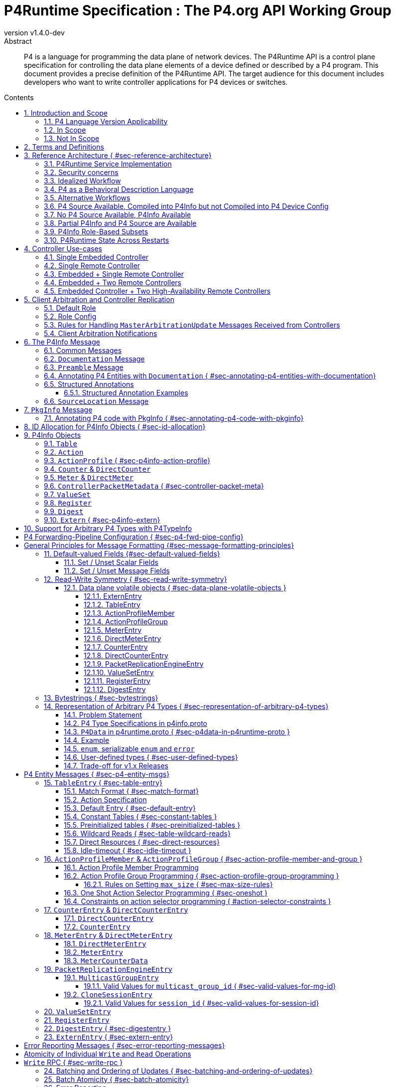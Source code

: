 = P4Runtime Specification : The P4.org API Working Group
:doctype: book
:revnumber: v1.4.0-dev
:imagesdir: resources/figs
:font-size: 10
:sectnums: 5
:sectnumlevels: 5
:toc: macro
:toc-title: Contents
:toclevels: 5
:!chapter-signifier:
:xrefstyle: short
:stem: latexmath
:pdf-themesdir: resources/theme/
:pdf-theme: p4-theme.yml
:stylesdir: resources/theme/
:stylesheet: p4-stylesheet.css
:source-highlighter: rouge
:bibliography-database: resources/theme/references.bib


[abstract]
.Abstract
P4 is a language for programming the data plane of network devices. The
P4Runtime API is a control plane specification for controlling the data plane
elements of a device defined or described by a P4 program. This document
provides a precise definition of the P4Runtime API. The target audience for this
document includes developers who want to write controller applications for P4
devices or switches.

toc::[]

[#sec-scope]
== Introduction and Scope

This document is published by the *P4.org API Working Group*, which was
chartered [@P4APIWGCharter] to design and standardize vendor-independent,
protocol-independent runtime APIs for P4-defined or P4-described data
planes. This document specifies one such API, called *P4Runtime*. It is meant to
disambiguate and augment the programmatic API definition expressed in Protobuf
format and available at
[https://github.com/p4lang/p4runtime/tree/main/proto](https://github.com/p4lang/p4runtime/tree/main/proto).

=== P4 Language Version Applicability

P4Runtime is designed to be implemented in conjunction with the P4~16~ language
version or later. P4~14~ programs should be translated into P4~16~ to be made
compatible with P4Runtime. This version of P4Runtime utilizes features which are
not in P4~16~ 1.0, but were introduced in P4~16~ 1.2.4 [@P4Revisions124]. For
this version of P4Runtime, we recommend using P4~16~ 1.2.4 [@P4Revisions124].

This version of the P4Runtime specification does not yet explicitly
address compatibility with the following P4~16~ language features
introduced in versions 1.2.2 or 1.2.4 of the language specification:

* Added support for generic structures [@P4Revisions122].
* Added support for additional enumeration types [@P4Revisions122].
* Added support for 0-width bitstrings and varbits [@P4Revisions122].
* Clarified restrictions for parameters with default values
  [@P4Revisions124].
* Allow ranges to be specified by serializable enums
  [@P4Revisions124].
* Added `list` type [@P4Revisions124].
* Clarified behavior of table with no `key` property, or if its list
  of keys is empty [@P4Revisions124].


=== In Scope

This specification document defines the *semantics* of *P4Runtime* messages,
whose syntax is defined in Protobuf format. The following are in scope of
P4Runtime:

* Runtime control of P4 built-in objects (tables and Value Sets) and Portable
  Switch Architecture (PSA) [@PSA] externs (&eg; Counters, Meters, Action
  Profiles, ...). We recommend that this version of P4Runtime be used with
  targets that are compliant with PSA version 1.1.0.
* Runtime control of architecture-specific (non-PSA) externs, through an
  extension mechanism.
* Basic session management for Software-Defined Networking (SDN) use-cases,
  including support for controller replication to enable control plane
  redundancy.
* Partition of the P4 forwarding elements into different roles, which can be
  assigned to different control entities.
* Packet I/O to enable streaming packets to & from the control plane.
* Batching support, with different atomicity guarantees.
* In-the-field device-reconfiguration with a new P4 data plane.

The following are in the scope of this specification document:

* Rationale for the P4Runtime design.
* Reference architecture and use-cases for deploying a P4Runtime service.
* Detailed description of the API semantics.
* Requirements for conformant implementations of the API.

=== Not In Scope

The following are not in scope of P4Runtime:

* Runtime control of elements outside the P4 language. For example,
  architecture-dependent elements such as ports, traffic management, etc. are
  outside of the P4 language and are thus not covered by P4Runtime. Efforts are
  underway to standardize the control of these via gNMI and gNOI APIs, using
  description models defined and maintained by the OpenConfig project
  [@OpenConfig]. An open source implementation of these APIs is also in progress
  as part of the Stratum project [@Stratum].
* Protobuf message definitions for runtime control of non-PSA externs. While
  P4Runtime includes an extension mechanism to support additional P4
  architectures, it does not define the syntax or semantics of any additional
  control message for externs introduced by non-PSA architectures.

The following are not in scope of this specification document:

* Description of the P4 programming language; it is assumed that the reader is
  already familiar with P4~16~ [@P4Spec].
* Descriptions of gRPC and Protobuf files in general.
* Controller [role](#sec-arbitration-role-config) definition (for partition of
  P4 entities); the P4.org API Working Group may publish a companion document in
  the future describing one possible role definition scheme.

[#sec-terms-definitions]
== Terms and Definitions 

* arbitration
  : Refers to the process through which P4Runtime ensures that at any given
    time, there is a single primary controller (&ie; a client with write access)
    for a given role. Also referred to as "client arbitration".
* client
  : The gRPC client is the software entity which controls the P4 target or
    device by communicating with the gRPC agent or server. The client may be
    local (within the device) or remote (for example, an SDN controller).
* COS
  : Class of Service.
* device
  : Synonymous with target, although device usually connotes a physical
    appliance or other hardware, whereas target can signify hardware or
    software.
* entity
  : An instantiated P4 program object such as a table or an extern (from PSA or
    any other architecture).
* gRPC
  : gRPC Remote Procedure Calls, an open-source client-server RPC framework. See
    [@gRPC].
* HA
  : High-Availability. Refers to a redundancy architecture.
* Instrumentation
  : The part of the P4Runtime server which implements the calls to the device or
    target native "SDK" or backend.
* IPC
  : Inter-Process Communication.
* P4 Blob
  : A more colloquial term for P4 Device Config (Blob = Binary Large Object).
* P4 Device Config
  : The output of the P4 compiler backend, which is included in the Forwarding
    Pipeline Config. This is opaque, architecture- and target-specific binary
    data which can be loaded onto the device to change its "program."
* P4Info
  : Metadata which specifies the P4 entities which can be accessed via
    P4Runtime. These entities have a one-for-one correspondence with
    instantiated objects in the P4 source code.
* P4RT
  : Abbreviation for P4Runtime.
* Protobuf (Protocol Buffers)
  : The wire serialization format for P4Runtime. Protobuf version 3 (proto3) is
    used to define the P4Runtime interface. See [@Proto].
* PSA
  : Portable Switch Architecture [@PSA]; a target architecture that describes
    common capabilities of network switch devices that process and forward
    packets across multiple interface ports.
* RPC
  : Remote Procedure Call.
* RTT
  : Round-trip time.
* SDN
  : Software-Defined Networking, an approach to networking that advocates the
    separation of the control and forwarding planes, as well as the abstraction
    of the networking infrastructure, in order to promote programmability of the
    network control. SDN is often associated with OpenFlow, a communications
    protocol that enables remote control of the network infrastructure through a
    programmable, centralized network *controller*.
* SDN port
  : A 32-bit port number defined by a remote Software-Defined Network (SDN)
    controller. The SDN port number maps to a unique device port id, which may
    be in a different number space.
* server
  : The gRPC server which accepts P4Runtime requests on the device or target. It
    uses instrumentation to translate P4Runtime API calls into target-specific
    actions.
* stream
  : Refers to a gRPC Stream, which is a RPC on which several messages can be
    sent and received. P4Runtime defines one Stream RPC (`StreamChannel`), which
    is a bidirectional stream (both the client and the server can send messages)
    which is used for packet I/O and client arbitration, among other things.
* switch config
  : Refers to the non-forwarding config (different from the P4 Forwarding
    Pipeline Config) that is delivered to the switch via a different
    interface. For example, the switch config may be captured using OpenConfig
    models and delivered through a gNMI interface.
* target
  : The hardware or software entity which "executes" the P4 pipeline and hosts
    the P4Runtime Service; often used interchangeably with "device".
* URI
  : Uniform Resource Identifier; a string of characters designed for unambiguous
    identification of resources.

== Reference Architecture { #sec-reference-architecture}

Figure <<#fig-reference-arch>> represents the P4Runtime Reference
Architecture. The device or target to be controlled is at the bottom, and one or
more controllers is shown at the top. P4Runtime only grants write access to a
single primary controller for each read/write entity. A role defines a grouping
of P4 entities. P4Runtime allows for a primary controller for each role, and a
role-based client arbitration scheme ensures only one controller has
write access to each read/write entity, or the pipeline config itself. Any
controller may perform read access to any entity or the pipeline config. Later
sections describe this in detail. For the sake of brevity, the term controller
may refer to one or more controllers.

The P4Runtime API defines the messages and semantics of the interface between
the client(s) and the server. The API is specified by the p4runtime.proto
Protobuf file, which is available on GitHub as part of the standard
[@P4RuntimeRepo].  It may be compiled via protoc --- the Protobuf compiler ---
to produce both client and server implementation stubs in a variety of
languages. It is the responsibility of target implementers to instrument the
server.

Reference implementations of P4 targets supporting P4Runtime, as well as sample
clients, may be available on the p4lang/PI GitHub repository [@PIRepo]. A future
goal may be to produce a reference gRPC server which can be instrumented in a
generic way, &eg; via callbacks, thus reducing the burden of implementing
P4Runtime.

The controller can access the P4 entities which are declared in the P4Info
metadata. The P4Info structure is defined by p4info.proto, another Protobuf file
available as part of the standard.

The controller can also set the `ForwardingPipelineConfig`, which amounts to
installing and running the compiled P4 program output, which is included in the
`p4_device_config` Protobuf message field, and installing the associated P4Info
metadata. Furthermore, the controller can query the target for the
`ForwardingPipelineConfig` to retrieve the device config and the P4Info.

.P4Runtime Reference Architecture.
[#fig-reference-arch]
image::reference-architecture.odg[]


=== P4Runtime Service Implementation

The P4Runtime API is implemented by a program that runs a gRPC server which
binds an implementation of auto-generated P4Runtime Service interface. This
program is called the "P4Runtime server." The server must listen on TCP port
9559 by default, which is the port that has been allocated by IANA for the
P4Runtime service. Servers should allow users to override the default port
using a configuration file or flag when starting the server. Uses of other
port numbers as the default should be discontinued.

[#sec-security-concerns]
=== Security concerns

Appropriate measures and security best practices must be in place to protect
the P4Runtime server and client, and the communication channel between the two.
For example, firewalling and authenticating the incoming connections to the
P4Runtime server can prevent a malicious actor from taking over the switch.
Similarly, using TLS to authenticate and encrypt the gRPC channel can prevent
man-in-the-middle attacks between the server and client. Mutual TLS (mTLS) may
be used to facilitate the authentication of the client by the server and
vice-versa.


=== Idealized Workflow

In the idealized workflow, a P4 source program is compiled to produce both a P4
device config and P4Info metadata. These comprise the `ForwardingPipelineConfig`
message. A P4Runtime controller chooses a configuration appropriate to a
particular target and installs it via a `SetForwardingPipelineConfig`
RPC. Metadata in the P4Info describes both the overall program itself
(`PkgInfo`) as well as all entity instances derived from the P4 program ---
tables and extern instances. Each entity instance has an associated numeric ID
assigned by the P4 compiler which serves as a concise "handle" used in API
calls.

In this workflow, P4 compiler backends are developed for each unique type of
target and produce P4Info and a target-specific device config. The P4Info schema
is designed to be target and architecture-independent, although the specific
contents are likely to be architecture-dependent. The compiler ensures the code
is compatible with the specific target and rejects code which is incompatible.

In some use cases, it is expected that a controller will store a
collection of multiple P4 "packages", where each package consists of
the P4 device config and P4Info, and install them at will onto the target. A
controller can also query the `ForwardingPipelineConfig` from the target via the
`GetForwardingPipelineRequest` RPC. This can be useful to obtain the pipeline
configuration from a running device to synchronize the controller to its current
state.

=== P4 as a Behavioral Description Language 

P4 can be considered a behavioral description of a switching device which may or
may not execute "P4" natively. There is no requirement that a P4 compiler be
used in the production of either the P4 device config or the P4Info. There is no
absolute requirement that the target accept a `SetForwardingPipelineRequest` to
change its pipeline "program", as some devices may be fixed in function, or
configured via means other than P4 programs. Furthermore, a controller can run
without a P4 source program, since the P4Info file provides all of the
information necessary to describe the P4Runtime API messages needed to configure
such a device.

While a P4 program does provide a precise description of the data plane
behavior, and this can prove invaluable in writing correct control plane
software, in some cases it is enough for a control plane software developer to
have the control plane API, plus good documentation of the data plane
behavior. Some device vendors may wish to keep their P4 source code private. The
minimum requirement for the controller and device to communicate properly is a
P4Info file that can be loaded by a controller in order to render the correct
P4Runtime API.

In such scenarios, it is crucial to have detailed documentation, perhaps
included in the P4Info file itself, specifically the metadata in the `PkgInfo`
message as well as the embedded `doc` fields. Nevertheless, a P4 program which
describes the pipeline is ideally available. The contents of the P4Info file
will be described in later sections.

=== Alternative Workflows

Given the notions above concerning P4 code as behavioral description and P4Info
as API metadata, some other workflows are possible. The scenarios below are just
examples and actual situations may vary.

[#sec-p4-source-available]
=== P4 Source Available, Compiled into P4Info but not Compiled into P4 Device Config

In this situation, P4 source code is available mainly as a behavioral model and
compiled to produce P4Info, but it is not compiled to produce the
`p4_device_config`. The device's configuration might be derived via some other
means to implement the P4 source code's intentions. The P4 code, if available,
can be studied to understand the pipeline, and the P4Info can be used to
implement the control plane.

[#sec-no-p4-source-available]
=== No P4 Source Available, P4Info Available

In this situation, P4Info is available but no P4 source is available for any
number of reasons, the most likely of which are:

1. The vendor or organization does not wish to divulge the P4 source code, to
   protect intellectual property or maintain security.

2. The target was not implemented using P4 code to begin with, although it still
   obeys the control plane API specified in the P4Info.

As discussed in Section [#sec-p4-as-behavioral-description-language], in the
absence of a P4 program describing the data plane behavior, the detailed
knowledge required to write correct control plane code must come from other
sources, &eg; documentation.

[#sec-partial-p4info]
=== Partial P4Info and P4 Source are Available

In this situation, a subset of the target's pipeline configuration is exposed as
P4 source code and P4Info. The complete device behavior might be expressed as a
larger P4 program and P4Info, but these are not exposed to everybody. This
limits API access to only certain functions and behaviors. The hidden functions
and APIs might be available to select users who would have access to the
complete P4Info and possibly P4 source code.

[#sec-p4info-role]
=== P4Info Role-Based Subsets

In this situation, P4Info is selectively packaged into role-based subsets to
allow some controllers access to just the functionality required. For example, a
controller may only need read access to statistics counters and nothing more.


=== P4Runtime State Across Restarts 

All targets support full restarts, where all forwarding state is reset and the
P4Runtime server starts with a clean state.  Some targets may also support
In-Service Software Upgrade (ISSU), where the software on the target can be
restarted while traffic is being forwarded. In this case, the P4Runtime server
may have the ability to access information from memory before the upgrade.

[#sec-controller]
== Controller Use-cases

P4Runtime allows for more than one controller. The mechanisms and semantics are
described in a later(<<sec-client-arbitration>>). Here we
present a number of use-cases. Each use-case highlights a particular aspect of
P4Runtime's flexibility and is not intended to be exhaustive. Real-world
use-cases may combine various techniques and be more complex.

=== Single Embedded Controller

Figure <<fig-single-embedded-controller]>> shows perhaps the simplest use-case. A
device or target has an embedded controller which communicates to an on-board
switch via P4Runtime. This might be appropriate for an embedded appliance which
is not intended for SDN use-cases.

P4Runtime was designed to be a viable embedded API. Complex controller
architectures typically feature multiple processes communicating with some sort
of IPC (Inter-Process Communications). P4Runtime is thus both an ideal RPC and
an IPC.


.Use-Case: Single Embedded Controller
[#fig-single-embedded-controller]
image::single-embedded-controller.odg[]


=== Single Remote Controller

Figure <<fig-single-remote-controller>> shows a single remote Controller in
charge of the P4 target. In this use-case, the device has no control of the
pipeline, it just hosts the server. While this is possible, it is probably more
practical to have a hybrid use-case as described in subsequent sections.

.Use-Case: Use-Case: Single Remote Controller
[#fig-single-remote-controller]
image::single-embedded-controller.odg[]


=== Embedded + Single Remote Controller

Figure <<fig-embedded-plus-single-remote-controller>> illustrates the use-case of
an embedded controller plus a single remote controller. Both controllers are
clients of the single server. The embedded controller is in charge of one set of
P4 entities plus the pipeline configuration. The remote controller is in charge
of the remainder of the P4 entities. An equally-valid, alternative use-case,
could assign the pipeline configuration to the remote controller.

For example, to minimize round-trip times (RTT) it might make sense for the
embedded controller to manage the contents of a fast-failover table. The remote
controller might manage the contents of routing tables.

.Use-Case: Use-Case: Embedded Plus Single Remote Controller
[#fig-embedded-plus-single-remote-controller]
image::embedded-plus-single-remote-controller.odg[]

=== Embedded + Two Remote Controllers

Figure <<fig-embedded-plus-two-remote-controllers>> illustrates the case of an
embedded controller similar to the previous use-case, and two remote
controllers. One of the remote controllers is responsible for some entities,
&eg; routing tables, and the other remote controller is responsible for other
entities, perhaps statistics tables. Role-based access divides the ownership.

.Use-Case: Embedded Plus Two Remote Controllers
[#fig-embedded-plus-two-remote-controllers]
image::embedded-plus-two-remote-controllers.odg[]

=== Embedded Controller + Two High-Availability Remote Controllers

Figure <<fig-embedded-plus-two-remote-ha-controllers>> illustrates a single
embedded controller plus two remote controllers in an active-standby (&ie;
primary-backup) HA (High-Availability) configuration. Controller #1 is the
active controller and is in charge of some entities. If it fails, Controller #2
takes over and manages the tables formerly owned by Controller #1. The mechanics
of HA architectures are beyond the scope of this document, but the P4Runtime
role-based client arbitration scheme supports it.

.Use-Case: Embedded Plus Two Remote High-Availability Controllers
[#fig-embedded-plus-two-remote-ha-controllers]
image::embedded-plus-two-remote-controllers.odg[]

[#sec-client-arbitration-and-controller-replication]
== Client Arbitration and Controller Replication

The P4Runtime interface allows multiple clients (&ie; controllers) to be
connected to the P4Runtime server running on the device at the same time for the
following reasons:

1. Partitioning of the control plane: Multiple controllers may have orthogonal,
   non-overlapping, "roles" (or "realms") and should be able to push forwarding
   entities simultaneously. The control plane can be partitioned into multiple
   roles and each role will have a set of controllers, one of which is the
   primary and the rest are backups. Role definition, &ie; how P4 entities get
   assigned to each role, is **out-of-scope** of this document.

2. Redundancy and fault tolerance: Supporting multiple controllers allows having
   one or more standby backup controllers. These can already have a connection
   open, which can help them become primary more quickly, especially in the case
   where the control-plane traffic is in-band and connection setup might be more
   involved.

To support multiple controllers, P4Runtime uses the streaming channel (available
via `StreamChannel` RPC) for session management. The workflow is described as
follows:

* Each controller instance (&eg; a controller process) can participate in one or
  more roles. For each (`device_id`, `role`), the controller receives an
  `election_id`. This `election_id` can be the same for different roles and/or
  devices, as long as the tuple (`device_id`, `role`, `election_id`) is
  unique among live controllers, as defined below. For each (`device_id`,
  `role`) that the controller wishes to control, it establishes a
  `StreamChannel` with the P4Runtime server responsible for that device, and
  sends a `MasterArbitrationUpdate` message containing that tuple of
  (`device_id`, `role`, `election_id`) values. The P4Runtime server selects a
  primary independently for each (`device_id`, `role`) pair. The primary is the
  client that has the highest `election_id` that the device has ever received
  for the same (`device_id`, `role`) values.  A connection between a controller
  instance and a device id --- which involves a persistent `StreamChannel` ---
  can be referred to as a P4Runtime client.

  Note that the P4Runtime server does not assign a `role` or `election_id` to
  any controller. It is up to an arbitration mechanism outside of the server to
  decide on the controller roles, and the `election_id` values used for each
  `StreamChannel`. The P4Runtime server only keeps track of the (`device_id`,
  `role`, `election_id`) of each `StreamChannel` that has sent a successful
  `MasterArbitrationUpdate` message, and maintains the invariant that all such
  3-tuples are unique among live controllers. A server must use all three of
  these values from a `WriteRequest` message to identify which client is making
  the `WriteRequest`, not only the `election_id`. This enables controllers to
  re-use the same numeric `election_id` values across different (`device_id`,
  `role`) pairs. P4Runtime does not require `election_id` values be reused
  across such different (`device_id`, `role`) pairs; it allows it.

* To start a controller session, a controller first opens a bidirectional stream
  channel to the server via the `StreamChannel` RPC for each device. This stream
  will be used for two purposes:

    * **Session management:** As soon as the controller opens the stream
      channel, it sends a `StreamMessageRequest` message to the switch. The
      controller populates the `MasterArbitrationUpdate` field in this message
      using its `role` and `election_id`, as well as the `device_id` of the
      device. Note that the `status` field in the `MasterArbitrationUpdate` is
      not populated by the controller. This field is populated by the P4Runtime
      server when it sends a response back to the client, as explained below.

    * **Streaming of notifications (&eg; digests) and packet I/O:** The same
      streaming channel will be used for streaming notifications, as well as for
      packet-in and packet-out messages. Note that unless specified otherwise by
      the role definitions, only the primary controller can participate in
      packet I/O. This feature is explained in more details in the [Packet
      I/O](#sec-packet-i_o) section.

  Note that a controller session is only required if the controller wants to do
  Packet I/O, or modify the forwarding state.

* Note that the stream is opened per device. In case a switching platform has
  multiple devices (&eg; multi-ASIC line card) which are all controlled via the
  same P4Runtime server, it is possible to have different primary clients for
  different devices. In this case, it is the responsibility of the P4Runtime
  server to keep track of the primary for each device (and role). More
  specifically, the P4Runtime server will know which stream corresponds to the
  primary controller for each pair of (`device_id`, `role`) at any point of
  time.

* The streaming channel between the controller and the server defines the
  liveness of the controller session. The controller is considered "offline",
  "disconnected", or "dead" as soon as its stream channel to the switch is
  broken. When a primary channel gets broken:

  1. An advisory message is sent to all other controllers for that `device_id`
     and `role`, as described in a
     [later section](#sec-arbitration-notification); and

  2. The P4Runtime server will be without a primary controller, until a client
     sends a successful `MasterArbitrationUpdate` (as per the rules in a
     [later section](#sec-arbitration-updates)).

* The mechanism through which the controller receives the P4Runtime server
  details are implementation specific and beyond the scope of this
  specification. This includes the `device_id`, `ip` and `port`, as
  well as the Forwarding Pipeline Config. Similarly, the mechanism through
  which the P4Runtime server receives its switch config (which notably includes
  the `device_id`) is beyond the scope of this specification.  Nevertheless, if
  the server details or switch config are transferred via the network, it is
  recommended to use TLS or similar encryption and authentication mechanisms to
  prevent eavesdropping attacks.

gRPC enables the server to identify which client originated each message in the
`StreamChannel` stream. For example, the C++ gRPC library [@gRPCStreamC] in
synchronous mode enables a server process to cause a function to be called when
a new client creates a `StreamChannel` stream. This function should not return
until the stream is closed and the server has completed any cleanup required
when a `StreamChannel` is closed normally (or broken, &eg; because a client
process unexpectedly terminated). Thus the server can easily associate all
`StreamChannel` messages received from the same client, because they are
processed within the context of the same function call.

A P4Runtime implementation need not rely on the gRPC library providing
information with unary RPC messages that identify which client they came from.
Unary RPC messages include requests to write table entries in the data plane, or
read state from the data plane, among others described later. P4Runtime relies
on clients identifying themselves in every write request, by including the
values `device_id`, `role`, and `election_id` in all write requests. The
server trusts clients not to use a triple of values other than their own in
their write requests. gRPC provides authentication methods [@gRPCAuth] that
should be deployed to prevent untrusted clients from creating channels, and thus
from making changes or even reading the state of the server.

=== Default Role

A controller can omit the role message in `MasterArbitrationUpdate`. This
implies the "default role", which corresponds to "full pipeline access".
This also implies that a default role has a `role_id` of `""` (default).
If using a default role, all RPCs from the controller (&eg; `Write`) must
leave the `role` unset.

[#sec-arbitration-role-config]
=== Role Config

The `role.config` field in the `MasterArbitrationUpdate` message sent by the
controller describes the role configuration, &ie; which operations are in the
scope of a given role. In particular, the definition of a role may include the
following:

* A list of P4 entities for which the controller may issue `Write` updates and
  receive notification messages (&eg; `DigestList` and
  `IdleTimeoutNotification`).
* Whether the controller is able to receive `PacketIn` messages, along with a
  filtering mechanism based on the values of the `PacketMetadata` fields to
  select which `PacketIn` messages should be sent to the controller.
* Whether the controller is able to send `PacketOut` messages, along with a
  filtering mechanism based on the values of the `PacketMetadata` fields to
  select which `PacketOut` messages are allowed to be sent by the controller.

An unset `role.config` implies "full pipeline access" (similar to the default
role explained above). In order to support different role definition schemes,
`role.config` is defined as an `Any` Protobuf message [@ProtoAny]. Such schemes
are out-of-scope of this document. When partitioning of the control plane is
desired, the P4Runtime client(s) and server need to agree on a role definition
scheme in an out-of-band fashion.

It is the job of the P4Runtime server to remember the `role.config` for every
`device_id` and `role` pair.

[#sec-arbitration-updates]
=== Rules for Handling `MasterArbitrationUpdate` Messages Received from Controllers

1. If the `MasterArbitrationUpdate` message is received for the first time on
   this particular channel (&ie; for a newly connected controller):

    1. If `device_id` does not match any of the devices known to the P4Runtime
       server, the server shall terminate the stream by returning a
       `NOT_FOUND` error.

    2. If the `election_id` is set and is already used by another live
       controller for the same (`device_id`, `role`), the P4Runtime server shall
       terminate the stream by returning an `INVALID_ARGUMENT` error.

    3. If `role.config` does not match the "out-of-band" scheme previously
       agreed upon, the server must return an `INVALID_ARGUMENT` error.

    4. If the number of open streams for the given (`device_id`, `role`)
       exceeds the supported limit, the P4Runtime server shall terminate the
       stream by returning a `RESOURCE_EXHAUSTED` error.

    5. Otherwise, the controller is added to a list of live controllers for
       the given (`device_id`, `role`) and the server remembers the
       controllers `device_id`, `role` and `election_id` for this gRPC
       channel. See below for the rules to determine if this controller becomes
       a primary or backup, and what notifications are sent as a consequence.

2. Otherwise, if the `MasterArbitrationUpdate` message is received from an
   already live controller:

    1. If the `device_id` does not match the one already assigned to this
       stream, the P4Runtime server shall terminate the stream by returning a
       `FAILED_PRECONDITION` error.

    2. If the `role` does not match the current `role` assigned to this
       stream, the P4Runtime server shall terminate the stream by returning a
       `FAILED_PRECONDITION` error. If the controller wishes to change its role,
       it must close the current stream channel and open a new one.

    3. If `role.config` does not match the "out-of-band" scheme previously
       agreed upon, the server must return an `INVALID_ARGUMENT` error.

    4. If the `election_id` is set and is already used by another live
       controller (excluding the controller making the request) for the same
       (`device_id`, `role`), the P4Runtime server shall terminate the stream
       by returning an `INVALID_ARGUMENT` error.

    5. Otherwise, the server updates the `election_id` it has stored for this
       controller. This change might cause a change in the primary client (this
       controller might become primary, or the controller might have downgraded
       itself to a backup, see below), as well as notifications being sent to
       one or more controllers.

If the `MasterArbitrationUpdate` is accepted by either of the two steps above
(cases 1.5. and 2.5. above), then the server determines if there are changes in
the primary client. Let `election_id_past` be the highest election ID the server
has ever seen for the given `device_id` and `role` (including the one of the
current primary if there is one).

1. If `election_id` is greater than or equal to `election_id_past`, then the
   controller becomes, or stays, primary. The server updates the role
   configuration to `role.config` for the given `role`. Furthermore:

    1. If there was no primary for this `device_id` and `role` before and
       there are no `Write` requests still processing from a previous primary,
       then the server immediately sends an advisory notification to all
       controllers for this `device_id` and `role`. See the
       [following section](#sec-arbitration-notification) for the format of the
       advisory message.

    2. If there was a previous primary, including this controller, or `Write`
       requests in flight, then the server carries out the following steps
       (in this order):

        1. The server stops accepting `Write` requests from the previous primary
           (if there is one). At this point, the server will reject all `Write`
           requests with `PERMISSION_DENIED`.

        2. The server notifies all controllers other than the new primary client
           of the change by sending the advisory notification described in
           the [following section](#sec-arbitration-notification).

        3. The server will finish processing any `Write` requests that have
           already started. If there are errors, they are reported as usual to
           the previous primary. If the previous primary has already
           disconnected, any possible errors are dropped and not reported.

        4. The server now accepts the current controller as the new primary,
           thus accepting `Write` requests from this controller. The server
           updates the highest election ID (&ie; `election_id_past`) it has seen
           for this `device_id` and `role` to `election_id`.

        5. The server notifies the new primary by sending the advisory message
           described in the [following section](#sec-arbitration-notification).

2. Otherwise, the controller becomes a backup. If the controller was previously
   a primary (and downgraded itself), then an advisory message is sent to all
   controllers for this `device_id` and `role`.  Otherwise, the advisory
   message is only sent to the controller that sent the initial
   `MasterArbitrationUpdate`.  See the
   [following section](#sec-arbitration-notification) for the format of the
   advisory message.

[#sec-arbitration-notification]
=== Client Arbitration Notifications

For any given `device_id` and `role`, any time a new primary is chosen, a
primary downgrades its status to a backup, a primary disconnects, or the
`role.config` is updated by the primary, all controllers for that
(`device_id`, `role`) are informed of this by sending a
`StreamMessageResponse`. The `MasterArbitrationUpdate` is populated as follows:

* `device_id` and `role` as given.

* `role.config` is set to the role configuration the server received most
  recently in a `MasterArbitrationUpdate` from a primary.

* `election_id` is populated as follows:

    * If there has not been any primary at all, the election_id is left unset.

    * Otherwise, `election_id` is set to the highest election ID that the server
      has seen for this `device_id` and `role` (which is the `election_id` of
      the current primary if there is any).

* `status` is set differently based on whether the notification is sent to the
  primary or a backup controller:

    * If there is a primary:

        * For the primary, `status` is OK (with `status.code` set to
          `google.rpc.OK`).

        * For all backup controllers, `status` is set to non-OK (with
          `status.code` set to `google.rpc.ALREADY_EXISTS`).

    * Otherwise, if there is no primary currently, for all backup controllers,
      `status` is set to non-OK (with `status.code` set to
      `google.rpc.NOT_FOUND`).

Note that on primary client changes with outstanding `Write` request, some
notifications might be delayed, see the
[previous section](#sec-arbitration-updates) for details.

== The P4Info Message

The purpose of P4Info was described under
[Reference Architecture](#sec-reference-architecture).
Here we describe the various
components.

=== Common Messages

These messages appear nested within many other messages.

=== `Documentation` Message

`Documentation` is used to carry both brief and long descriptions of something.
Good content within a documentation field is extremely helpful to P4Runtime
application developers.

~ Begin Proto
message Documentation {
  // A brief description of something, e.g. one sentence
  string brief = 1;
  // A more verbose description of something.
  // Multiline is accepted. Markup format (if any) is TBD.
  string description = 2;
}
~ End Proto

=== `Preamble` Message

The preamble serves as the "descriptor" for each entity and contains the unique
instance ID, name, alias, annotations and documentation.

[source,p4]
----
message Preamble {
  // ids share the same number-space; e.g. table ids cannot overlap with counter
  // ids. Even though this is irrelevant to this proto definition, the ids are
  // allocated in such a way that it is possible based on an id to deduce the
  // resource type (e.g. table, action, counter, ...). This means that code
  // using these ids can detect if the wrong resource type is used
  // somewhere. This also means that ids of different types can be mixed
  // (e.g. direct resource list for a table) without ambiguity. Note that id 0
  // is reserved and means "invalid id".
  uint32 id = 1;
  // fully qualified name of the P4 object, e.g. c1.c2.ipv4_lpm
  string name = 2;
  // an alias (alternative name) for the P4 object, probably shorter than its
  // fully qualified name. The only constraint is for it to be unique with
  // respect to other P4 objects of the same type. By default, the compiler uses
  // the shortest suffix of the name that uniquely identifies the object. For
  // example if the P4 program contains two tables with names s.c1.t and s.c2.t,
  // the default aliases will respectively be c1.t and c2.t. In the future, the
  // P4 programmer may also be able to override the default alias for any P4
  // object (TBD).
  string alias = 3;
  repeated string annotations = 4;
  // Optional. If present, the location of `annotations[i]` is given by
 // `annotation_locations[i]`.
  repeated SourceLocation annotation_locations = 7;
  // Documentation of the entity
  Documentation doc = 5;
  repeated StructuredAnnotation structured_annotations = 6;
}
----

### Annotating P4 Entities with `Documentation` { #sec-annotating-p4-entities-with-documentation}

P4 entities may be annotated using the following annotations:

~ Begin p4example
@brief(string...)
@description(string...)
~ End p4example

Attaching either or both of these annotations to an entity will generate a
P4Info [Documentation Message](#sec-documentation-message), which in turn will
appear in the [Preamble Message](#sec-preamble-message) for the entity.

The P4 compiler should not emit `annotation` messages in the P4Info for these
specific cases; instead, it should generate the `Documentation` messages as
described.

The following example shows documentation annotations for a `table` entity:

~ Begin p4example
@brief("Match IPv4 addresses to next-hop MAC and port")
@description("Match IPv4 addresses to next-hop MAC and port. \
Uses LPM match type.")
table my_ipv4_lkup {
  ...
}
~ End p4example

### Structured Annotations

P4 supports both unstructured and structured annotations [@P4Annotations].
Unstructured annotations of the form `MyAnno1` or `MyAnno2(body-content)` can
either be empty, or contain free-form content; anything between the pair of
matched parentheses is legal. Conversely, structured annotations of the form
`MyAnno3[]` or `MyAnno4[kvList|expressionList]` have a more prescribed syntax,
which allows declaring key-value lists or expression lists. Both unstructured
and structured annotations may be used simultaneously on a P4 element and
P4Info supports this.

The annotations described up to this point, &eg; `@brief()`, have all been
unstructured annotations, or simply annotations. These are represented in
P4Info as `repeated string annotations` fields in the various `message`s.
Similarly, structured annotations are represented in `repeated
StructuredAnnotation structured_annotations` fields which are siblings to the
unstructured `annotations`. The `structured_annotations` contain parsed
representations of the original annotation source. This parsing includes
expression-evaluation, so the resulting P4Info may contain a simplified
replica of the original structured annotations.

The structured annotation messages are defined in p4types.proto.

~ Begin Proto
message KeyValuePair {
  string key = 1;
  Expression value = 2;
}

message KeyValuePairList {
  repeated KeyValuePair kv_pairs = 1;
}

message Expression {
  oneof value {
    string string_value = 1;
    int64 int64_value = 2;
    bool bool_value = 3;
  }
}

message ExpressionList {
  repeated Expression expressions = 1;
}

message StructuredAnnotation {
  string name = 1;
  oneof body {
    ExpressionList expression_list = 2;
    KeyValuePairList kv_pair_list = 3;
  }
  // Optional. Location of the '@' symbol of this annotation in the source code.
  SourceLocation source_location = 4;
}
~ End Proto

The `StructuredAnnotation` message can represent either a `KeyValuePairList`
or an `ExpressionList`.

The type of an expression is intentionally limited to one of the following
base types: string literal, 64-bit signed integer, or boolean. The `p4c`
compiler frontend which generates P4Info will evaluate all expressions and
simplify them to one of the valid types. Any expressions which don't match one
of the valid types will generate an error. For integers exceeding 64 bits,
besides issuing an error, the compiler *may* print a suggestion to use a
string representation, and the P4Info consumer may perform any necessary
conversions.

The following invariants hold:

1. For any P4 entity, there are no two `StructuredAnnotation`s that have the
same name.

2. Within a `KeyValuePairList`, there are no two `KeyValuePair`s that have the
same `key.`

#### Structured Annotation Examples

We omit the `source_location` field in the following examples.

**Empty Expression List**

~ Begin P4Example
@Empty[]
table t {
    ...
}
~ End P4Example

The generated P4Info will contain the following.

~ Begin Proto
structured_annotations {
  name: "Empty"
}
~ End Proto

**Mixed Expression List**

~ Begin P4Example
#define TEXT_CONST "hello"
#define NUM_CONST 6
@MixedExprList[1,TEXT_CONST,true,1==2,5+NUM_CONST]
table t {
    ...
}
~ End P4Example

The generated P4Info will contain:

~ Begin Proto
structured_annotations {
  name: "MixedExprList"
  expression_list {
    expressions {
      int64_value: 1
    }
    expressions {
      string_value: "hello"
    }
    expressions {
      bool_value: true
    }
    expressions {
      bool_value: false
    }
    expressions {
      int64_value: 11
    }
  }
}
~ End Proto

**kvList of Mixed Expressions**

~ Begin P4Example
@MixedKV[label="text", my_bool=true, int_val=2*3]
table t {
    ...
}
~ End P4Example

The generated P4Info will contain:

~ Begin Proto
structured_annotations {
  name: "MixedKV"
  kv_pair_list {
    kv_pairs {
      key: "label"
      value {
        string_value: "text"
      }
    }
    kv_pairs {
      key: "my_bool"
      value {
        bool_value: true
      }
    }
    kv_pairs {
      key: "int_val"
      value {
        int64_value: 6
      }
    }
  }
}
~ End Proto

### `SourceLocation` Message

A source location describes a location within a *.p4*-source file. The
`SourceLocation` message is defined in p4types.proto as follows:

~ Begin Proto
// Location of code relative to a given source file.
message SourceLocation {
  // Path to the source file (absolute or relative to the working directory).
  string file = 1;
  // Line and column numbers within the source file, 1-based.
  int32 line = 2;
  int32 column = 3;
}
~ End Proto

We provide source locations for structured and unstructured annotations. This
information may be useful when annotations require further parsing or
processing, as it allows tools to point out the precise source of errors for
invalid annotations.

The `SourceLocation` message associated with an annotation holds the location of
the `@` symbol introducing the annotation in the P4 source code; the message can
be found in the following place:

* For **unstructured annotations**, every message containing a field
  `repeated string annotations` also contains a field
  `repeated SourceLocation annotation_locations`. The field must either be empty
   or match the size of `annotations`. In the latter case, the i-th member of
  `annotation_locations` is the source location of the i-th member of
  `annotations`.

* For **structured annotations**, every `StructuredAnnotation` message contains
  an optional field `SourceLocation source_location` holding its source
  location, if present.


## `PkgInfo` Message

The `PkgInfo` message contains package-level metadata which describes the
overall P4 program itself, as opposed to P4 entities. `PkgInfo` can be extracted
and used to facilitate "browsing" of available P4 programs from a
library. Although all fields are technically "optional," every implementation
should include as a minimum the name, version, doc and arch fields. The other
fields are recommended to be included.

~ Begin Proto
// Can be used to manage multiple P4 packages.
message PkgInfo {
  // a definitive name for this configuration, e.g. switch.p4_v1.0
  string name = 1;
  // configuration version, free-format string
  string version = 2;
  // brief and detailed descriptions
  Documentation doc = 3;
  // Miscellaneous metadata, free-form; a way to extend PkgInfo
  repeated string annotations = 4;
  // Optional. If present, the location of `annotations[i]` is given by
  // `annotation_locations[i]`.
  repeated SourceLocation annotation_locations = 10;
  // the target architecture, e.g. "psa"
  string arch = 5;
  // organization which produced the configuration, e.g. "p4.org"
  string organization = 6;
  // contact info for support,e.g. "tech-support@acme.org"
  string contact = 7;
  // url for more information, e.g. "http://support.p4.org/ref/p4/switch.p4_v1.0"
  string url = 8;
  // Miscellaneous metadata, structured; a way to extend PkgInfo
  repeated StructuredAnnotation structured_annotations = 9;
  // If set, specifies the properties that the underlying platform should have.
  // If the platform does not conform to these properties, the server should
  // reject the P4Info when used with a SetForwardingPipelineConfigRequest.
  PlatformProperties platform_properties = 11;
}
~ End Proto

where the `PlatformProperties` message looks as follows:
~ Begin Proto
// Used to describe the required properties of the underlying platform.
message PlatformProperties {
  // The minimum number of multicast entries (i.e. multicast groups) that the
  // platform is required to support. If 0, there are no requirements.
  int32 multicast_group_table_size = 1;
  // The minimum number of replicas that the platform is required to support
  // across all  groups. If 0, there are no requirements.
  int32 multicast_group_table_total_replicas = 2;
  // The number of replicas that the platform is required to support per
  // group/entry. If 0, `multicast_group_table_total_replicas` should be used.
  // Must be no larger than `multicast_group_table_total_replicas`.
  int32 multicast_group_table_max_replicas_per_entry = 3;
}
~ End Proto

### Annotating P4 code with PkgInfo { #sec-annotating-p4-code-with-pkginfo}

A P4 program's `PkgInfo` may be declared using one or more of the following
annotations, attached to the `main` block only:

~ Begin p4example
@pkginfo(key=value)
@pkginfo(key=value[,key=value,...])
@brief("A brief description")
@description("A longer\
description")
@custom_annotation(...)
@another_custom_annotation(...)
@platform_property(key=value)
@platform_property(key=value[,key=value,...])
~ End p4example

Above we see several different types of annotations:

* `@pkginfo` - This is used to populate a specific field within the `PkgInfo`
  message. Multiple `@pkginfo` annotations are allowed. For compactness,
  multiple key-value pairs can appear in a single `@pkginfo` annotation,
  separated by commas. Each key must only appear once and the compiler must
  reject the program if one appears multiple times. The `key`s must be from
  among the message fields inside `PkgInfo`, for example, `name`, `version`,
  etc. Each key-value pair assigns a value to the corresponding field inside the
  single `PkgInfo` message for the program's P4Info. One exception is that the
  `Documentation` field of `PkgInfo` must be expressed as individual
  `@description` and `@brief` annotations, see next bullets. The key `arch` will
  be ignored (with a warning) by the compiler. The value for this should come
  from the compiler itself.

* `@brief` - This will populate the `PkgInfo.doc.brief` message field.

* `@description` - This will populate the `PkgInfo.doc.description` message
  field

* `@platform_property` - This is used to populate a specific field within the
  `PlatformProperty` message in `PkgInfo.platform_property`. Multiple
  `@platform_property` annotations are allowed. For compactness,
  multiple key-value pairs can appear in a single `@platform_property`
  annotation, separated by commas. Each key must only appear once and the
  compiler must reject the program if one appears multiple times. The `key`s
  must be from among the message fields inside `PlatformProperty`, for example,
  `multicast_group_table_size` or `multicast_group_table_total_replicas`. Each
  key-value pair assigns a value to the corresponding field inside the single
  `PlatformProperty` message inside the program's P4Info.

* `@<anything else>` - This will create a `PkgInfo.annotation` entry

Declaring one or more of these annotations on `main` will
generate a single corresponding `PkgInfo` message in the P4Info as described in
[PkgInfo Message](#sec-pkginfo-message).

The following example shows `@pkginfo` annotations using a mixture of single and
multiple key-value pairs. It also shows `@brief` and `@description` annotations,
plus some additional custom annotations. The well-known annotations will produce
corresponding fields inside the `PkgInfo` message. The custom annotations will
be appended to the `PkgInfo.annotations` list.

~ Begin p4example
@pkginfo(name="switch.p4",version="2")
@pkginfo(organization="p4.org")
@pkginfo(contact="info@p4.org")
@pkginfo(url="www.p4.org")
@brief("L2/L3 switch")
@description("L2/L3 switch.\
Built for data-center profile.")
@my_annotation1(...) // Not well-known, this will appear in PkgInfo annotations
@my_annotation2(...) // Not well-known, this will appear in PkgInfo annotations
PSA_Switch(IgPipeline, PacketReplicationEngine(), EgPipeline,
           BufferingQueueingEngine()) main;
~ End p4example

## ID Allocation for P4Info Objects { #sec-id-allocation}

P4Info objects receive a unique ID, which is used to identify the object in
P4Runtime messages. IDs are 32-bit unsigned integers which are assigned by the
compiler during the P4Info generation process. IDs are assigned in such a way
that it is possible based on the ID value alone to deduce the type of the object
(&eg; table, action, counter, ...). The most significant 8 bits of the ID
encodes the object type (as per Table [#tab-mapping-p4-obj-ids]). The
p4info.proto file includes a mapping from object type to 8-bit prefix value,
encoded as an enum definition (`p4.config.v1.P4Ids.Prefix`). These values must
be used (&eg; by the compiler) when allocating IDs. The remaining 24 bits must
be generated in such a way that the resulting IDs must be globally unique in
the scope of the P4Info message. Table [#tab-format-p4-obj-ids] shows the ID
layout.

~ TableFigure { #tab-mapping-p4-obj-ids; \
    caption: "Mapping of P4Info object type to 8-bit ID prefix value"; \
    page-align: forcehere; }
|--------------------|----------------------------------------------------------------------|
| 8-bit prefix value | P4 object type                                                       |
+--------------------+----------------------------------------------------------------------+
| 0x00               | Reserved (unspecified)                                               |
| 0x01               | Action                                                               |
| 0x02               | Table                                                                |
| 0x03               | Value-set                                                            |
| 0x04               | Controller header (header type with `@controller_header` annotation) |
| 0x05...0x0f        | Reserved (for future P4 built-in objects)                            |
| 0x10               | Reserved (start of PSA extern types)                                 |
| 0x11               | PSA Action profiles / selectors                                      |
| 0x12               | PSA Counter                                                          |
| 0x13               | PSA Direct counter                                                   |
| 0x14               | PSA Meter                                                            |
| 0x15               | PSA Direct meter                                                     |
| 0x16               | PSA Register                                                         |
| 0x17               | PSA Digest                                                           |
| 0x18...0x7f        | Reserved (for future PSA extern types)                               |
| 0x80               | Reserved (start of vendor-specific extern types)                     |
| 0x81...0xfe        | Vendor-specific extern types                                         |
| 0xff               | Reserved (max prefix value)                                          |
+--------------------+----------------------------------------------------------------------+
~

~ TableFigure { #tab-format-p4-obj-ids; \
    caption: "Format of P4Info object IDs"; \
    breakable: true; \
    page-align: forcehere; }
|----------------------------|------------------------------------------|
| MSB bit 31 ........ bit 24 | bit 23 ....................... bit 0 LSB |
+:--------------------------:+:----------------------------------------:+
| Object type prefix         | Generated suffix (&eg; by the compiler)  |
+----------------------------+------------------------------------------+
~

It is possible to statically set the least-significant 24 bits of the ID in the
P4 program source by annotating the object with `@id` (see Table
[#tab-exmpl-p4-obj-ids]). The compiler must honor the `@id` annotations when
generating the P4Info message and must fail the compilation if
statically-assigned ID suffixes lead to non-unique IDs (&ie; if the P4
programmer tries to assign the same ID suffix to two different P4 objects of the
same type by annotating them with the same `@id` value). Note that it is not
possible for the P4 programmer to change the value of the 8-bit ID prefix, which
encodes the object type. The programmer is free to leave the 8-bit prefix as 0,
in which case the compiler will replace the 0 with the correct value for the
kind of object the annotation is annotating. The programmer may also fill in
the 8-bit prefix with a non-zero value, in which case the compiler will give an
error if the 8-bit prefix does not contain the correct value, or leave it as is
if it is correct.

~ TableFigure { #tab-exmpl-p4-obj-ids; \
    caption: "Example of statically-assigned P4Info object IDs"; \
    page-align: forcehere; }
|--------------------------------|------------------------------------------------------------|
| P4 declaration(s)              | Compiler-allocated ID(s)                                   |
+---{width:7cm}------------------+------------------------------------------------------------+
| `@id(0x12ab34) table tA...`    | 0x0212ab34                                                 |
+--------------------------------+------------------------------------------------------------+
| `@id(0x12ab34) table tA...`    | **Error**(same ID suffixes for 2 objects of the same type) |
| `@id(0x12ab34) table tB...`    |                                                            |
+--------------------------------+------------------------------------------------------------+
| `@id(0x12ab34) table tA...`    | 0x0212ab34                                                 |
| `@id(0x12ab34) action act1...` | 0x0112ab34                                                 |
+--------------------------------+------------------------------------------------------------+
~

The `@id` annotation can also be used to choose the ID for match fields,
action parameters, and packet metadata. In this case, there is no 8-bit prefix
and the programmer is free to choose any 32-bit number. The compiler must fail
if the IDs chosen by the programmer are not unique (within a table, action, or
header, respectively).

## P4Info Objects

### `Table`

Table messages are used to specify all possible match-action tables exposed to a
control plane. This message contains the following fields:

* `preamble`, a `Preamble` message with the ID, name, and alias of this table.

* `match_fields`, a repeated field of type `MatchField` representing the data to
  be used to construct the lookup key matched in this table. Each `MatchField`
  message is defined with the following fields:

    * id, the `uint32` identifier of this `MatchField`, unique in the scope of
      this table. No rules are prescribed on the way `MatchField` IDs should be
      allocated, as long as two `MatchField` of the same table do not have the
      same ID. Nonetheless, if the P4Info message was generated from a P4
      compiler, we recommend that the IDs be assigned incrementally, starting
      from 1, in the same order as in the P4 key declaration. The P4 programmer
      can either choose the IDs using the `@id` annotation, or let the compiler
      choose them.

    * `name`, the string representing the name of this `MatchField`.

    * `annotations`, a repeated field of strings, each one representing a P4
      annotation associated to this match field.

    * `bitwidth`, an `int32` value set to the size in bits of this match field.

    * `match`, a `oneof` describing the match behavior for this field; it can be
      either:
        * `match_type`, an enum field of type `MatchType`, which includes all
          possible PSA match kinds.
        * `other_match_type`, a string field which can be used to encode any
          architecture-specific match type.

    * `doc`, a `Documentation` message describing this match field.

    * `type_name`, which indicates whether the match field has a [user-defined
      type](#sec-user-defined-types); this is useful for
      [translation](#sec-psa-metadata-translation).

* `action_refs`, a repeated `ActionRef` field representing the set of possible
  actions for this table. The `ActionRef` message is used to reference an action
  specified in the same P4Info message and it includes the following fields:
    * `id`, the `uint32` identifier of the action.
    * `scope`, an enum value which can take one of three values:
       `TABLE_AND_DEFAULT`, `TABLE_ONLY` and `DEFAULT_ONLY`. The `scope` of the
       action is determined by the use of the P4 standard annotations
       `@tableonly` and `@defaultonly` [@P4ActionAnnotations]. `TABLE_ONLY`
       (`@tableonly` annotation) means that the action can only appear within
       the table, and never as the default action. `DEFAULT_ONLY`
       (`@defaultonly` annotation) means that the action can only be used as the
       default action. `TABLE_AND_DEFAULT` is the default value for the enum and
       means that neither annotation was used in P4 and that the action can be
       used both within the table and as the default action.
    * `annotations`, a repeated string field, each one representing a P4
      annotation associated to the action *reference* in this table.

* `const_default_action_id`, if this table has a constant default action, this
  field will carry the `uint32` identifier of that action, otherwise its value
  will be 0. A default action is executed when a matching table entry is not
  found for a given packet. Being constant means that the control plane cannot
  set a different default action at runtime or change the default action's
  arguments.

* `implementation_id`, the `uint32` identifier of the "implementation" of this
  table. 0 (default value) means that the table is a regular (direct) match
  table. Otherwise, this field will carry the ID of an extern instance specified
  in the same P4Info message (&eg; a PSA `ActionProfile` or `ActionSelector`
  instance). The table is then referred to as an indirect match table.

* `direct_resource_ids`, repeated `uint32` identifiers for all the direct
  resources attached to this table, such as `DirectMeter` and `DirectCounter`
  instances, specified in the same P4Info message. In this version of the
  P4Runtime specification only one direct resource of each type can be
  associated to a table, hence for PSA programs this field is expected to have a
  maximum size of 2.

* `size`, an `int64` describing the desired number of table entries that the
  target should support for the table.  See the "Size" subsection within the
  "Table Properties" section of the P4~16~ language specification for details
  [@P4TableProperties].

* `idle_timeout_behavior`, which describes the behavior of the data plane when
  the idle timeout of a table entry expires (see
  [Idle-Timeout](#sec-idle-timeout) section). Value can be any of the
  `IdleTimeoutBehavior` enum:
    * `NO_TIMEOUT` (default value), which means that idle timeout is not
      supported for this table.
    * `NOTIFY_CONTROL`, which means that the control plane should be notified of
      the expiration of a table entry by means of a notification (see section on
      [Table Idle Timeout Notifications](#sec-table-idle-timeout-notification)).

* `is_const_table`, a boolean flag indicating that the table is filled with
  static entries and cannot be modified by the control plane at runtime.

* `has_initial_entries`, a boolean flag indicating that the table has
  entries populated into it when the P4 program is loaded, which is
  true for tables in the P4 source code with either the `entries` or
  `const entries` properties, and there is at least one entry in the
  list.

* `other_properties`, an `Any` Protobuf message [@ProtoAny] to embed
  architecture-specific table properties [@P4TableProperties] which are not part
  of the core P4 language or of the PSA architecture.

### `Action`

`Action` messages are used to specify all possible actions of all match-action
tables.

The `Action` message defines the following fields:

* `preamble`, a `Preamble` message with the ID, name, and alias of this action

* `params`, a repeated field of `Param` messages representing the set of runtime
  parameters that should be provided by the control plane when inserting or
  modifying a table entry with this action. Each `Param` message contains the
  following fields:
    * `id`, the `uint32` identifier of this parameter. No rules are prescribed
      on the way `Param` IDs should be allocated, as long as two `Param` of the
      same action do not have the same ID. Nonetheless, if the P4Info message
      was generated from a P4 compiler, we recommend that the IDs be assigned
      incrementally, starting from 1, in the same order as in the P4 action
      declaration. The programmer can either choose the IDs using the `@id`
      annotation, or let the compiler choose them.
    * `name`, the string representing the name of this parameter.
    * `annotations`, a repeated field of strings, each one representing a P4
      annotation associated to this parameter.
    * `bitwidth`, an `int32` value set to the size in bits of this parameter.
    * `doc`, which describes this parameter using a `Documentation` message.
    * `type_name`, which indicates whether the action parameter has a
      [user-defined type](#sec-user-defined-types); this is useful for
      [translation](#sec-psa-metadata-translation).

### `ActionProfile` { #sec-p4info-action-profile}

`ActionProfile` messages are used to specify all available instances of Action
Profile and Action Selector PSA externs.

PSA Action Profiles are used to describe implementations of match-action tables
where multiple table entries can share the same action instance. Indeed,
differently from a regular match-action table where each entry contains the
action specification, when using Action Profile-based tables, the control plane
can insert entries pointing to an Action Profile *member*, where each member
then points to an action instance. The control plane is responsible for
creating, modifying, or deleting members at runtime.

PSA Action Selectors extend Action Profiles with the capability of bundling
together multiple members into *groups*. Match-action table entries can point to
a member or group. When processing a packet, if the table entry points to a
group, a dynamic selection algorithm is used to select a member from the group
and apply the corresponding action to the packet. The dynamic selection
algorithm is typically specified in the P4 program when instantiating the Action
Selector, however it is not specified in the P4Info. The control plane is
responsible for creating, modifying, or deleting both members and groups at
runtime.

While PSA defines Action Profile and Action Selector as two different externs,
P4Info uses the same `ActionProfile` message to describe both.

The `ActionProfile` message includes the following fields:

* `preamble`, a `Preamble` message with the ID, name, and alias of this Action
  Profile or Selector.

* `table_ids`, a repeated field of uint32 identifiers used to reference tables
  whose implementation uses this Action Profile or Selector.

* `with_selector`, a boolean flag indicating whether this message describes an
  instance of a PSA Action Selector extern.

* `size`, an `int64` representing the maximum number of member entries that the
  Action Profile can hold. For Action Selectors, its semantics is specified by
  the `selector_size_semantics` value as described below.

* `max_group_size`, an `int32` which is 0 for an Action Profile, or, for an
  Action Selector, its semantics is specified by the `selector_size_semantics`
  value as described below.
  The `max_group_size` must be no larger than `size`. PSA programs can use the
  `@max_group_size` annotation to provide this value for Action Selectors.
  If the annotation is omitted, the P4Info field will default to 0.

* `selector_size_semantics`, a oneof for Action Selectors that
  specifies how `size` and `max_group_size` are interpreted. It can be either:
    * `sum_of_weights`, indicating that `size` and `max_group_size` represent
      the maximum sum of weights that can be present across all selector groups
      and within a single selector group respectively.
    * `sum_of_members`, indicating that `size` and `max_group_size` represent
      the maximum number of members that can be present across all selector
      groups and within a single selector group respectively, irrespective of
      their weight. The `SumOfMembers` message used to represent this value also
      contains an optional int32 `max_member_weight`, which indicates the
      maximum weight of each individual member. If unset, any 32-bit integer is
      allowed for weight.


  PSA programs can use the `@selector_size_semantics` annotation with one of
  `sum_of_weights` or `sum_of_members` to specify this value for Action
  Selectors. In the `sum_of_members` case, the `@max_member_weight` annotation
  can be used to specify `max_member_weight`. Unless otherwise specified, the
  value of `selector_size_semantics` should default to `sum_of_weights`.
  However, an unset `selector_size_semantics` should also be treated as
  `sum_of_weights` for backwards compatibility in Action Selectors. In Action
  Profiles, this value must be unset.

### `Counter` & `DirectCounter`

`Counter` and `DirectCounter` messages are used to specify all possible
instances of Counter and Direct Counter PSA externs respectively. Both externs
are used to represent data plane counters that keep statistics such as the
number of packets or bytes. The main difference between (indexed) counters and
direct counters is:

* Indexed counters provide a fixed number of independent counter values, also
  called cells. Each cell can be read by the control plane using an integer
  index.

* Direct counters are associated a given match-action table, providing as many
  cells as the number of entries in the table.

Both `Counter` and `DirectCounter` messages share the following fields:

* `preamble`, a `Preamble` message with the ID, name, and alias of this counter
  extern instance.

* `spec`, a message of of type `CounterSpec` used to describe the compile-time
  configuration of this counter. Currently, the `CounterSpec` message is used to
  carry only the counter unit, which can be any of the `CounterSpec.Unit` enum
  values:
    * `UNSPECIFIED`: reserved value.
    * `BYTES`: byte counter.
    * `PACKETS`: packet counter.
    * `BOTH`: combination of both byte and packet counter.

For indexed counters, the `Counter` message contains also a `size` field, an
`int64` representing the maximum number of independent values that can be held
by this counter array. Conversely, the `DirectCounter` message contains a
`direct_table_id` field that carries the `unit32` identifier of the table to
which this direct counter is attached.

For indexed counters, the `Counter` message contains also an `index_type_name`
field, which indicates whether the index has a [user-defined
type](#sec-user-defined-types). This is useful for
[translation](#sec-psa-metadata-translation). The underlying built-in type must
be a fixed-width unsigned bitstring (`bit<W>`).

### `Meter` & `DirectMeter`

`Meter` and `DirectMeter` messages are used to specify all possible instances of
Meter and Direct Meter PSA externs. Both externs provide mechanism to keep data
plane statistics typically used to mark or drop packets that exceed a given
packet or bit rate. Similarly to counters, the main difference between (indexed)
meters and direct meters is:

* Indexed meters provide a fixed number of independent meter values, also called
  cells. Each cell can be accessed by the control plane using an integer index,
  &eg; to set the rate threshold.

* Direct meters are associated to match-action tables, providing as many cells
  as the number of entries in the table.

Both `Meter` and `DirectMeter` messages share the following fields:

* `preamble`, a `Preamble` message with the ID, name, and alias of this meter
  extern instance.

* `spec`, a message of type `MeterSpec` used to describe the capabilities of
  this meter extern instance. The `MeterSpec` message is used to describe the
  meter unit and the meter type. The meter unit can be any of the
  `MeterSpec.Unit` enum values:
    * `UNSPECIFIED`: reserved value.
    * `BYTES`, which signifies that this meter can be configured with rates
      expressed in bytes/second.
    * `PACKETS`, for rates expressed in packets/second.

  The meter type can be any of the `MeterSpec.Type` enum values:
    * `TWO_RATE_THREE_COLOR`: This is the *Two Rate Three Color Marker* (trTCM)
      defined in RFC 2698 [@RFC2698]. This is the standard P4Runtime meter type
      and allows meters to use two rates to split packets into three potential
      colors: GREEN, YELLOW, or RED. This mode is the default, but can also be
      set explicitly in a P4 program by adding the `@two_rate_three_color`
      annotation to the meter definition.
      For example, in a V1Model P4 program, we might define a trTCM direct meter
      as follows:
      ~ Begin P4Example
      @two_rate_three_color
      direct_meter<color_type>(MeterType.bytes) my_meter;
      ~ End P4Example
    * `SINGLE_RATE_THREE_COLOR`: This is the *Single Rate Three Color Marker*
      (srTCM) defined in RFC 2697 [@RFC2697]. This allows meters to use one rate
      and an Excess Burst Size (EBS) to split packets into three potential
      colors: GREEN, YELLOW, or RED. In a P4 program, this mode can be set by
      adding the `@single_rate_three_color` annotation to the meter definition.
    * `SINGLE_RATE_TWO_COLOR`: This is a simplified version of RFC 2697
      [@RFC2697], and the `SINGLE_RATE_THREE_COLOR` mode above.
      `SINGLE_RATE_TWO_COLOR` restricts meters to use only a single rate
      specified by the Committed Information Rate (CIR) and Committed Burst Size
      (CBS) to mark packets GREEN or RED. In a P4 program, this mode can be set
      by adding the `@single_rate_two_color` annotation to the meter definition.

For indexed meters, the `Meter` message contains also a `size` field, an `int64`
representing the maximum number of independent cells that can be held by this
meter. Conversely, the `DirectMeter` message contains a `direct_table_id` field
that carries the `uint32` identifier of the table to which this direct meter is
attached.

For indexed meters, the `Meter` message contains also an `index_type_name`
field, which indicates whether the index has a [user-defined
type](#sec-user-defined-types). This is useful for
[translation](#sec-psa-metadata-translation). The underlying built-in type must
be a fixed-width unsigned bitstring (`bit<W>`).

### `ControllerPacketMetadata` { #sec-controller-packet-meta}

`ControllerPacketMetadata` messages are used to describe any metadata associated
with controller packet-in and packet-out. A packet-in is defined as a data plane
packet that is sent by the P4Runtime server to the control plane for further
inspection. Similarly, a packet-out is defined as a data packet generated by the
control plane and injected in the data plane via the P4Runtime server.

When inspecting a packet-in, the control plane might need to have access to
additional information such as the original data plane port where the packet was
received, the timestamp when the packet was received, if the packet is a clone,
etc. Similarly, when sending a packet-out, the control plane might need to
specify additional information used by the device to process the data packet.

Such additional information for packet-in and packet-out can be expressed by
means of P4 headers carrying P4 standard annotations
`@controller_header("packet_in")` and `@controller_header("packet_out")`,
respectively. `ControllerPacketMetadata` messages capture the information
contained within these special headers and are needed by the P4Runtime server to
process packet-in and packet-out stream messages (see section on Packet I/O
stream messages).

A P4Info message can contain at most two `ControllerPacketMetadata messages`,
one describing the packet-in header, and the other the packet-out header. Each
message contains the following fields:

* `preamble`, a `Preamble` message where `preamble.name` is set to `"packet_in"`
  and `"packet_out"` for packet-in and packet-out metadata, respectively.

* `metadata`, a repeated field of type `Metadata`, where each `Metadata` message
  includes the following fields:
    * `id`, a `uint32` identifier of this metadata. No rules are prescribed on
      the way metadata IDs should be allocated, as long as two `Metadata` of the
      same `ControllerPacketMetadata` message do not have the same ID. If the
      P4Info message was generated from a P4 compiler, we recommend that the IDs
      be assigned incrementally, starting from 1, in the same order as the
      fields in the P4 header declaration. The P4 programmer can either choose
      the IDs using the `@id` annotation, or let the compiler choose them.
    * `name`, a string representation of the name of this metadata. If the
      P4Info message was generated from a P4 compiler, then this field is
      expected to be set to the name of the P4 controller header field (see
      example below).
    * `annotations`, a repeated field of strings, each one representing a P4
      annotation associated to this metadata.
    * `bitwidth`, an `int32` representing the size in bits of this metadata.
    * `type_name`, which indicates whether the metadata field has a
      [user-defined type](#sec-user-defined-types); this is useful for
      [translation](#sec-psa-metadata-translation).

As an example, consider the following snippet of a P4 program where controller
headers are specified and we show the corresponding `ControllerPacketMetadata`
messages.

~ Begin P4Example
@controller_header("packet_out")
header PacketOut_t {
  bit<9> egress_port; /* suggested port where the packet
                         should be sent */
  bit<8> queue_id;    /* suggested queue ID */
}

@controller_header("packet_in")
header PacketIn_t {
  bit<9> ingress_port; /* data plane port ID where
                          the original packet was received */
  bit<1> is_clone;     /* 1 if this is a clone of the
                          original packet */
}
~ End P4Example
~ Begin Prototext
controller_packet_metadata {
  preamble {
    id: 2868916615
    name: "packet_out"
    annotations: "@controller_header(\"packet_out\")"
  }
  metadata {
    id: 1
    name: "egress_port"
    bitwidth: 9
  }
  metadata {
    id: 2
    name: "queue_id"
    bitwidth: 8
  }
}

controller_packet_metadata {
  preamble {
    id: 2868941301
    name: "packet_in"
    annotations: "@controller_header(\"packet_in\")"
  }
  metadata {
    id: 1
    name: "ingress_port"
    bitwidth: 9
  }
  metadata {
    id: 2
    name: "is_clone"
    bitwidth: 1
  }
}
~End Prototext

Note that the use of `@controller_header` is optional for Packet I/O. The P4
program may define controller headers without this annotation and use them to
encapsulate controller packets. However, in this case the client will be
responsible for extracting the metadata from the serialized header in packet-in
messages and for serializing the metadata when generating packet-out messages.

### `ValueSet`

`ValueSet` messages are used to specify all possible P4 Parser Value
Sets. Parser Value Sets can be used by the control plane to specify runtime
matches used by the P4 parser to determine transitions from one state to
another. For more information on Parser Value Sets, refer to the P4~16~
specification [@P4ValueSets].

The `ValueSet` message defines the following fields:

* `preamble`, a `Preamble` message with the ID, name, and alias of this Value
  Set.

* `match`, a repeated field of `MatchField` messages, representing the list of
  matches performed when looking up an expression in a Value Set. This
  determines the format of the members which can be inserted into the Value Set
  by the control plane, similarly to the `match_fields` repeated field in the
  `Table` message.

* `size`, an int32 representing the maximum number of entries (values) in the
  Value Set. It corresponds to the value of the size argument of the P4
  `value_set` constructor call.

According to the P4 specification, the type parameter of a Value Set, which
defines the type of the expression that can be matched against the Value Set in
a parser transition, and therefore determines the format of the members that can
be inserted into the Value Set by the control plane, must be one of `bit<W>`,
`tuple`, or `struct` [@P4SelectExpr]. The rest of this section looks at all 3 of
these cases and gives an example `ValueSet` message when appropriate.

1. If the type parameter is `bit<W>`, `match` will include exactly one
   `MatchField` message, with the following fields (if a field is omitted here,
   it means the default Protobuf value should be used):

 * `id`: set to 1
 * `bitwidth`: set to the value of `W`
 * `match_type`: set to `EXACT`

~ Begin P4Example
@id(1) value_set<bit<8> >(4) pvs;
select (hdr.f8) { /* ... */ }
~ End P4Example
~ Begin Prototext
value_sets {
  preamble {
    id: 0x03000001
    name: "pvs"
  }
  match {
    id: 1
    bitwidth: 8
    match_type: EXACT
  }
  size: 4
}
~ End Prototext

2. If the type parameter is a `tuple`, this version of P4Runtime does not
   support runtime programming of the Value Set. If the P4Info message is
   generated by a compiler, and the P4 program includes such a Value Set, the
   compiler must reject the program.

3. If the type parameter is a `struct`, this version of P4Runtime requires that
   all the fields of the struct be of type `bit<W>` (where `W` can be different
   for each field). Otherwise, if the P4Info message is generated by a compiler,
   the compiler must reject the program. If the Value Set is supported, the
   `match` field will include one `MatchField` message for each field in the
   struct, with the following fields:

 * `id`: must be unique with respect to the other `match` entries. If the P4Info
   message was generated from a P4 compiler, we recommend that the IDs be
   assigned incrementally, starting from 1, in the same order as the fields in
   the P4 struct declaration. The P4 programmer can choose the IDs using the
   `@id` annotation, or let the compiler choose them.
 * `name`: set to the name of the corresponding struct field.
 * `annotations`: set to the list of P4 annotations associated with the struct
   field, except for the `@match` annotation, if present (see the `match` field
   below).
 * `bitwidth`: set to the value of `W` for the corresponding struct field.
 * `type_name`, which indicates whether the struct field has a [user-defined
   type](#sec-user-defined-types); this is useful for
   [translation](#sec-psa-metadata-translation).
 * `match`: by default `match_type` is set to `EXACT`; the P4 programmer can
   specify a different match type by using the `@match` annotation
   [@P4SelectExpr].
 * `doc`: documentation associated with the struct field.

~ Begin P4Example
struct match_t {
  @id(1) bit<8> f8;
  @id(2) @match(ternary) bit<16> f16;
  @id(3) @match(custom) bit<32> f32;
}
@id(1) value_set<match_t>(4) pvs;
select ({ hdr.f8, hdr.f16, hdr.f32 }) { /* ... */ }
~ End P4Example
~ Begin Prototext
value_sets {
  preamble {
    id: 0x03000001
    name: "pvs"
  }
  match {
    id: 1
    name: "f8"
    bitwidth: 8
    match_type: EXACT
  }
  match {
    id: 2
    name: "f16"
    bitwidth: 16
    match_type: TERNARY
  }
  match {
    id: 3
    name: "f32"
    bitwidth: 32
    other_match_type: "custom"
  }
  size: 4
}
~ End Prototext

In the above example, the `@id` annotations on the P4 struct fields are
optional. When omitted, the compiler will choose appropriate IDs.

Although not mentioned in the P4 specification, P4Runtime also supports the
cases where the Value Set type parameter is a [user-defined
type](#sec-user-defined-types) that resolves to a `bit<W>`, or a `struct` where
one or more fields is a [user-defined type](#sec-user-defined-types) that
resolves to a `bit<W>`. For each `MatchField` that corresponds to a user-defined
type, the `type_name` field must be set to the appropriate value (&ie; the name
of the type).

### `Register`

`Register` messages are used to specify all possible instances of Register PSA
externs.

Registers are stateful memories that can be read and written by data plane
during packet forwarding. The control plane can also access registers at
runtime.

The `Register` message defines the following fields:

* `preamble`, a `Preamble` message with the ID, name, and alias of this register
  instance.

* `type_spec`, which specifies the data type stored by this register, expressed
  using a `P4DataTypeSpec` message (see section on [Representation of Arbitrary
  P4 Types](#sec-representation-of-arbitrary-p4-types)).

* `size`, an `int32` value representing the total number of independent register
  cells available.

* `index_type_name`, which indicates whether the register index has a
  [user-defined type](#sec-user-defined-types). This is useful for
  [translation](#sec-psa-metadata-translation). The underlying built-in type
  must be a fixed-width unsigned bitstring (`bit<W>`).

### `Digest`

`Digest` messages are used to specify all possible instances of Packet Digest
PSA externs.

A packet digest is a mechanism to efficiently send notifications from the data
plane to the control plane. This mechanism differs from packet-in which is
generally used to send entire packets (headers plus payload), each one as a
separate P4Runtime stream message. A digest for a packet has a size typically
much smaller than the packet itself, as it can be used to send only a subset of
the headers or P4 metadata associated with the packet. To reduce the rate of
messages sent to the control plane, a P4Runtime server can combine digests for
multiple packets into larger messages.

The `Digest` message defines the following fields:

* `preamble`, a `Preamble` message with the ID, name, and alias of this digest
  instance.

* `type_spec`, which specifies the data type of an individual digest
  notification using a `P4DataTypeSpec` message (see section on [Representation
  of Arbitrary P4 Types](#sec-representation-of-arbitrary-p4-types)).

### `Extern` { #sec-p4info-extern}

`Extern` messages are used to specify all extern instances across all extern
types for a non-PSA architecture. This is useful when extending P4Runtime to
support a new architecture. Each architecture-specific extern type corresponds
to at most one `Extern` message instance in P4Info. The `Extern` message defines
the following fields:

* `extern_type_id`, a 32-bit unsigned integer which uniquely identifies the
  extern type in the context of the architecture. It must be in the [reserved
  range](#sec-id-allocation) `[0x81, 0xfe]`. Note that this value does not need
  to be unique across all architectures from all organizations, since at any
  given time every device managed by a P4Runtime server maps to a single P4Info
  message and a single architecture.

* `extern_type_name`, which specifies the fully-qualified P4 name of the extern
  type.

* `instances`, a repeated field of `ExternInstance` Protobuf messages, with each
  entry corresponding to a separate P4 instance of the extern. The
  `ExternInstance` in turn defines the following fields:

  * `preamble`, a `Preamble` message with the ID, name, and alias of this digest
    instance.
  * `info`, an `Any` Protobuf message [@ProtoAny] which is used to embed
    arbitrary information specific to the extern instance. Note that the
    underlying Protobuf message type for `info` should be the same for all
    instances of this extern type. That Protobuf message should be defined in a
    separate architecture-specific Protobuf file. See section on [Extending
    P4Runtime for non-PSA Architectures](#sec-extending-p4runtime) for more
    information.

If the P4 program does not include any instance of a given extern type, the
`Extern` message instance for that type should be omitted from the P4Info.

## Support for Arbitrary P4 Types with P4TypeInfo

See section on [Representation of Arbitrary P4
Types](#sec-representation-of-arbitrary-p4-types).

# P4 Forwarding-Pipeline Configuration { #sec-p4-fwd-pipe-config}

The `ForwardingPipelineConfig` captures data needed to realize a P4
forwarding-pipeline and map various IDs passed in P4Runtime entity messages. It
is formally called the "Device Configuration" and sometimes also referred to as
the "P4 Blob". It is defined as:

~ Begin Proto
message ForwardingPipelineConfig {
  config.P4Info p4info = 1;
  bytes p4_device_config = 2;
  message Cookie {
    uint64 cookie = 1;
  }
  Cookie cookie = 3;
}
~ End Proto

The `p4info` field captures the P4 program metadata as described by the P4Info.
This message is the output of the P4 compiler and is target-agnostic.

The `p4_device_config` is opaque binary data which contains the target-specific
configuration to realize the P4 program. The P4 program running on a target is
changed by loading a new `ForwardingPipelineConfig` on that target.

The `cookie` field is opaque data which may be used by a control plane to
uniquely identify a forwarding-pipeline configuration among others managed by
the same control plane. For example, a controller can compute its value using a
hash function over the P4Info and/or target-specific binary data. However, there
are no restrictions on how such value is computed, or where this is stored on
the target, as long as it is returned with a `GetForwardingPipelineConfig` RPC.
When writing the config via a `SetForwardingPipelineConfig` RPC, the cookie
field is optional. For this reason, the actual value is wrapped in its own
message to clearly identify cases where a cookie is not present.

# General Principles for Message Formatting {#sec-message-formatting-principles}

## Default-valued Fields {#sec-default-valued-fields}

There is a subtle distinction between the treatment of default-valued scalar
fields vs default-valued message fields in P4Runtime.

### Set / Unset Scalar Fields

In Protobuf version 3 (*proto3*), the default value of scalar fields is `0` for
numeric types such as `int32`, and the empty string `""` for string types
(`string` and `bytes`). An application, such as the P4Runtime client or
server, is **unable to distinguish** between an unset scalar field and a scalar
field set to its default value. Therefore, we usually reserve the default
values 0 and "" of scalar fields to mean "unset".

In particular, 0 is not a valid P4 object ID and it
is an error to specify 0 for any P4 object ID in a non-read request towards the
server, such as in a `WriteRequest` or a `SetForwardingPipelineConfigRequest`.

In contrast to scalar fields, note that for message fields, we often do make
a distinction between an unset message field vs a message field set to its
default value, see the next section.

### Set / Unset Message Fields

In Protobuf version 3 (*proto3*), the default value for a message field is
"unset" [@ProtoDefaults]. An application, such as the P4Runtime client or
server, is **able to distinguish** between an unset message field and a message
field set to its default value. We often use this distinction in P4Runtime
and the meaning of a message can vary based on which of its message fields are
set. For example, when reading values from an indirect PSA counter using the
`CounterEntry` message, an "unset" `index` field means that all entries in the
counter array should be read and returned to the P4Runtime client (we refer to
this as a wildcard read). On the other hand, if the `index` message field is
set, a single entry will be read.

Let's look at the counter example in more details. Based on this specification
document, the C++ server code which processes `CounterEntry` messages may look
like this:
~ Begin CPP
auto *counter_entry = ...
if (counter_entry->has_index()) {
  auto index = counter_entry->index().index();
  read_one_entry(counter_entry->id(), index);
} else {
  read_all_entries(counter_entry->id());
}
~ End CPP

1. Reading a single counter entry at index 0 in the counter array with id
`<id>`:
    * Here is the C++ client code:
~ Begin CPP
p4::v1::CounterEntry entry;
entry.set_counter_id(<id>);
entry.mutable_index();
// The above line sets the index field; it is equivalent to:
// auto *index = entry.mutable_index();
// index->set_index(0);
~ End CPP
    * Here is the corresponding Protobuf message in text format:
~ Begin Prototext
counter_id: <id>
index {}
~ End Prototext
    * **Expected behavior**: Counter entry at index 0 is read. Notice that the
      `index` subfield is missing under the `index` field message of
      `CounterEntry` in the text dump of the message. This is because the
      subfield is a scalar numeric type and 0 is therefore its default
      value. Scalar fields with default values are omitted from the textual
      representation of Protobuf messages.

2. Reading all counter entries by leaving the `index` field unset
    * Here is the C++ client code:
~ Begin CPP
p4::v1::CounterEntry entry;
entry.set_counter_id(<id>);
~ End CPP
    * Here is the corresponding Protobuf message in text format:
~ Begin Prototext
counter_id: <id>
~ End Prototext
    * **Expected behavior**: All counter entries for the provided counter
      instance are read. Notice that the `index` message field is unset (default
      value) and is therefore omitted from the textual representation of the
      message.

## Read-Write Symmetry { #sec-read-write-symmetry}

The reads and writes a client issues towards a server should be symmetrical and
unambiguous. More specifically, if a client writes a P4 entity and then reads it
back then the client should expect that the message it wrote and the message it
read should match if the RPCs finished successfully (with the exception of parts
of the response known to be data plane volatile, as explained in section
[#sec-data-plane-volatile-objects]). Consider the following pseudocode as an
example:

~ Begin Pseudo
intended_value = value

status = server.write(intended_value, p4_entity)
observed_value = server.read(p4_entity)

assert(intended_value == observed_value)
~ End Pseudo

To ensure read-write symmetry, the rest of this document tries to offer
canonical representations for various data types, but this principle should be
thought of where it falls short. Ensuring this will allow client software to
recover programmatically from failures that can affect the switch stack
software, communication channel, or the client replicas. If `Read` RPC returns a
semantically-same but syntactically-different response then the client would
have to canonicalize the read values to check its internal state, which only
pushes the protocol's complexities to the client implementations.

In order to avoid placing too much burden on the P4Runtime server
implementation, we do not in general mandate that the order of values in a
Protobuf repeated field be preserved. For example, the server is not required to
preserve the order of the `match` fields in a `TableEntry` message. If there is
a specific case for which the order is significant and / or needs to be
preserved, it will be explicitly stated in this document. The
`MessageDifferencer` class [@ProtoMessageDifferencer] included in the Protobuf
C++ API supports comparing messages while treating repeated fields as sets, so
that different orderings of the same elements are considered equal. This method
of comparing Protobuf messages may come at a cost in performance.

### Data plane volatile objects { #sec-data-plane-volatile-objects }

An exception to read-write symmetry are objects whose contents or
fields can change by the action of the data plane alone, even if no
controller modifies them.  These objects are called data plane
volatile.

The following sections describe all possible values of an `Entity`
message, since these are the messages that a controller can use to
modify objects in the data plane via an `Update` message.  For each, a
description is given of the parts of that entity that are data plane
volatile.

#### ExternEntry

Data plane volatility depends upon the definition of the extern and
its control plane API.

#### TableEntry

For a table with a direct counter associated with it, the `counter_data`
field of a `TableEntry` can be modified by the data plane when packets
match the entry.

For a table with a direct meter associated with it, the
`meter_counter_data` field of a `TableEntry` can be modified by the data
plane when packets match the entry.

For a PSA [@PSA] table with property `psa_idle_timeout` equal to
`PSA_IdleTimeout_t.NOTIFY_CONTROL`, the data plane can modify the
`elapsed_ns` field of a `TableEntry` when _no_ packets match the entry
for an implementation-specific amount of time.

For a PNA [@PNA] table with property `pna_idle_timeout` equal to
`PNA_IdleTimeout_t.NOTIFY_CONTROL` or `PNA_IdleTimeout_t.AUTO_DELETE`
the data plane can modify the `elapsed_ns` field of a `TableEntry`
when _no_ packets cause the extern function `restart_expire_timer` to
be called for an implementation-specific amount of time (nor any other
extern function defined to also have the same effect as
`restart_expire_timer`).

Similarly, for a table in PNA with any of the values of
`pna_idle_timeout` listed above, the data plane can modify the
`idle_timeout_ns` field of a `TableEntry` when packets match the entry
and the action calls the `set_entry_expire_time` extern function (or any
of the other extern functions defined to have an effect similar to
calling `set_entry_expire_time`).

For a PNA [@PNA] table with the property `add_on_miss` equal to `true`
the data plane can insert new entries into the table without any
controller's involvement.

For a PNA [@PNA] table with the property `pna_idle_timeout` equal to
`PNA_IdleTimeout_t.AUTO_DELETE`, the data plane can delete existing
entries from the table without any controller's involvement.

#### ActionProfileMember

Not data plane volatile in any architectures defined by P4.org
specifications.

#### ActionProfileGroup

Not data plane volatile in any architectures defined by P4.org
specifications. The `watch_port` feature does affect how action
selectors behave while processing packets, but this feature does not
affect what a P4Runtime client sees when it reads the configuration.

#### MeterEntry

The field `counter_data` is modified by the data plane when the
corresponding meter is updated in the data plane.

#### DirectMeterEntry

The field `counter_data` is modified by the data plane when the
corresponding meter is updated in the data plane.

#### CounterEntry

The field `data` is modified by the data plane when the corresponding
counter is updated in the data plane.

#### DirectCounterEntry

The field `data` is modified by the data plane when the corresponding
counter is updated in the data plane.

#### PacketReplicationEngineEntry

Not data plane volatile in any architectures defined by P4.org
specifications.

#### ValueSetEntry

Not data plane volatile in any architectures defined by P4.org
specifications.

#### RegisterEntry

The field `data` can be modified by the data plane when the
corresponding register entry is updated in the data plane.

#### DigestEntry

Not data plane volatile in any architectures defined by P4.org
specifications.

## Bytestrings { #sec-bytestrings}

P4Runtime integer values may be too large to fit in Protobuf primitive data
types (32-bit and 64-bit words). The P4 language does not put any limit on the
size of integer values, whether unsigned (`bit<W>`) or signed (`int<W>`), and it
is up to the P4 programmer to choose the appropriate sizes. Because of this
flexibility, P4Runtime represents P4 integer values as binary strings, using the
`bytes` Protobuf type. The correct bitwidth --- as per the P4 program --- of
each integer variable exposed through P4Runtime is specified in the P4Info
message.

The canonical binary string representation uses the shortest string that
fits the encoded integer value. This representation achieves three goals:

* It ensures that a properly encoded binary string's integer value conforms
  to the P4Info-specified bitwidth.

* It supports [read-write symmetry](#sec-read-write-symmetry).

* It helps facilitate non-disruptive P4 program updates.

In particular, the kinds of P4 program updates that this representation
facilitates are those where a P4Runtime server and client can continue to
transmit P4Runtime messages between them when one has a P4Info file for version
A of a P4 program, at the same time that the other has a P4Info file for version
B of a P4 program, and those P4 programs differ in the bitwidths of some values
of type `bit<W>` and/or `int<W>`.

Note that this representation does _not_ make it possible to seamlessly change
the type of a value from signed to unsigned, or vice versa.  If you attempt to
do so, this mechanism can quietly change negative signed values to positive
unsigned values, or vice versa.  It also limits the magnitude of the values
transmitted to those that fit within the smaller of the bitwidths supported by
either end of the message transmission.  If a message sender attempts to send a
value larger than the receiver expects, the receiver will detect it as out of
range.

In the P4Runtime API version 1.0 (including minor version revisions), values
of table key fields, action parameters, and fields in packet-in and packet-out
headers between a device and the controller (see [#sec-controller-packet-meta]),
may not be of type `int<W>`. The rules for encoding signed values thus only
apply to messages of type `P4Data` (see [#sec-p4data-in-p4runtime-proto]).

For a value of type `bit<W>`, the fewest number of bits required to represent
the integer value $V > 0$ is the smallest integer $A$ such that $V \leq 2^A -
1$.

For a value of type `int<W>`, the fewest number of bits required to represent
the integer value $V \neq 0$ in 2's complement form is the smallest integer $A$
such that $-2^{A-1} \leq V \leq 2^{A-1} - 1$.

As a special case, define that the value $V=0$ requires at least $A=1$ bit to
represent, regardless of whether it is signed or unsigned.

The shortest possible binary string for an integer $V$ that needs $A$ bits to
represent it is computed as:
~ Begin CPP
minimum_string_size = floor((A + 7) / 8)
~ End CPP

Binary strings with the byte length computed as `minimum_string_size` promote
P4Runtime read-write symmetry in both client-to-server requests and
server-to-client replies.

Any additional bits in the bytes sent for an unsigned integer value (type
`bit<W>`) must be 0.  If additional bytes are transmitted above the
`minimum_string_size` minimum required, they must be filled with 0.

Any additional bits in the bytes sent for a signed integer value (type `int<W>`)
must be copies of the sign bit, &ie; 0 for non-negative values, or 1 for
negative values. If additional bytes are transmitted above the
`minimum_string_size` minimum required, they must be filled with copies of the
sign bit, &ie; 0 for non-negative values, or 0xff for negative values. In 2's
complement representation, this is called "sign extension", and leaves the
numeric value represented unchanged.

Upon receiving a binary string, the P4Runtime receiver (whether the server or
the client) does not impose any restrictions on the maximum length of the string
itself. Instead, the receiver verifies that the value encoded by the string fits
within the expected type (signed or unsigned) and P4Info-specified bitwidth for
the P4 object value.

For a received bitstring expected to fit within a `bit<W>` type, the value it
represents is in range if, after removing all most significant 0 bits, the
remaining bitstring's width is `W` bits or less.

For a received bitstring expected to fit within an `int<W>` type, the value it
represents is in range if, after "undoing sign extension", the remaining bit
string's width is `W` bits or less. To undo sign extension, start by eliminating
the most significant bit, but only if it is equal to the bit that follows it
(otherwise removing the most significant bit would change the sign of the
value). Repeat that process until either only a single bit remains, or until the
two most significant bits are different from each other.

If the string's byte length is zero, the server always rejects the string.

When the server rejects a binary string due to any of the previous criteria,
it returns an `OUT_OF_RANGE` error.

For all binary strings, P4Runtime uses big-endian (&ie; network) byte-order.
For signed integer values (`int<W>` P4 type), P4Runtime uses the same two's
complement bitwise representation as P4. Table [#tab-valid-bytestring-encoding]
shows various examples of integer values that the server accepts as valid
P4Runtime binary strings according to the criteria in the list above.

~ TableFigure { #tab-valid-bytestring-encoding; \
    caption: "Examples of Valid Bytestring Encoding"; }
|-----------|----------------|-------------------------|---------------------|
| P4 type   | Integer value  | P4Runtime binary string | Read-write symmetry |
+-----------+----------------+-------------------------+---------------------+
| `bit<8>`  | 99 (0x63)      | `\x63`                  | yes                 |
| `bit<16>` | 99 (0x63)      | `\x00\x63`              | no                  |
| `bit<16>` | 99 (0x63)      | `\x63`                  | yes                 |
| `bit<16>` | 12388 (0x3064) | `\x30\x64`              | yes                 |
| `bit<16>` | 12388 (0x3064) | `\x00\x30\x64`          | no                  |
| `bit<12>` | 99 (0x63)      | `\x00\x63`              | no                  |
| `bit<12>` | 99 (0x63)      | `\x63`                  | yes                 |
| `bit<12>` | 99 (0x63)      | `\x00\x00\x63`          | no                  |
| `int<8>`  | 99 (0x63)      | `\x63`                  | yes                 |
| `int<8>`  | -99 (-0x63)    | `\x9d`                  | yes                 |
| `int<8>`  | -99 (-0x63)    | `\xff\x9d`              | no                  |
| `int<12>` | -739 (-0x2e3)  | `\xfd\x1d`              | yes                 |
| `int<16>` | 0 (0x0)        | `\x00\x00`              | no                  |
| `int<16>` | 0 (0x0)        | `\x00`                  | yes                 |
|-----------|----------------|-------------------------|---------------------|
~

Table [#tab-invalid-bytestring-encoding] shows some examples of invalid
P4Runtime binary strings:

~ TableFigure { #tab-invalid-bytestring-encoding; \
    caption: "Examples of Invalid Bytestring Encoding"; }
|-----------|-------------------------|
| P4 type   | P4Runtime binary string |
+-----------+-------------------------+
| `bit<8>`  | `\x01\x63`              |
| `bit<8>`  | `empty string`          |
| `bit<16>` | `\x01\x00\x63`          |
| `bit<12>` | `\x10\x63`              |
| `bit<12>` | `\x01\x00\x63`          |
| `bit<12>` | `\x00\x40\x63`          |
| `int<8>`  | `\x00\x9d`              |
| `int<12>` | `\x8d\x1d`              |
| `int<16>` | `empty string`          |
|-----------|-------------------------|
~

As the preceding examples illustrate, a P4Runtime server must accept a wide
assortment of possible binary string encodings for the same integer value.
This requirement addresses P4 program upgrade scenarios where binary string
widths can expand or contract. In some P4Runtime environments, the changes
cannot be deployed simultaneously to all P4Runtime clients and servers. Given
a hypothetical match field type change from `bit<8>` to `bit<9>`, a server
running the `bit<9>` version of the P4 program will accept requests from
clients that remain on the `bit<8>` P4Runtime version.

Despite the server's binary string flexibility for P4 program update support,
the client and server must both remain aware of the
[read-write symmetry](#sec-read-write-symmetry)
requirements. As described earlier, read-write symmetry requires that
the encoder of a P4Runtime request or reply uses the shortest strings that
fit the encoded integer values.

Representation of variable-length integer values (`varbit<W>` P4 type) is
similar to the representation of fixed-width unsigned integers. We use a binary
string, whose length is the *dynamic-length* of the expression. When the value
is provided by the P4Runtime client, the server must verify that the length of
the binary string is less than the maximum length specified in the P4 program,
and return an `OUT_OF_RANGE` error code otherwise.

## Representation of Arbitrary P4 Types { #sec-representation-of-arbitrary-p4-types}

### Problem Statement

The P4~16~ language includes more complex types than just binary strings
[@P4ComplexTypes]. Most of these complex data types can be exposed to the
control plane through table key expressions, Value Set lookup expressions,
Register (PSA extern type) value types, etc. Not supporting these more complex
types can be very limiting. Table [#tab-p4-type-usage] shows the different
P4~16~ types and how they are allowed to be used, as per the P4~16~
specification.

~ TableFigure { #tab-p4-type-usage; \
    caption: "P4 Type Usage"; }
|----------------|-----------------------|--------------|-----------------|
|                | Container type                                       |||
|                |-----------------------|--------------|-----------------|
| Element type   | header                | header_union | struct or tuple |
+:---------------+:----------------------+:-------------+:----------------+
| `bit<W>`       | allowed               | error        | allowed         |
| `int<W>`       | allowed               | error        | allowed         |
| `varbit<W>`    | allowed               | error        | allowed         |
| `int`          | error                 | error        | error           |
| `void`         | error                 | error        | error           |
| `error`        | error                 | error        | allowed         |
| `match_kind`   | error                 | error        | error           |
| `bool`         | error                 | error        | allowed         |
| `enum`         | allowed[^enum_header] | error        | allowed         |
| `header`       | error                 | allowed      | allowed         |
| header stack   | error                 | error        | allowed         |
| `header_union` | error                 | error        | allowed         |
| `struct`       | error                 | error        | allowed         |
| `tuple`        | error                 | error        | allowed         |
|----------------|-----------------------|--------------|-----------------|
~

[^enum_header]: an `enum` type used as a field in a `header` must specify a
    underlying type and representation for `enum` elements.

For example, the following P4~16~ objects involve complex types that need to be
exposed in P4Runtime in order to support runtime operations on these objects.

~ Begin P4Example
Digest<tuple<bit<4>, bit<8> > >() digest_complex;
digest_complex.pack({ hdr.ipv4.version, hdr.ipv4.protocol });
// ...
header_union ip_t {
   ipv4_t ipv4;
   ipv6_t ipv6;
}
Register<ip_t, bit<32> >(128) register_ip;
~ End P4Example

One solution would be to use only binary string (`bytes` type) in
p4runtime.proto and to define a custom serialization format for complex P4~16~
types. The serialization would maybe be trivial for header types but would
require some work for header unions, header stacks, etc. For example, in the
case of a PSA Register storing header unions, a client reading from that
Register would need to receive information about which member header is valid,
in addition to the binary contents of this header. Rather than coming-up with a
serialization format from scratch, we decided to use a Protobuf representation
for all P4~16~ types.

### P4 Type Specifications in p4info.proto

In order for the P4Runtime client to generate correctly-formatted messages and
for the P4Runtime service implementation to validate them, P4Info needs to
specify the type of each P4 expression which is exposed to the control plane. In
the Register example above, client and server need to know that each element of
the register has type `ip_t`, which is a header union with 2 possible headers:
`ipv4` with type `ipv4_t` and `ipv6` with type `ipv6_t`. Similarly, they need to
know the field layout for both of these header types.

To achieve this we introduce 2 main Protobuf messages: `P4TypeInfo` and
`P4DataTypeSpec`.

`P4TypeInfo` is a top-level member of P4Info and includes Protobuf maps storing
the type specification for all the named types in the P4~16~ program. These
named types are `struct`, `header`, `header_union`, `enum` and
`serializable_enum`; for each of these we have a type specification message,
respectively `P4StructTypeSpec`, `P4HeaderTypeSpec`, `P4HeaderUnionTypeSpec`,
`P4EnumTypeSpec` and `P4SerializableEnumTypeSpec`. We preserve P4 annotations
for named types, which is useful to identify well-known headers, such as IPv4 or
IPv6.  `P4TypeInfo` also includes the list of parser errors for the program, as
a `P4ErrorTypeSpec` message.

`P4DataTypeSpec` is meant to be used in P4Info, to specify the expected format
of the P4-dependent values being exchanged between the P4Runtime client and
server. Each `P4DataTypeSpec` message corresponds to a compile-time type in the
original P4~16~ program (&eg; the type parameter of an extern). This
compile-time type is represented as a Protobuf `oneof`, which can be:

* a string representing the name of the type in case of a named type (`struct`,
  `header`, `header_union`, `enum`, `serializable_enum` or user-defined "new"
  `type`),

* an empty Protobuf message for `bool` and `error`, or

* a Protobuf message for other anonymous types (`bit<W>`, `int<W>`, `varbit<W>`,
  `tuple` or stack). The "binary string" types (`bit<W>`, `int<W>`, and
  `varbit<W>`) are grouped together in the `P4BitstringLikeTypeSpec` message,
  since they are the only sub-types allowed in headers and values with one of
  these types are represented similarly in P4Runtime (with the Protobuf `bytes`
  type).

For all P4~16~ compound types (`tuple`, `struct`, `header`, and `header_union`),
the order of `members` in the repeated field of the Protobuf type specification
is guaranteed to be the same as the order of the members in the corresponding
P4~16~ declaration. The same goes for the order of members of an `enum`
(serializable or not) or members of `error`.

### `P4Data` in p4runtime.proto { #sec-p4data-in-p4runtime-proto }

P4Runtime uses the `P4Data` message to represent values of arbitrary types. The
P4Runtime client must generate correct `P4Data` messages based on the type
specification information included in P4Info. The `P4Data` message was designed
to introduce little overhead compared to using binary strings in the most common
case (P4~16~ `bit<W>` type).

Just like its P4Info counterpart - `P4DataTypeSpec` -, `P4Data` uses a Protobuf
`oneof` to represent all possible values.

We define a canonical representation for `P4Data` messages --- therefore
guaranteeing read-write symmetry --- by introducing the following requirements:

 * The order of `members` in `P4StructLike` and the order of `bitstrings` in
   `P4Header` must match the order in the corresponding p4info.proto type
   specification and hence the order in the corresponding P4~16~ type
   declaration.

 * An invalid header is represented by a `P4Header` message where the `is_valid`
   field is false and the `bitstrings` repeated field is empty.

 * An invalid header union (&ie; all headers in the union are invalid) is
   represented by a `P4HeaderUnion` message where the `valid_header_name` is the
   empty string (default value for the field) and the `valid_header` is unset.

 * The order of `entries` in `P4HeaderStack` and `P4HeaderUnionStack` is from
   element at index 0 of the stack to last element of the stack, in ascending
   order of index. The length of the `entries` field must always be equal to the
   compile-time size of the corresponding P4 stack declaration. This size is
   included in the P4Info, in the corresponding `P4HeaderStackTypeSpec` or
   `P4HeaderUnionStackTypeSpec` message.

### Example

Let's look at the Register example again:

~ Begin P4Example
header_union ip_t {
   ipv4_t ipv4;
   ipv6_t ipv6;
}
Register<ip_t, bit<32> >(128) register_ip;
~ End P4Example

Here's the corresponding entry in the P4Info message:

~ Begin Prototext
registers {
  preamble {
    id: 369119267
    name: "register_ip"
    alias: "register_ip"
  }
  type_spec {
    header_union {
      name: "ip_t"
    }
  }
  size: 128
}
type_info {
  headers {
    key: "ipv4_t"
    value {
      members {
        name: "version"
        type_spec {

          bit {
            bitwidth: 4
          }
        }
      } # ...
  headers {
    key: "ipv6_t"
    value {
      members {
        name: "version"
        type_spec {
          bit {
            bitwidth: 4
          }
        }
      } # ...
  header_unions {
    key: "ip_t"
    value {
      members {
        name: "ipv4"
        header {
          name: "ipv4_t"
        }
      }
      members {
        name: "ipv6"
        header {
          name: "ipv6_t"
        }
      }
    }
  }
}
~ End Prototext
Here's a `p4.WriteRequest` to set the value of `register_ip[12]`:

~ Begin Prototext
update {
  type: INSERT
  entity {
    register_entry {
      register_id: 369119267
      index {
        index: 12
      }
      data {
        header_union {
          valid_header_name: "ipv4"
          valid_header {
            is_valid: true
            bitstrings: "\x04"
            bitstrings: # ...
          }
        }
      }
    }
  }
}
~ End Prototext

### `enum`, serializable `enum` and `error`

P4~16~ supports 2 different classes of enumeration types: without underlying
type (safe enum) and with underlying type (serializable enum or "unsafe" enum)
[@P4Enums]. For `enum` types with no underlying type --- as well as `error` ---
there is no integer value associated with each symbolic member entry (whether
assigned automatically by the compiler or directly in the P4 source). We
therefore use a human-readable string in `P4Data` to represent `enum` and
`error` values.

Serializable `enum` types have an underlying fixed-width unsigned integer
representation (`bit<W>`). All named enum members must be assigned an integer
value by the P4 programmer, but *not all* valid numeric values for the
underlying type need to have a corresponding name. `P4TypeInfo` includes the
mapping between entry name and entry value. When providing serializable enum
values through `P4Data`, one must use the assigned integer value (`enum_value`
bytestring field). P4Runtime does not provide a way for the client to use the
name --- even when the enum member has one --- instead of the value, as it makes
it easier for the server to respect the [read-write
symmetry](#sec-read-write-symmetry) principle.

### User-defined types { #sec-user-defined-types}

P4~16~ enables programmers to introduce new types [@P4NewTypes]. While similar
to `typedef`, this mechanism introduces in fact a new type, which is not a
strict synonym of the original type. It is important to preserve this
distinction in the P4Info message, in particular for the purposes of
[translation](#sec-psa-metadata-translation). When introducing a new type, the
declaration can be annotated with `@p4runtime_translation` to indicate that the
type exposed to the P4Runtime client is different from the original P4 type. One
important use-case is for [port numbers](#sec-translation-of-port-numbers),
whose underlying data plane representation may vary on different targets, but
for which it may be convenient to present a unified representation and numbering
scheme to the control plane. **The `@p4runtime_translation` annotation can only
be used if the underlying P4 built-in type is a fixed-width unsigned bitstring
type (`bit<W>`)**. The type exposed to the control plane (referred to as the
*controller_type*) can be either a fixed-width unsigned bitstring, with a
potentially different bitwidth, or a string. The annotation takes two
parameters: a *URI* (Uniform Resource Identifier) which uniquely identifies the
translation being performed on entities of the new type to the P4Runtime server
and the *controller_type* of the values exposed to the control plane. The
*controller_type* can be either `bit<W>` where `W` is any positive integer, or
`string`, or a positive integer `W` which has the same meaning as `bit<W>`.
Specifying just an integer is deprecated.

It is recommended that the URI includes at least the P4 architecture name and
the type name.

A `@p4runtime_translation` annotation need not have any effect if it is used to
annotate anything in a P4 program other than a `type` declaration. It is
recommended that P4 development tools have an option to issue a warning if such
an annotation is used in a part of a P4 program where it has no effect.

User-defined types are specified using the `P4NewTypeSpec` message, which has
the following fields:

* `representation`, a Protobuf `oneof` specifying how values of this type are
  exchanged between client and server; it can be either:

    * `original_type`, if and only if no `@p4runtime_translation` annotation is
      present. It specifies the underlying built-in P4 type for the user-defined
      type. If the underlying type used in the P4 `type` declaration is itself a
      user-defined type, `original_type` is obtained by "walking" the chain of
      `type` declarations recursively until a built-in type (&eg; `bit<W>`) is
      found.

    * `translated_type`, if and only if the P4 `type` declaration was annotated
      with `@p4runtime_translation`. It is of type `P4NewTypeTranslation`,
      which itself has two fields --- `uri` and either `sdn_string` or
      `sdn_bitwidth` ---, which map to the two input parameters to the
      annotation.

* `annotations`, a repeated field of strings, each one representing a P4
  annotation associated to the type declaration.

For example, an architecture --- in this case PSA --- may introduce a new type
for port numbers:
~ Begin P4Example
// Controller refers to ports as a string, e.g. "eth0".
@p4runtime_translation("p4.org/psa/v1/PortId_String_t", string)
type bit<9> PortId_String_t;

// Controller refers to ports as a 32-bit integer, e.g. 0xffffffff.
@p4runtime_translation("p4.org/psa/v1/PortId_Bit32_t", bit<32>)
type bit<9> PortId_Bit32_t;

// Same as above.
@p4runtime_translation("p4.org/psa/v1/PortId_32_t", 32)
type bit<9> PortId_32_t;
~ End P4Example

In this case, the P4Info message would include the following `P4TypeInfo`
messages:

~ Begin Prototext
type_info {
  new_types {
    key: "PortId_String_t"
    value {  # P4NewTypeSpec
      translated_type {  # P4NewTypeTranslation
        uri: "p4.org/psa/v1/PortId_String_t"
        sdn_string: {}
      }
    }
  }
}

type_info {
  new_types {
    key: "PortId_Bit32_t"
    value {  # P4NewTypeSpec
      translated_type {  # P4NewTypeTranslation
        uri: "p4.org/psa/v1/PortId_Bit32_t"
        sdn_bitwidth: 32
      }
    }
  }
}

type_info {
  new_types {
    key: "PortId_32_t"
    value {  # P4NewTypeSpec
      translated_type {  # P4NewTypeTranslation
        uri: "p4.org/psa/v1/PortId_32_t"
        sdn_bitwidth: 32
      }
    }
  }
}
~ End Prototext

Note that a P4 compiler may provide a mechanism external to the language to
specify if and how a user-defined type is to be translated (&eg; through some
configuration file passed on the command-line when invoking the compiler). This
mechanism should take precedence over `@p4runtime_translation` to enable users
to overwrite annotations included as part of the P4 architecture definition.

### Trade-off for v1.x Releases

For the v1.x release ofs P4Runtime, it was decided not to replace occurrences of
`bytes` with `P4Data` in the `p4.v1.FieldMatch` message, which is used to
represent table and Value Set entries. This is to avoid breaking pre-v1.0
implementations of P4Runtime. Similarly it has been decided to keep using
`bytes` to provide action parameter values and controller metadata
values. However `P4Data` is used whenever appropriate for PSA externs and we
encourage the use of `P4Data` in architecture-specific extensions.

In order to support [translation](#sec-psa-metadata-translation) for action
parameters and match fields, we include a `type_name` field in
`p4.config.v1.MatchField`, `p4.config.v1.Action.Param` and
`p4.config.v1.ControllerPacketMetadata.Metadata`. In addition, the `bitwidth`
field for all of these message types must abide by the following rule when
`type_name` names a translated user-defined type:

 * If the *controller_type* is a fixed-width unsigned bitstring, the `bitwidth`
   field must be set to the bitwidth of the *controller_type*. This information
   is redundant with the one included in the `P4TypeInfo` entry for the
   user-defined type, but we believe that it may simplify P4Runtime server
   implementations by making this information more readily available. We also
   believe that using the bitwidth of the underlying type here would be
   inappropriate as it would make the P4Info message target-dependent.

 * Otherwise (&ie;, if the *controller_type* is a string), the `bitwidth` must
   be "unset", which, in Protobuf version 3, is the same as setting the field to
   0.

For example, consider the following P4 snippet, which declares a P4 table
matching on two expressions with translated user-defined types:
~ Begin P4Example
@p4runtime_translation("p4.org/psa/v1/PortId_String_t", string)
type bit<9> PortId_String_t;

@p4runtime_translation("p4.org/psa/v1/PortId_Bit32_t", bit<32>)
type bit<9> PortId_Bit32_t;

@name(".t")
table t {
  key = {
    meta.port1: exact;  // meta.port1 has type PortId_String_t
    meta.port2: exact;  // meta.port2 has type PortId_Bit32_t
  }
  actions = {
    drop;
  }
}
~ End P4Example

This table would have the following representation in the generated P4Info
message:
~ Begin Prototext
tables {
  preamble {
    id: 34728461
    name: "t"
    alias: "t"
  }
  match_fields {
    id: 1
    name: "meta.port1"
    # notice that bitwidth is unset
    match_type: EXACT
    type_name {
      name: "PortId_String_t"
    }
  }
  match_fields {
    id: 2
    name: "meta.port2"
    bitwidth: 32
    match_type: EXACT
    type_name {
      name: "PortId_Bit32_t"
    }
  }
  # ...
}
~ End Prototext

# P4 Entity Messages { #sec-p4-entity-msgs}

P4Runtime covers P4 entities that are either part of the P4~16~ language, or
defined as PSA externs. The sections below describe the messages for each
supported entity.

## `TableEntry` { #sec-table-entry}

The match-action table is the core packet-processing construct of the P4
language. It consists of a collection of table entries, or flow rules, each
mapping a key value to a P4 action along with input values for the action's
parameters. Packets are looked-up in the table by matching them against the flow
rules. In case of a match, the corresponding action is applied on the packet,
otherwise, a default action is applied. The exact behavior of P4 tables is
described in the P4 specification.

P4Runtime supports inserting, modifying, deleting and reading table entries with
the `TableEntry` entity, which has the following fields:

* `table_id`, which identifies the table instance; the `table_id` is determined
  by the P4Info message.

* `match`, a repeated field of `FieldMatch` messages. Each element in the
  repeated field is used to provide a value for the corresponding element in the
  key property of the P4 table declaration.

* `action`, which indicates which of the table's actions to execute in case of
  match and with which argument values.

* `priority`, a 32-bit integer used to order entries when the table's match key
  includes an optional, ternary or range match.

* `controller_metadata`, a 64-bit cookie value which is opaque to the
  target. There is no requirement of where this is stored, but it must be
  returned by the server along with the rest of the entry when the client
  performs a read on the entry. This is deprecated in favor of the more flexible
  `metadata` field.

* `metadata`, an arbitrary `bytes` value which is opaque to the
  target. There is no requirement of where this is stored, but it must be
  returned by the server along with the rest of the entry when the client
  performs a read on the entry.

* `meter_config`, which is used to read and write the configuration for the
  direct meter entry attached to this table entry, if any. See [Direct
  resources](#sec-direct-resources) section for more information.

* `counter_data`, which is used to read and write the value for the direct
  counter entry attached to this table entry, if any. See [Direct
  resources](#sec-direct-resources) section for more information.

* `meter_counter_data`, which is used to read and write the per-color counter
  values for the direct meter entry attached to this table entry, if any.
  See [Direct resources](#sec-direct-resources) section for more information.

* `is_default_action`, a boolean flag which indicates whether the table entry is
  the default entry for the table. See [Default entry](#sec-default-entry)
  section for more information.

* `idle_timeout_ns` and `time_since_last_hit`, which are two fields used to
  implement idle-timeout support for the table, if applicable. See
  [Idle-timeout](#sec-idle-timeout) section for more information.

* `is_const`, a boolean value that is `true` if and only if the entry
  cannot be modified or deleted by the client.

The `priority` field must be set to a non-zero value if the match key includes a
ternary match (&ie; in the case of PSA if the P4Info entry for the table
indicates that one or more of its match fields has an `OPTIONAL`, `TERNARY` or
`RANGE` match
type) or to zero otherwise. A higher priority number indicates that the entry
must be given higher priority when performing a table lookup. Clients must allow
multiple entries to be added with the same priority value.  If a packet can
match multiple entries with the same priority, it is not deterministic in the
data plane which entry a packet will match.  If a client wishes to make the
matching behavior deterministic, it must use different priority values for any
pair of table entries that the same packet matches.

The `match` and `priority` fields are used to uniquely identify an entry within
a table. Therefore, these fields cannot be modified after the entry has been
inserted and must be provided for `MODIFY` and `DELETE` updates. When deleting
an entry, these key fields (along with `is_default_action`) are the only fields
considered by the server. All other fields must be ignored, even if they have
nonsensical values (such as an invalid action field). In the case of a *keyless*
table (the table has an empty match key), the server must reject all attempts to
`INSERT` a match entry and return an `INVALID_ARGUMENT` error.

The number of match entries that a table *should* support is indicated in P4Info
(`size` field of `Table` message). The guarantees provided to the P4Runtime
client are the same as the ones described in the P4~16~ specification for the
`size` property [@P4TableProperties]. In particular, some implementations may
not be able to always accommodate an arbitrary set of entries up to the
requested size, and other implementations may provide the P4Runtime client with
more entries than requested. The P4Runtime server must return
`RESOURCE_EXHAUSTED` when a table entry cannot be inserted because of a size
limitation. It is recommended that, for the sake of portability, P4Runtime
clients do not try to insert additional entries once the size indicated in
P4Info has been reached.

The `is_const` field must be `false` in any `INSERT`, `MODIFY`, or
`DELETE` write request of a table entry.  If it is true, the server
must reject the operation and return an `INVALID_ARGUMENT` error.

### Match Format { #sec-match-format}

The bytes fields in the `FieldMatch` message follow the format described in
[Bytestrings](#sec-bytestrings).

For "don't care" matches, the P4Runtime client must omit the field's entire
`FieldMatch` entry when building the `match` repeated field of the `TableEntry`
message. This requirement leads to smaller Protobuf messages overall, while
enabling a canonical representation for "don't care" matches, which is needed
to ensure [read-write symmetry](#sec-read-write-symmetry). For PSA match types,
a "don't care" match for a specific match key field is defined as follows:

* For a `TERNARY` match, it is logically equivalent to a mask of zeros.

* For a `OPTIONAL` match, it is logically equivalent to a wildcard match.

* For an `LPM` match, it is logically equivalent to a prefix_len of zero.

* For a `RANGE` match, it is logically equivalent to a range which includes all
  possible values for the field.

Note that there is no "don't care" value for `EXACT` matches and therefore exact
match fields can never be omitted from the `TableEntry` message.

The following example shows a P4Runtime message that treats a `TERNARY` field
as a "don't care" match. The P4 program defines table `t` with `TERNARY`
and `EXACT` fields in its match key:

~ Begin P4Example
table t {
  key = {
    hdr.ipv4.dip: ternary;
    istd.ingress_port: exact;
  }
  actions = {
    drop;
  }
}
~ End P4Example

In this P4Runtime request, the client omits the table's `TERNARY` field
from the repeated `match` field to indicate a "don't care" match. As shown
below, the `match` specifies only the `EXACT` field given by `field_id: 2`.

~ Begin Prototext
device_id: 3
entities {
  table_entry {
    table_id: 33554439  # Table t's ID.
    match {
      # field_id 1 is not present to use the don't care ternary value.
      field_id: 2
      exact {
        value: "\x20"
      }
    }
    action {
      # Action selection goes here.
    }
  }
}
~ End Prototext

For every member of the `TableEntry` repeated `match` field, `field_id` must be
a valid id for the table, as per the P4Info, and one of the fields in
`field_match_type` must be set. We summarize additional constraints which depend
on the match-type in the following list. If any one of them is violated, the
P4Runtime server must return an `INVALID_ARGUMENT` error code.

* `EXACT` match
    * The binary string encoding of the value must conform to the
      [Bytestrings](#sec-bytestrings) requirements.

~ Begin Pseudo
assert(BytestringValid(match.exact().value()))
~ End Pseudo

* `LPM` match
    * The binary string encoding of the value (when present) must conform to the
      [Bytestrings](#sec-bytestrings) requirements.
    * "Don't care" match must be omitted.
    * "Don't care" bits must be 0 in value.

~ Begin Pseudo
assert(BytestringValid(match.lpm().value()))

pLen = match.lpm().prefix_len()
assert(pLen > 0)

trailing_zeros = countTrailingZeros(match.lpm().value())
assert(trailing_zeros >= field_bits - pLen)
~ End Pseudo

* `TERNARY` match
    * The binary string encoding of the value (when present) and mask (when
      present) must conform to the [Bytestrings](#sec-bytestrings) requirements.
    * "Don't care" match must be omitted.
    * Masked bits must be 0 in value.  This constraint taken together
      with the [Bytestrings](#sec-bytestrings) requirements means that the
      value's binary string is never longer than the mask's binary string.
      When the value's string is shorter than the mask string, the
      most-significant value bits need zero-padding before any logical
      operations with the mask.

~ Begin Pseudo
assert(BytestringValid(match.ternary().value()))
assert(BytestringValid(match.ternary().mask()))
assert(match.ternary().value().size() <= match.ternary().mask().size());

value = parseInteger(match.ternary().value())
mask = parseInteger(match.ternary().mask())

assert(mask != 0)

assert(value & mask == value)
~ End Pseudo

* `RANGE` match
    * The binary string encoding of the low bound (when present) and high bound
      (when present) must conform to the [Bytestrings](#sec-bytestrings)
      requirements.
    * Low bound must be less than or equal to the high bound.
    * "Don't care" match must be omitted.

~ Begin Pseudo
assert(BytestringValid(match.range().low()))
assert(BytestringValid(match.range().high()))

low = parseInteger(match.range().low())
high = parseInteger(match.range().high())

assert(low <= high)

assert(low != min_field_value || high != max_field_value)
~ End Pseudo

* `OPTIONAL` match
    * The binary string encoding of the value must conform to the
      [Bytestrings](#sec-bytestrings) requirements.

~ Begin Pseudo
assert(BytestringValid(match.optional().value()))
~ End Pseudo

### Action Specification

The `TableEntry` `action` field must be set for every `INSERT` update but may be
left unset for `MODIFY` updates, in which case the action specification for the
table entry will not be modified (if a `MODIFY` update has an unset action field
and does not modify any direct resource attached to the table then the `MODIFY`
update is a no-op). Based on the implementation property value of the P4 table,
the `oneof` in the `TableAction` message will either be:

* an `Action` specification for direct tables (with no P4 `implementation`
  property)

* an action profile member id for indirect tables for which the `implementation`
  property is an action profile with no selector.

* an action profile member id or group id for indirect tables for which the
  `implementation` property is an action profile with selector.

* an `ActionProfileActionSet` specification for indirect tables for
  which the `implementation` property is an action profile with
  selector. This usage is described in [One Shot Action Selector
  Programming](#sec-oneshot)

If the `oneof` does not match the table description in the P4Info (&eg; the
`oneof` is `action_profile_member_id` for a direct table), the server must
return an `INVALID_ARGUMENT` error code.

The `Action` Protobuf message has the following fields:

* `action_id`, which identifies the action instance; the `action_id` is
  determined by the P4Info message and must match one of the possible action
  choices for the table, or the server must return an `INVALID_ARGUMENT` error
  code. If the client uses a valid `action_id` for the table but does not
  respect the action scope specified in P4Info (&eg; tries to set a `TABLE_ONLY`
  action as the default action), the server must return a `PERMISSION_DENIED`
  error code.

* `params`: a repeated Protobuf field of action parameter values, each encoded
  as a `Param` message. For each parameter, `param_id` must be valid for the
  action (as per the P4Info) and value must follow the format described in
  [Bytestrings](#sec-bytestrings). The P4Runtime client must provide a valid
  value for each parameter of the P4 action; we do not support default values
  for action parameters. The server must return an `INVALID_ARGUMENT` error code
  if a parameter id is missing, if an extra parameter --- id not found in the
  P4Info --- was provided by the client, if a parameter value is missing, or if
  the value provided for one of the parameters does not conform to the
  [Bytestrings](#sec-bytestrings) format.

For indirect tables, if the P4Runtime client provides a member or group id which
has not been inserted in the corresponding action profile instance yet, the
P4Runtime server must return a `NOT_FOUND` error code.

### Default Entry { #sec-default-entry}

According to the P4 specification, the default entry for a table is always set.
It can be set at compile-time by the P4 programmer --- or defaults to `NoAction`
(which is a no-op) otherwise --- and assuming it is not declared as `const`, can
be modified by the P4Runtime client. Because the default entry is always set, we
do not allow `INSERT` and `DELETE` updates on the default entry and the
P4Runtime server must return an `INVALID_ARGUMENT` error code if the client
attempts one.

The default entry is identified by setting the `is_default_action` boolean field
to true. When this flag is set to true, the repeated `match` field must be empty
and the `priority` field must be set to zero, otherwise the P4Runtime server
must return an `INVALID_ARGUMENT` error code. When performing a `MODIFY` update
on the default entry, the client can either provide a valid action for the table
or leave the action field unset, in which case the default entry will be reset
to its original value, as defined in the P4 program. When resetting the default
entry, its `controller_metadata` and `metadata` value as well as the
configurations for its [direct resources](#sec-direct-resources) will be reset
to their defaults. If the default entry is constant (as indicated by the P4
program and the P4Info message), the server must return a `PERMISSION_DENIED`
error code if the client attempts to modify it.

Apart from the above restrictions, the default entry is treated like a regular
entry, including with regards to [direct resources](#sec-direct-resources).

In this P4Runtime release, we have decided to restrict the default entry for
indirect tables --- tables with an ActionProfile or ActionSelector
`implementation` property --- to a constant `NoAction` action entry, with the
hope that it would simplify the implementation of the P4Runtime service.

### Constant Tables { #sec-constant-tables }

Constant tables are defined as tables whose match entries are
immutable. They are identified by the table property `const entries`
in the P4~16~ source code.  In the P4Info, such tables have
`is_const_table` equal to true, and if the list of entries in the
source code has at least one entry in it, they also have
`has_initial_entries` flag equal to true.  For tables declared with
the `entries` property, without `const` before `entries` see Section
[#sec-preinitialized-tables].

The only write updates which are allowed for constant tables are `MODIFY`
operations on direct resources, and the default action (assuming the default
action itself is not constant). If the P4Runtime client attempts to perform any
other kind of write update on a constant table the server must return a
`PERMISSION_DENIED` error. Just like any table entry `MODIFY` request, the
request must specify the match fields and priority to identify the table
entry. Because the action of a const entry cannot be modified, the request
may not specify an action, even if the action is equal to the existing action.
If an action is specified, the switch will return a `PERMISSION_DENIED` error.

The contents of const tables can be queried by the client through a
`ReadRequest`. When reading static (immutable) entries from a constant table,
the following fields must be set by the server: `table_id`, `match`, `action`,
`is_default_action`, and `priority` (if required). This is in addition to any
direct resources that are being queried.  Idle timeouts are not supported for
static entries.

When a priority value is required (&eg; for tables including `RANGE`,
`TERNARY` or `OPTIONAL` matches), it is inferred based on the order in
which entries appear in the table declaration.  As of August 2023, the
open source `p4c` compiler always assigns entry priority values in a
constant table with `N` entries starting at `N` for the first entry
and decrementing the value by 1 for each successive entry.  The P4~16~
language specification does not preclude the P4 developer from
explicitly specifying priorities for entries in constant tables, but
`p4c` does not yet support this.

### Preinitialized tables { #sec-preinitialized-tables }

Preinitialized tables are those defined with an `entries` table
property in the P4~16~ source code, with no `const` qualifier before
`entries`, and at least one entry in that list.  In the P4Info, such
tables have `has_initial_entries` flag equal to true, but
`is_const_table` is false.  For tables declared with `const entries`,
see Section [#sec-constant-tables].

Every P4 table falls into one of three categories:

* *Normal table*: Neither `entries` nor `const entries` are declared
  in the source code, and thus `is_const_table` and
  `has_initial_entries` will both be false.  A corner case is that if
  it has `entries = { }` with no `const` before `entries`, &ie; an
  empty list of entries, that is also a normal table.
* *Constant table*: The table has `const entries` declared, and thus a
  separate `entries` property is not permitted by the language.  Such
  a table will have `is_const_table` true.  Such a table will have
  `has_initial_entries` true if there is at least one entry in the
  source code, or false if the list is empty.
* *Preinitialized table*: The table has `entries` declared, and thus a
  separate `const entries` property is not permitted by the language.
  It also has at least one entry in the list.  Such a table will have
  `is_const_table` false and `has_initial_entries` true.

A preinitialized table is allowed to have a mix of some entries marked
`const`, and other entries not marked `const`.

Entries not marked `const` may be modified or deleted, just as a
client may do for any entry in a normal table.

Entries marked `const` behave like entries in a constant table,
&ie; only `MODIFY` operations on direct resources are allowed.

Unlike a table with `is_const_table = true`, a client may insert
entries into a table with `has_initial_entries = true` and
`is_const_table = false`, subject to capacity constraints on the
number of entries supported by the target for the table.

The contents of preinitialized tables can be queried by the client
through a `ReadRequest`.  The server fills in the same fields in the
response as it does for constant tables, as described in Section
[#sec-constant-tables], and with the same restrictions on table
features supported.

If the table requires a priority value for entries, the priorities of
the initial entries are determined according to the P4~16~ language
specification.  After the P4 program is initially loaded, the entries
not marked `const` can be modified at run time just as table entries
in a normal table can.

The contents of all table entries within the `entries` table
properties in a P4 program can be written to a separate output file by
the open source `p4c` compiler.  See Section [#sec-entries-files] for
details.

### Wildcard Reads { #sec-table-wildcard-reads}

When performing a `ReadRequest`, the P4Runtime client can select all entries
from one or all tables on the target and use several of the `TableEntry` fields
to filter the results, much like when performing a SQL request. For each field
that can be used to filter the result, the client may use the default value for
the field to act as a wildcard. This default value is zero for scalar fields
such as `priority` and "unset" for message fields such as `match`. The following
fields may be used to select and filter results:

* `table_id`: If default (0), entries from all tables --- including constant
  tables --- will be selected and no other filter can be used. Otherwise only
  the specified table will be considered.
* `match`: If default (unset), all entries from the specified table will be
  considered. Otherwise, results will be filtered based on the provided match
  key, which must be a valid match key for the table. The match will be exact,
  which means at most one entry will be returned.
* `action`: If default (unset), all entries from the specified table will be
  considered. Otherwise, the client can provide an `action_id` (for direct
  tables), which will be use to filter table entries. For this P4Runtime
  release, this is the only kind of action-based filtering we support: the
  client cannot filter based on action parameter values and cannot filter
  indirect table entries based on action profile member id / action profile
  group id.
* `priority`: If default (0), all entries from the specified table will be
  considered. Otherwise, results will be filtered based on the provided priority
  value.
* `controller_metadata`: If default (0), all entries from the specified table
  will be considered. Otherwise, results will be filtered based on the provided
  `controller_metadata` value.
* `metadata`: If default (empty byte string), all entries from the specified
  table will be considered. Otherwise, results will be filtered based on the
  provided `metadata` value.
* `is_default_action`: If default (false), all non-default entries from the
  specified table will be considered. Otherwise, only the default entry will be
  considered.
* `role`: If default (unset), all table entries will be considered. Otherwise,
  table entries will be filtered based on the provided role value.

For example, in order to read all entries from all tables from device 3, the
client can use the following `ReadRequest` message.

~ Begin Prototext
device_id: 3
entities {
  table_entry {
    table_id: 0
    priority: 0
    controller_metadata: 0
    metadata: ""
  }
}
~ End Prototext

In order to read all entries with priority 11 from a specific table (with id
0x0212ab34) from device 3, the client can use the following `ReadRequest`
message:

~ Begin Prototext
device_id: 3
entities {
  table_entry {
    table_id: 0x0212ab34
    priority: 11
    controller_metadata: 0
    metadata: ""
  }
}
~ End Prototext

The canonical representation of "don't care" matches, combined with the ability
to do a wildcard read on all table entries by leaving the `match` field unset,
means that there exists a specific ambiguous case in which the same message
could be used to either read a single "don't care" entry or to do a wildcard
read. If a table has no fields with match kind `EXACT`, it is possible via
P4Runtime to add an entry that is "don't care" for all fields (&ie; has an empty
`match` field) but is not the default entry (&ie; `is_default_action` is
false). When reading this entry from the table, there is no way to read *only*
that entry from the table, because it would require providing an unset `match`
field in the request, which in turn indicates that the client wishes to perform
a wildcard read on all non-default entries. Consider the following example which
uses a table with a single `LPM` match:

~ Begin P4Example
table t {
  key = {
    hdr.ipv4.dip: lpm;
  }
  actions = {
    drop; fwd;
  }
}
~ End P4Example

The following `WriteRequest` message can be used to add 2 entries:
~ Begin Prototext
device_id: 3
entities {
  table_entry { # don't care entry
    table_id: 0x0212ab34
    # ...
  }
  table entry {
    table_id: 0x0212ab34
    match {
      field_id: 1
      lpm {
        value: 0x0a000000
        prefix_len: 8
      }
    # ...
  }
}
~ End Prototext

The first entry is a "don't care" entry, while the second one matches all
`10.0.0.0/8` addresses. The second entry has higher priority than the first one.

The following `ReadRequest` message will return *all* entries in the table, not
just the "don't care" entry.
~ Begin Prototext
device_id: 3
entities {
  table_entry {
    table_id: 0x0212ab34
  }
}
~ End Prototext

This issue also exists for tables with `TERNARY`, `RANGE`, and `OPTIONAL`
matches. However, in this case the priority is also taken into account for
wildcard reads, and because a priority of 0 is not valid, in practice only the
entries with the same priority as the "don't care" entry will be returned to the
client. If the client uses distinct priority values for all entries --- which is
strongly recommended to achieve [deterministic behavior](#sec-table-entry) ---,
then there is no ambiguity because the wildcard read will actually return a
single entry (the "don't care" entry) as long as the `priority` field is set to
the correct value.

### Direct Resources { #sec-direct-resources}

In addition to the `DirectCounterEntry` and `DirectMeterEntry` entities,
P4Runtime support reading and writing direct resources as part of the
`TableEntry` message.  This is convenient for two reasons:

* A table entry and its direct resources can be read with a single entity when
  doing a `Read` RPC call

* The initial configuration for an entry's direct resources can be specified
  when the entry is inserted. This may enable the target to add the table entry
  and configure the direct resources in an atomic fashion if supported. When the
  table has a direct meter, this may help guarantee that the lifetime of the
  meter entry is the same as the lifetime of the table entry, and that there is
  no time gap during which data plane traffic can "hit" the table entry without
  executing the appropriate meter entry.

Once the table entry has been inserted, the P4Runtime client is free to use the
`DirectCounterEntry` and `DirectMeterEntry` messages for read and write
operations on `DirectCounter` and `DirectMeter` instances. For example, it is
usually more convenient as well as more efficient to use `DirectCounterEntry` to
query a counter entry value rather than use `TableEntry`, assuming the client is
not interested in reading other table entry properties as well, such as the
controller metadata cookie or the action entry.

The PSA specification states that when a table is assigned a direct resource
(meter or counter), this direct resource does *not* need to be "executed" in
every action bound to the table. It is an error to provide a direct resource
configuration in a `TableEntry` message when programming an action that does not
execute the direct resource, and the server must return an `INVALID_ARGUMENT`
error code.

We leverage Protobuf's ability to differentiate between set and unset fields to
give the P4Runtime client fined-grained control over how direct resources are
read and written through the `TableEntry` message. The list below describes how
the server must handle the `meter_config`, `counter_data` and
`meter_counter_data` fields for read and write requests, based on whether the
fields are set or not. We do not cover error cases in the list, &ie; we assume
that we are dealing with a table which is assigned a direct counter / a direct
meter, and that the action being used for the table entry "executes" the direct
resource appropriately.

* `meter_config` field
    * `WriteRequest (INSERT)`
        * if **unset**: The initial configuration for the meter entry is the
          default (meter returns GREEN for all packets).
        * if **set**: The initial configuration for the meter entry is the one
          provided by the client.
    * `WriteRequest (MODIFY)`
        * if **unset**: The meter entry's configuration is reset to the default
          (meter returns GREEN for all packets).
        * if **set**: The value provided by the client is used to re-configure
          the meter entry.
    * `ReadRequest`
        * if **unset**: The response does not include the meter entry's
          configuration (`meter_config` is unset in the response).
        * if **set**: If the meter entry's configuration is the default
          configuration, `meter_config` is unset in the response. Otherwise, the
          response includes the meter entry's configuration that was written by
          the client earlier. This respects the "read-write symmetry" principle.

* `counter_data` field
    * `WriteRequest (INSERT)`
        * if **unset**: The initial value for the counter entry is the default
          (0).
        * if **set**: The initial value for the counter entry is the one
          provided by the client.
    * `WriteRequest (MODIFY)`
        * if **unset**: The counter entry's value is not changed.
        * if **set**: The value provided by the client is written to the counter
          entry.
    * `ReadRequest`
        * if **unset**: The response does not include the counter entry's value
          (`counter_data` is unset in the response).
        * if **set**: The response includes the counter entry's value read from
          the target.

* `meter_counter_data` field
    * `WriteRequest (INSERT)`
        * if **unset**: The initial value for all 3 counter entries is the
          default (0).
        * if **set**: The initial value for all 3 counter entries is the
	  default (0). Sub-field, if any, can only have zero (0) as its value.
	  `INVALID_ARGUMENT` error is returned for any non-zero sub-field value.
    * `WriteRequest (MODIFY)`
        * if **unset**: All the 3 counter entries are unchanged.
        * if **set**: All the 3 counters are reset to 0. Sub-field, if any, can
	  only have zero (0) as its value. `INVALID_ARGUMENT` error is returned
	  for any non-zero sub-field value.
    * `ReadRequest`
        * if **unset**: The response does not include counter values
          (`meter_counter_data` is unset in the response).
        * if **set**: The response includes all the 3 counter values read from
          the target.

In its default configuration, a meter returns the GREEN color for every packet
when it is executed. This default configuration can be achieved by leaving the
`meter_config` field unset when inserting **or modifying** a table entry. When
modifying a table entry, if the P4Runtime client wishes to maintain the same
meter configuration, it needs to be provided again in the `TableEntry` message
(&ie; the `meter_config` field must be set to match the existing configuration).

### Idle-timeout { #sec-idle-timeout }

P4Runtime supports idle timeout for table entries. When adding a table entry,
the client can specify a Time-To-Live (TTL) value. If at any time during its
lifetime, the data plane entry is not "hit" (&ie; not selected by any packet
lookup) for a lapse of time greater or equal to its TTL, the P4Runtime should,
with best effort, generate a stream notification --- using the
`IdleTimeoutNotification` message --- to the primary client, which can then take
action, such as remove the idle table entry.

Two fields of the `TableEntry` Protobuf message are used to implement idle
timeout:

* `idle_timeout_ns`: the configured TTL for the table entry in nanoseconds. A
  value of 0 means that the entry never expires, &ie; no
  `IdleTimeoutNotification` message will ever be generated for this entry. When
  a client reads a `TableEntry`, this field will be included in the response and
  the value must match exactly the one set by the client when inserting or
  modifying the entry.

* `time_since_last_hit`: a Protobuf message with a single field (`elapsed_ns`)
  used to indicate the time in nanoseconds elapsed since the last time the
  data plane entry was hit. The `time_since_last_hit` field must be unset for a
  `TableEntry` write. When reading a table entry, `time_since_last_hit` must be
  set in the response if and only if it was set (to an empty message) in the
  request. If the field is set in the request, it must be set to the correct
  value in the response even if the TTL value for the entry is 0.

These fields can only be set if idle timeout is supported for the table, as per
the P4Info message. If idle timeout is not supported by the table, the P4Runtime
server must return an `INVALID_ARGUMENT` error code if at least one of these
conditions is met:

* `idle_timeout_ns` is set to a non-zero value, or
* `time_since_last_hit` is set

The target should do its best to approximate the `idle_timeout_ns` value
provided by the client. For example, most targets may not be able to accommodate
arbitrarily small values of TTL, in which case they should use the smallest
value they can support, rather than reject the `TableEntry` write with an error
code. Similarly, each target should do its best to provide reasonably-accurate
values for `time_since_last_hit`.

P4Runtime does not support idle timeout for default entries. When the
`is_default_action` flag is set in a `TableEntry` message, `idle_timeout_ns`
must be set to 0 (default) and `time_since_last_hit` must be unset. If the
server receives a `TableEntry` message which violates this, it must return an
`INVALID_ARGUMENT` error.

For more information about idle timeout, in particular regarding
`IdleTimeoutNotification`, please refer to the [Table idle timeout
notifications](#sec-table-idle-timeout-notification) section.

## `ActionProfileMember` & `ActionProfileGroup` { #sec-action-profile-member-and-group }

P4Runtime defines an API for programming a PSA ActionProfile extern using
`ActionProfileMember` messages. A PSA ActionSelector extern can be programmed
using both `ActionProfileMember` and `ActionProfileGroup` messages. PSA supports
tables that can be implemented with an action profile or selector instance. Such
tables are referred to as indirect tables, in contrast to direct tables, whose
entries are directly bound to an action instance. The following P4 snippet
illustrates an indirect table `t` for L3 routing, implemented with an action
selector `as`.

~ Begin P4Example
ActionSelector(HashAlgorithm.crc32,
               /*size = */ 32w1024,
               /*output_width = */ 32w10) as;

action set_nhop(PortId_t p, EthAddr smac, EthAddr dmac) {
  istd.egress_port = p;
  hdr.ethernet.smac = smac;
  hdr.ethernet.dmac = dmac;
}

table t {
  key = {
    hdr.ipv4.dip: lpm;  // LPM on destination IP address
  }
  actions = {
    set_nhop;
  }
  implementation = as;
}
~ End P4Example

When programming table `t` in the example above, a P4Runtime client should
specify the `TableAction` in the `TableEntry` to be a reference to either an
action profile member or group. The reference is a non-zero `uint32` identifier
that uniquely identifies a member or group programmed in the action selector
`as`.

If a table entry in an indirect table with an ActionProfile implementation is
hit, then the corresponding table action gives a member id. The member table is
looked up with the member id, and the corresponding action specification is used
to modify the packet or its metadata.

If a table entry in an indirect table with an ActionSelector implementation is
hit, then the corresponding table action gives either a member id or a group
id. For a member id, the member table in the selector is looked up, and the
corresponding action specification is used to modify the packet or its
metadata. For a group id, a hash algorithm, defined in the P4 ActionSelector
specification is used to obtain a member id from the set of members in the
group. For example, the hash algorithm in the P4 example above is 32-bit CRC.
The obtained member id is used to look up the member table in the selector and
obtain the action specification, which is then used to modify the packet or its
metadata.

### Action Profile Member Programming

Action profile members are entries in the ActionProfile or ActionSelector and
are referenced by a `uint32` identifier that is bound to an action
specification. An action profile member for an ActionProfile or ActionSelector
extern instance may be bound only to the actions that appear in the `actions`
attribute of the table implemented using the extern instance. If multiple table
implementations share an extern instance, then the `actions` attributes of the
tables *must have an identical list of P4 actions*. The IDs of the tables
implemented with a selector will appear in P4Info as part of the ActionProfile
message for the selector.

An `ActionProfileMember` entity update message has the following fields:

* `action_profile_id` is the `uint32` identifier of the PSA ActionProfile or
  ActionSelector extern instance, as defined in P4Info.

* `member_id` is the non-zero `uint32` identifier of the action profile member
  entry being updated.

* `action` is the specification of the P4 action instance bound to the action
  profile member entry.

An action profile member may be inserted, modified or deleted as per the
following semantics.

* `INSERT`: Add a new member entry bound to an eligible P4 action
  specification. The member id must be different from ids of already programmed
  entries for that extern, or the server must return an `ALREADY_EXISTS` error
  code. The action specification must be provided, or the server must return
  `INVALID_ARGUMENT`. The total number of members should not exceed the maximum
  specified in the P4 extern specification as a result of this insertion, or the
  server should return `RESOURCE_EXHAUSTED`.
* `MODIFY`: Modify the action specification of an existing member entry. An
  entry with the member id must exist, or the server must return `NOT_FOUND`,
  and the action specification must be provided, or the server must return
  `INVALID_ARGUMENT`.
* `DELETE`: Delete the member entry and deallocate the member id. If the member
  id is not valid the server must return a `NOT_FOUND` error code. The member
  must not be part of an action profile group, or the server must return
  `FAILED_PRECONDITION`. If needed, the action profile group should first be
  modified to remove the member from the group. The member must not be
  referenced in the table action of any table entry, or the server must also
  return `FAILED_PRECONDITION`. `action_profile_id` and `member_id` are the only
  fields that are considered when performing a `DELETE` and every other field
  will be ignored.

When reading, an `ActionProfileMember` message with `action_profile_id` and
`member_id` equal to 0 will read all members of all ActionProfile and
ActionSelector objects.  A message with `action_profile_id` equal to the id of
an existing ActionProfile or ActionSelector object, and a `member_id` equal to
0, will read all members of that specified object.

### Action Profile Group Programming { #sec-action-profile-group-programming }

Action profile groups are entries in an ActionSelector and are referenced by a
`uint32` identifier that is bound to a set of action profile members already
programmed in the selector. The action profile members in a group must be bound
to actions of the same type.

Within a single ActionSelector object, the `uint32` values used to identify its
members are in a separate 'scope' from the `uint32` values used to identify its
groups. That is, the id 5 can simultaneously be used within a single
ActionSelector object to identify a member 5, and a group 5.

There is not a separate scope within each group for member ids. For example, if
at the same time both groups 5 and 10 contain member 6, the action associated
with member 6 is the action for all groups containing member 6. Modifying the
action associated with member 6 updates the behavior of all groups containing
it.

An `ActionProfileGroup` entity update message has the following fields:

* `action_profile_id` is the `uint32` identifier of the PSA ActionSelector
  extern instance, as defined in P4Info.

* `group_id` is the non-zero `uint32` identifier of the action profile group
  entry being updated.

* `members` is a repeated field defining the set of members that are part of the
  group. For each member in a group, the controller must define the following
  fields:
    * `member_id` for looking up the member table in the selector.
    * `weight` specifying the probability of the member's selection at
      runtime. 0 is not a valid `weight` value and the server must return
      `INVALID_ARGUMENT` if the client attempts to use it.
    * `watch_port` is the controller-defined port that the member's
      liveness depends on. At runtime, the member must be excluded from
      selection if the watch port is down.  See Section
      [#action-selector-constraints] for notes on the behavior if all members in
      a group are excluded for this reason. If `watch_port` is empty, then the
      member is always included in the selection, regardless of the status of
      any port of the device.  The value must be empty or the SDN port of an
      existing port on the device, otherwise the server must return
      `INVALID_ARGUMENT`. If the target does not support using the SDN port as a
      watch port (&eg; on some targets LAGs cannot be used for this purpose),
      the server must return `UNIMPLEMENTED`.

* `max_size` is the maximum sum of all members or member weights (as per the
  `selector_size_semantics`) for the group. This field is defined when the group
  is inserted, and must not be changed in a `MODIFY` update, otherwise an
  `INVALID_ARGUMENT` error is returned. See the subsection below for the
  [rules on setting `max_size`](#sec-max-size-rules).

An action profile group may be inserted, modified or deleted as per the
following semantics.

* `INSERT`: Add a new group entry bound to a set of existing action profile
  members. `The group_id` must be different from ids of already programmed
  groups for that selector, or the server must return an `ALREADY_EXISTS` error
  code.  All members specified in the group must exist in the selector, or the
  server must return `NOT_FOUND`. P4Runtime does not explicitly limit the number
  of groups, however, such limits may be imposed out-of-band by the target.
* `MODIFY`: Modify the member set specification of an existing group entry. An
  entry with the `group_id` must exist, or the server must return
  `NOT_FOUND`. All members specified in the group entry must exist in the
  selector, or the server must return `NOT_FOUND`. The value of `max_size` must
  be identical to the value used when inserting the group, otherwise an
  `INVALID_ARGUMENT` error is returned.
* `DELETE`: Delete the group entry and deallocate the `group_id`. The group must
  not be referenced in the table action of any table entry, or the server must
  return a `FAILED_PRECONDITION` error code. If the `group_id` is invalid, the
  server must return `NOT_FOUND`. `action_profile_id` and `group_id` are the
  only fields that are considered when performing a `DELETE` and every other
  field will be ignored.

When setting the group membership with `INSERT` or `MODIFY`, the `members`
repeated field must not include duplicates, &ie; members with the same
`member_id`. The `weight` field is used instead to logically "repeat" the member
inside the group.

It is explicitly allowed for the same member to be present in multiple groups at
the same time. If, as a result, an implementation "stores" the action id and
parameters in the target in multiple locations, the server must update all of
those locations when a request to modify such a member is made.

When reading, an `ActionProfileGroup` message with `action_profile_id` and
`group_id` equal to 0 will read all groups of all ActionSelector objects.  A
message with `action_profile_id` equal to the id of an existing ActionSelector
object, and a `group_id` equal to 0, will read all groups of that one specified
object.

#### Rules on Setting `max_size` { #sec-max-size-rules}

The valid values for `max_size` depend on the static `max_group_size` included
in the P4Info message:

* If `max_group_size` is greater than 0, then `max_size` must be greater than 0,
  and less than or equal to `max_group_size`. We assume that the target can
  support selector groups for which the size of the members (as defined by
  `selector_size_semantics`) is up to `max_group_size`, or the P4Runtime server
  would have rejected the Forwarding Pipeline Config. If `max_size` is greater
  than `max_group_size`, the server must return `INVALID_ARGUMENT`.

* Otherwise (&ie; if `max_group_size` is 0), the P4Runtime client can set
  `max_size` to any value greater than or equal to 0.

  * A `max_size` of 0 indicates that the client is not able to specify a maximum
    size at group-creation time, and the target should use the maximum value it
    can support. If the maximum value supported by the target is exceeded during
    a write update (`INSERT` or `MODIFY`), the target must return a
    `RESOURCE_EXHAUSTED` error.

  * If `max_size` is greater than 0 and the value is not supported by the
    target, the server must return a `RESOURCE_EXHAUSTED` error at
    group-creation time.

### One Shot Action Selector Programming { #sec-oneshot }

P4Runtime supports syntactic sugar to program a table, which is implemented with
an action selector, in one shot. One shot means that a table entry, an action
profile group, and a set of action profile members can be programmed with a
single update message. Using one shots has the advantage that the controller
does not need to keep track of group ids and member ids.

One shots are programmed by choosing the `ActionProfileActionSet` message as the
`TableAction`. The `ActionProfileActionSet` message consists of a set of
`ActionProfileAction` messages. This set should have cardinality no greater than
`max_group_size` (if `max_group_size` is nonzero) if `selector_size_semantics`
is `sum_of_members`, or else the server must return `INVALID_ARGUMENT`. Each
`ActionProfileAction` message has the following fields:

* `action` is one of the actions specified by the table that is being
  programmed.

* `weight` specifying the probability of the action's selection at runtime. 0 is
  not a valid `weight` value and the server must return `INVALID_ARGUMENT` if
  the client attempts to use it. If `selector_size_semantics` is
  `sum_of_weights`, then the sum of all weights across all `ActionProfileAction`
  messages for that `ActionProfileActionSet` message must not exceed the
  `max_group_size` specified in the P4Info (if greater than 0), or the server
  must return `INVALID_ARGUMENT`. If `selector_size_semantics` is
  `sum_of_members`, the individual weight of each member must not exceed
  `max_member_weight` (if greater than 0), or the server must return
  `INVALID_ARGUMENT`.

* `watch_port` is the controller-defined port that the action's liveness depends
  on. At runtime, the action must be excluded from selection if the watch port
  is down. See Section [#sec-action-profile-group-programming] for more details
  on the `watch_port` field, which also apply for one shot action selector
  programming.


Semantically, one shots are equivalent to programming the table entry, group,
and members individually; with the necessary group id and member ids bound to
unused ids. An implementation is free to implement one shots in other ways, as
long as the implementation matches the above semantics.

To preserve read-write symmetry, an implementation must answer `ReadRequest`s
with the original one shot messages. It may not return a desugared version of
the one shot message.

For example, consider the action selector table defined
[here](#sec-action-profile-member-and-group). This table could be programmed
with the following one shot update:

~ Begin Prototext
table_entry {
  table_id: 0x0212ab34
  match { /* lpm match */ }
  action {
    action_profile_action_set {
      action_profile_actions {
        action { /* set nexthop 1 */ }
        weight: 1
        watch_port: "\x01"
      }
      action_profile_actions {
        action { /* set nexthop 2 */ }
        weight: 2
        watch_port: "\x02"
      }
      action_profile_actions {
        action { /* set nexthop 3 */ }
        weight: 3
        watch_port: "\x03"
      }
    }
  }
}
~ End Prototext

Which would be equivalent to the following updates, where `GROUP_ID`,
`MEMBER_ID_1`, `MEMBER_ID_2`, and `MEMBER_ID_3` are unused ids:

~ Begin Prototext
action_profile_member {
  action_profile_id: 0x11ab12cd
  member_id: MEMBER_ID_1
  action { /* set nexthop 1 */ }
}
action_profile_member {
  action_profile_id: 0x11ab12cd
  member_id: MEMBER_ID_2
  action { /* set nexthop 2 */ }
}
action_profile_member {
  action_profile_id: 0x11ab12cd
  member_id: MEMBER_ID_3
  action {  /* set nexthop 3 */ }
}
action_profile_group {
  action_profile_id: 0x11ab12cd
  group_id: GROUP_ID
  members {
    member_id: MEMBER_ID_1
    weight: 1
    watch_port: "\x01"
  }
  members {
    member_id: MEMBER_ID_2
    weight: 2
    watch_port: "\x02"
  }
  members {
    member_id: MEMBER_ID_3
    weight: 3
    watch_port: "\x03"
  }
}
table_entry {
  table_id: 0x0212ab34
  match { /* lpm match */ }
  action { action_profile_group_id: GROUP_ID }
}
~ End Prototext

Note that when using the above method (members and groups), the client also
needs to use multiple messages to ensure [correct ordering between the dependent
updates](#sec-batching-and-ordering-of-updates). Members need to be inserted
first, then the group needs to be created, and finally the match entry can be
inserted. Therefore, 3 distinct `WriteRequest` batches are required.

It is possible to include several `ActionProfileAction` messages with the same
exact `action` specification in one `ActionProfileActionSet` message. However,
the P4Runtime client is encouraged not to do so, as the same can be achieved by
using the `weight` field. Note that to preserve read-write symmetry, the server
must not coalesce multiple `ActionProfileAction` messages with the same `action`
specification into one. Additionally, each `action` specification would count as
a separate member for the purposes of &eg; the `sum_of_members` group size
calculation for Action Selectors.

All the tables associated with an action selector may either be programmed
exclusively with one shots, or exclusively with `ActionProfileMember` and
`ActionProfileGroup` messages. Programming some entries with one shots, and
other entries with `ActionProfileMember` and `ActionProfileGroup` messages is
not allowed, and the server must return the error code `INVALID_ARGUMENT` in
that case.

A P4Runtime server *must* support the one shot style of programming tables with
an action selector implementation. Support for the `ActionProfileMember` and
`ActionProfileGroup` style is *optional*.  If `ActionProfileMember` and
`ActionProfileGroup` are not supported by a server, it must return an
`UNIMPLEMENTED` error for every `ActionProfileMember` or `ActionProfileGroup`
message that it receives.

### Constraints on action selector programming { #action-selector-constraints }

The PSA specification states that the following features are *optional* in
action selector implementations [@PSAActionSelector]:

1. Support for non-empty groups where in the same group, different members are
   bound to different actions.
2. Predictable data plane behavior when a matched table entry points to an empty
   group.

For 1., if a client tries to `INSERT` or `MODIFY` a group with members bound to
different actions, the server should return `UNIMPLEMENTED` if not supported by
the target. This applies to the one shot style of programming as well. We
recommend that control plane implementations take into account this possible
limitation and be designed so as not to rely on this feature for the sake of
portability. A target with this restriction is also not expected to support
modifying the action function of a member which is part of one or more groups
and should return `UNIMPLEMENTED` (modifying the action parameter values must be
supported, however).

PSA 1.1 introduces the `psa_empty_group_action` table property in order to
enable the P4 programmer to specify the action to perform on the packet when the
matched table entry points to an empty action selector group. This action may be
different from the default action, which is performed in case of table
miss. `psa_empty_group_action` is one possible way to achieve property 2. in the
list above. We recommend that all P4Runtime implementations support this
property. Note that this version of P4Runtime does not provide any mechanism to
modify the value of `psa_empty_group_action` at runtime, so the value will be
constant and will either be provided by the P4 programmer or will default to
`NoAction`. Even when `psa_empty_group_action` is not implemented by the target,
P4Runtime does not require the server to return an error code when the client
performs an operation which results in an empty group, despite the possibility
for undeterministic or target-specific behavior. It is likely that future PSA
versions will make the implementation of `psa_empty_group_action` mandatory and
that future P4Runtime versions will provide a mechanism to change the property
value dynamically. Note that the discussion above also applies to the one shot
style of programming.

The PSA specification includes a discussion on how to implement
`psa_empty_group_action` in software in the P4Runtime server
[@PSAEmptyGroupActionAppendix].

If a P4Runtime implementation does support `psa_empty_group_action`, that action
should be executed when an action selector group is selected that uses the watch
port feature, and every member of the group has a watch port that is down.

If a P4Runtime implementation does not support `psa_empty_group_action`, and
does support the watch port feature, we recommend that its developers document
its behavior when a group effectively becomes empty because the watch ports of
all members of a group are down.


## `CounterEntry` & `DirectCounterEntry`

PSA defines Counters as a mechanism for keeping statistics of bytes and packets.
Statistics may be updated as a result of an action associated with a table
entry, or a direct invocation such as from a P4 control. The `CounterData`
P4Runtime message can be used for all three types of PSA counters --- `PACKETS`,
`BYTES` and `PACKETS_AND_BYTES` --- and consists of the following fields:

* `byte_count` is an `int64`, corresponding to the number of octets.
* `packet_count` is an `int64`, corresponding to the number of packets.

~ Begin Proto
message CounterData {
  int64 byte_count = 1;
  int64 packet_count = 2;
}
~ End Proto

P4Runtime does not distinguish between the different PSA counter types, and
allows for simultaneous updates of `byte_count` and `packet_count` fields, which
is equivalent to specifying the counter type `PACKETS_AND_BYTES`. Counters may
be defined as direct or indirect (indexed) instances.

### `DirectCounterEntry`

A direct counter is a direct resource associated with a `TableEntry` (see
[Direct Resources](#sec-direct-resources)). The `counter_data` field of the
`TableEntry` message can be used to initialize the counter value at the same
time as the table entry is inserted. Once the table entry has been created, the
P4Runtime client may modify the associated direct counter entry using the
`DirectCounterEntry` message. Once the table entry is deleted the associated
direct counter entry can no longer be accessed.

~ Begin Proto
message DirectCounterEntry {
  TableEntry table_entry = 1;
  CounterData data = 2;
}
~ End Proto

A `WriteRequest` may only include an `Update` message of type `MODIFY` with a
`DirectCounterEntry`, whose fields are specified by the client as follows:

* the `table_entry.match` field must match `TableEntry.match` of the table entry
  to which this direct counter entry is associated. If a matching `TableEntry`
  is not found, the server returns the error code `NOT_FOUND`.

* `data` is used to set the counter value to the value specified by the
  client. Note that if this Protobuf field is not set, the counter value is not
  modified.

Specifying `DirectCounterEntry` in an `Update` message of type `INSERT` or
`DELETE` is not allowed, and the server must return the error code
`INVALID_ARGUMENT` in that case.

A client may use `ReadRequest` in two ways to read the contents of a
`DirectCounter`:

* As a direct resource associated with a table entry, request the server to
return the counter value in the `counter_data` field of the `TableEntry` message
(see [Direct resources](#sec-direct-resources)).

* Explicitly request the counter value by including the `DirectCounterEntry` in
the `ReadRequest`. The `table_entry.match` field must match the `TableEntry`
whose counter is being read. If no such entry is found, the server returns the
error code `NOT_FOUND`.

### `CounterEntry`

An indirect or indexed counter is not associated with a specific `TableEntry`
and may be updated independently of any action. It may be read or written using
the P4Runtime `CounterEntry` message whose fields are defined as follows:

* `counter_id` is a `uint32`, the unique identifier for the counter.

* `index` is a Protobuf message that encapsulates an `int64`, used to index into
  the counter array.

* `data` is a Protobuf message of type `CounterData`, which represents the
  counter value.

~ Begin Proto
message CounterEntry {
  uint32 counter_id = 1;
  Index index = 2;
  CounterData data = 3;
}
~ End Proto

The `CounterEntry` can only be used in a `WriteRequest` with the `MODIFY` update
type. The P4Runtime server must return an `INVALID_ARGUMENT` error code for
update types `INSERT` and `DELETE`. By default all the counter entries in the
array have default value 0.

* `INSERT`: Server returns the error code `INVALID_ARGUMENT`.
* `MODIFY`: Modify an indirect counter instance whose unique id is `counter_id`
  and array index is specified by `index`. The counter value is set to the value
  specified by the client in the `data` field. Note that the counter value is
  not modified if this Protobuf field is not set. If `index` is omitted all
  counter values in the array will be set to the value provided by the
  client. The server must return `INVALID_ARGUMENT` for a negative index value
  and `OUT_OF_RANGE` if the index value exceeds the size of the counter array.
* `DELETE`: Server returns the error code `INVALID_ARGUMENT`.

A P4Runtime client may request to read the counter values of one or more
indirect counter instances with a `ReadRequest` by including a `CounterEntry`
entity for each of the instances, specifying the `counter_id` and
`index`. Wildcard reads are also supported as follows:

* If the `counter_id` field is set to 0 (default), the server returns the
  counter values for all indirect counter instances in the `ReadResponse`.

* Otherwise, if the `index` field is not set, the server returns the counter
  values for all indirect counters in the array identified by the unique id
  `counter_id`.

## `MeterEntry` & `DirectMeterEntry`

Meters are an advanced mechanism for keeping statistics, involving stateful
"marking" and usually "throttling" of packets based on configured rates of
traffic. The PSA metering function is based on the *Two Rate Three Color Marker*
(trTCM) defined in RFC 2698 [@RFC2698]. P4Runtime clients may additionally
restrict meter usage on a table to RFC 2697's [@RFC2697] *Single Rate Three
Color Marker* (srTCM) or a simplified version of it that we call *Single Rate
Two Color Marker*. The type of a table's meter is set by the `MeterSpec.Type` as
described in the [Meter & DirectMeter section](#sec-meter-directmeter).

The trTCM meters an arbitrary packet stream using two configured rates ---
the Peak Information Rate (PIR) and Committed Information Rate (CIR), and their
associated burst sizes --- and "marks" its packets as GREEN, YELLOW or RED based
on the observed rate.

The srTCM meters an arbitrary packet stream using a single configured rate ---
the Committed Information Rate (CIR) and its associated burst size --- as well
as the Excess Burst Size (EBS) and "marks" its packets as GREEN, YELLOW or RED
based on the observed rate.

The *Single Rate Two Color Marker* meters an arbitary packet stream using a
single configured rate --- the Committed Information Rate (CIR) and its
associated burst size --- and "marks" its packets as GREEN or RED based on the
observed rate.

`MeterEntry` & `DirectMeterEntry` have an additional field `counter_data` that
may hold per color counter data for targets that support it, and that must
always be unset for targets that do not support it. If set in a request and
unsupported by a target, an `UNIMPLEMENTED` error code should be returned.
These counters provide a granular list of the counters applicable to the
possible meter colors GREEN, YELLOW and RED. The counter associated with a
specific color is incremented when a packet is "marked" with that color. The
primary purpose of the color counters is for debugging purposes.

A meter may be configured as a direct or indirect instance, similar to a
counter. The `MeterConfig` P4Runtime message represents meter configuration.

~ Begin Proto
message MeterConfig {
  int64 cir = 1;  // Committed Information Rate
  int64 cburst = 2;  // Committed Burst Size
  int64 pir = 3;  // Peak Information Rate
  int64 pburst = 4;  // Peak Burst Size
  int64 eburst = 5; // Excess burst size (only used for srTCM)
}
~ End Proto

A MeterConfig for a trTCM typed meter must only be accepted if `eburst` is
unset. Otherwise, the server should return an `INVALID_ARGUMENT` error.

A MeterConfig for a srTCM typed meter must only be accepted if `pir` and
`pburst` are equal to `cir` and `cburst` respectively. Otherwise, the server
should return an `INVALID_ARGUMENT` error.

A MeterConfig for a *Single Rate Two Color Marker* typed meter must only be
accepted if `pir` and `pburst` are equal to `cir` and `cburst` respectively and
`eburst` is unset. Otherwise, the server should return an `INVALID_ARGUMENT`
error.

Note: Any acceptable MeterConfig for a *Single Rate Two Color Marker* typed
meter is also acceptable for either of the other two meter types and will mark
packets identically in all three cases. Thus, changing the meter type from
*Single Rate Two Color Marker* to *Single Rate Three Color Marker* or
*Two Rate Three Color Marker* is a non-breaking change.

### `DirectMeterEntry`

A direct meter is a direct resource associated with a `TableEntry` (see [Direct
resources](#sec-direct-resources)). The `meter_config` field of the `TableEntry`
message can be used to initialize the meter configuration at the same time as
the table entry is inserted. Once the table entry has been created, the
P4Runtime client may modify the associated direct meter entry using the
`DirectMeterEntry` message. Once the table entry is deleted the associated
direct meter entry can no longer be accessed.

~ Begin Proto
message DirectMeterEntry {
  TableEntry table_entry = 1;
  MeterConfig config = 2;
  MeterCounterData counter_data = 3;
}
~ End Proto

A `WriteRequest` may only include an `Update` message of type `MODIFY` with a
`DirectMeterEntry`, whose fields are specified by the client as follows:

* the `table_entry.match` field must match the match key of the `TableEntry`
  message used to insert the entry and the associated direct meter entry. The
  action field is ignored in this case. If a matching `TableEntry` is not found,
  the server returns the error code `NOT_FOUND`.

* `config` is used to set the configuration for the meter entry to the value
  specified by the client. Note that if this Protobuf field is not set, the
  meter config is set to execute the default behavior (GREEN for all packets).

* `counter_data` is used to set the per color counter values to the default
  value of (0), which is essentially clearing the counters. If the field is
  unset, the counter values are left untouched. If the field is set, targets
  supporting these counters should reset all the color counters to (0), if any
  of the sub-fields are set to a non-zero value, then an `INVALID_ARGUMENT`
  error should be returned.

Specifying `DirectMeterEntry` in an `Update` message of type `INSERT` or
`DELETE` is not allowed, and the server must return the error code
`INVALID_ARGUMENT` in that case.

A client may use `ReadRequest` in two ways to read a `DirectMeter` config.

* As a direct resource associated with a table entry, request the server to
  return the meter config in the `meter_config` field of the `TableEntry`
  message (see [Direct resources](#sec-direct-resources)).

* Explicitly request the meter configuration by including the `DirectMeterEntry`
  in the `ReadRequest`. The `table_entry.match` field must match the
  `TableEntry` whose meter config is being read. If no such entry is found, the
  server returns the error code `NOT_FOUND`. Read responses also include the
  per color counter data for the meter entry, if supported and specified in
  the request message.

### `MeterEntry`

An indirect or indexed meter is not associated with a specific `TableEntry` and
may be executed independently of any action. Its configuration may be read or
written using the P4Runtime `MeterEntry` message whose fields are defined as
follows:

* `meter_id` is a `uint32`, the unique identifier for the meter.

* `index` is a Protobuf message that encapsulates an `int64`, used to index into
  a meter array.

* `config` is a Protobuf message of type `MeterConfig`, which represents the
  meter configuration.

* `counter_data` is a Protobuf message of type `MeterCounterData`, which
  represents the per color counter values associated with the corresponding
  meter.

~ Begin Proto
message MeterEntry {
  uint32 meter_id = 1;
  Index index = 2;
  MeterConfig config = 3;
  MeterCounterData counter_data = 4;
}
~ End Proto

The `MeterEntry` can only be used in a `WriteRequest` with the `MODIFY` update
type.  The P4Runtime server must return an `INVALID_ARGUMENT` error code for
update types `INSERT` and `DELETE`. By default all the meter entries in the
array have a default configuration (GREEN for all packets).

* `INSERT`: Server returns the error code `INVALID_ARGUMENT`.
* `MODIFY`: Modify an indirect meter instance whose unique id is `meter_id` and
  array index is specified by `index`. The meter is reconfigured using the
  `config` field specified by the client. Note that the meter configuration is
  set to the default behavior (GREEN for all packets) if this Protobuf field is
  not set. If the `index` field is omitted all meter configurations in the array
  will be set to the value provided by the client (or reset to the default value
  if `config` is unset). The server must return `INVALID_ARGUMENT` for a
  negative index value and `OUT_OF_RANGE` if the index value exceeds the size of
  the meter array.
* `DELETE`: Server returns the error code `INVALID_ARGUMENT`.

A P4Runtime client may request to read the configuration of one or more indirect
meter instances with a `ReadRequest` by including a `MeterEntry` entity for each
of the instances, specifying the `meter_id` and `index`. Wildcard reads are also
supported as follows:

* If the `meter_id` field is set to 0 (default), the server returns the
  configuration for all indirect meter instances in the `ReadResponse`.

* Otherwise, if the `index` field is not set, the server returns the
  configuration for all indirect meters in the array identified by the unique id
  `meter_id`.

### `MeterCounterData`

The `MeterCounterData` P4Runtime message represents the per color counters
associated with a meter entry. Whenever a meter is executed and returns
a color, the corresponding color counter GREEN, YELLOW or RED is updated.

As seen above, these counters can be associated with a `DirectMeterEntry` or
`MeterEntry`. Targets not capable of supporting these counters should return
`UNIMPLEMENTED` if a `MeterCounterData` field was set in a read or write
request.

~ Begin Proto
message MeterCounterData {
  CounterData green = 1;
  CounterData yellow = 2;
  CounterData red = 3;
}
~ End Proto


## `PacketReplicationEngineEntry`

The PSA Packet Replication Engine (PRE) is an extern that is implicitly
instantiated in all PSA programs. The PRE is responsible for implementing
multicasting and cloning functionality in the data plane. P4Runtime defines an
API to program the PRE with multicast groups and clone sessions to allow
replication of data plane packets.

### `MulticastGroupEntry`

Multicasting is achieved in PSA programs by setting the `multicast_group`
ingress output metadata to a non-zero identifier. The number of replicas and
their egress ports for the multicast group is programmed at runtime by the
client using the `MulticastGroupEntry` API in P4Runtime. The following P4
program illustrates a possible data plane behavior of multicasting ARP packets
in the ingress. Note that the data plane type of the multicast group metadata is
10 bits on the PSA device in this example.

~ Begin P4Example
control arp_multicast(inout H hdr, inout M smeta) {
  apply {
    if (hdr.ethernet.isValid() &&
        hdr.ethernet.eth_type == ETH_TYPE_ARP) {
      smeta.multicast_group = (MulticastGroup_t) 1;
    }
  }
}
~ End P4Example

At runtime, the client writes the following update in the target (shown in
Protobuf text format).

~ Begin Prototext
type: INSERT
entity {
  packet_replication_engine_entry {
    multicast_group_entry {
      multicast_group_id: 1
      replicas { port: "\x05" instance: 1 }
      replicas { port: "\x0c" instance: 2 }
      replicas { port: "\x12" instance: 3 }
      replicas { port: "\x18" instance: 4 }
    }
  }
}
~ End Prototext

As a result of the above P4Runtime programming, the target device will create
four replicas of an ARP packet. These replicas will appear in the egress
pipeline as independent packets with egress port set to PSA device port numbers
corresponding to SDN port numbers 5, 12, 18 and 24. For more discussion on the
translation between SDN ports and PSA device ports, refer to the
[PSA Metadata Translation](#sec-translation-of-port-numbers) section.

The egress packets may be distinguished for further processing in the egress
using the `instance` metadata. Note that a packet may not be both unicast and
multicast; if the multicast group is set, it will override the unicast egress
port. If the P4 `multicast_group` metadata is set to a value that is not
programmed in the PRE, then the packet is dropped.

A multicast group may be inserted, modified or deleted as per the following
semantics.

* `INSERT`: Add a new multicast group entry bound to a set of egress ports and
  replica IDs. The `multicast_group_id` field is a `uint32` and must be greater
  than 0 (see explanation [below](#sec-valid-values-for-mg-id)), or the
  P4Runtime server must return an `INVALID_ARGUMENT` error. The replica
  `instance` ID is also a `uint32`, and its value may not exceed the maximum
  allowed by the target for the `EgressInstance_t` type (0 is allowed), or the
  server must return an `INVALID_ARGUMENT` error. The egress port (`port` field)
  must be an SDN port and must refer to a singleton port. No two replicas may
  have identical values of *both* `port` and `instance`, or the server must
  return `INVALID_ARGUMENT`. The `metadata` field is an arbitrary `bytes` value
  which is opaque to the target. There is no requirement of where this is
  stored, but it must be returned by the server along with the rest of the entry
  when the client performs a read on the entry.
* `MODIFY`: Modify the set of replicas and metadata for a given multicast group
  entry, indexed by the given `multicast_group_id`. Same restrictions as
  `INSERT` apply here.
* `DELETE`: Delete the multicast group indexed by the given
  `multicast_group_id`. The `replicas` and `metadata` fields need not be
  provided for this operation. Any packets with their `multicast_group`
  metadata in the data plane set to the deleted `multicast_group_id` will be
  dropped.

When reading a multicast group, only `multicast_group_id` is considered. All
other fields in `MulticastGroupEntry` are ignored. To perform a *wildcard*
`Read` on all configured multicast group entries, the `multicast_group_id` field
must be set to 0, its default value.

#### Valid Values for `multicast_group_id` { #sec-valid-values-for-mg-id}

The PSA specification states that the valid *data plane* values for multicast
group ids (`MulticastGroup_t`) range from 1 (0 is a special value that indicates
no multicast replication is to be performed for a packet) to the maximum value
supported by the target [@PSATranslation]. This means that, in the absence of
translation, the client must set the `multicast_group_id` field to a value in
this range when inserting a multicast group. However, because P4Runtime reserves
0 as a special *wildcard* value which is used to read all the multicast groups
configured in the target, the `multicast_group_id` field must never be set to 0
when performing a `Write` RPC, even when numerical translation is enabled for
multicast group ids. In other words, it is not possible to map (using
translation) a zero SDN multicast group id value to a non-zero data plane
multicast group id value.

### `CloneSessionEntry`

PSA supports cloning of packets in both the ingress and egress pipeline. Ingress
cloning creates a mirror of the packet as seen in the beginning of the ingress
pipeline, while egress cloning creates a mirror of the packet as seen at the end
of the egress pipeline. A packet is cloned in the data plane by setting a
`clone_session_id` identifier and a boolean flag `clone` in the packet
metadata. The `clone_session_id` serves as a handle to the clone attributes,
namely a set `replicas` of `(egress port, instance)` pairs to which
cloned packets should be sent, a packet length, and class of
service. These are programmed at runtime via the P4Runtime
`CloneSessionEntry` API.

The following P4 program illustrates a possible data plane behavior of sending
clones of low TTL packets to the CPU for monitoring. Note that the data plane
type of the clone session metadata is 10 bits on the PSA device in this example.
We assume that the `clone_low_ttl` control block is applied in the ingress
pipeline to create an ingress-to-egress clone.

~ Begin P4Example
control clone_low_ttl(inout H hdr, inout M smeta) {
  apply {
    if (hdr.ipv4.isValid() &&
        hdr.ipv4.ttl <= LOW_TTL_THRESHOLD) {
      smeta.clone_session_id = 10w100;
      smeta.clone = true;
    }
  }
}
~ End P4Example


At runtime, the client writes the following update in the target (shown in
Protobuf text format).

~ Begin Prototext
type: INSERT
entity {
  packet_replication_engine_entry {
    clone_session_entry {
      session_id: 100
      replicas { port: "\xff\xff\xff\xfd" instance: 1 } # to CPU
      class_of_service: 2
      packet_length_bytes: 4096
    }
  }
}
~ End Prototext

As a result of the above P4Runtime programming, the target device will create
one replica of a low TTL packet from the ingress to the egress. Note that the
clone session ID of the programmed PRE entry is identical to the value used in
the data plane in this example (no numerical translation, which is the default
for values of type `CloneSessionId_t` [@PSATranslation]). The clone will be
treated for scheduling in the PRE with a class of service value of 2. If the
packet is larger than 4096 bytes, it will be truncated to carry at most 4096
bytes.

The cloned replica will appear in the egress pipeline as an independent packet
with egress port set to CPU (corresponding to SDN port `0xfffffffd`; see
[Translation of Port Numbers](#sec-translation-of-port-numbers)). Note that the
egress port (`port` field) must be an SDN port and must refer to a singleton
port.

If the `clone_session_id` data plane metadata is set to a value that is not
programmed in the PRE, then no clones are created.

A clone session may be inserted, modified or deleted as per the following
semantics:

* `INSERT`: Add a new clone session entry bound to a set of egress ports and
  replica IDs. The `session_id` is a `uint32` and must be greater than 0 (see
  explanation [below](#sec-valid-values-for-session-id)), or the P4Runtime
  server must return an `INVALID_ARGUMENT` error. The replica `instance` ID is
  also a `uint32`, and its value may not exceed the maximum allowed by the
  target for the `EgressInstance_t` type (0 is allowed), or the server must also
  return an `INVALID_ARGUMENT` error. The egress port (`port` field) in the
  replica must be an SDN port and must refer to a singleton port. The class of
  service for each clone packet instance will be set to the value programmed in
  the clone session entry (`class_of_service` field). This value must be a valid
  value for the PSA `ClassOfService_t` type, which supports runtime translation
  by default [@PSATranslation], or the server must return
  `INVALID_ARGUMENT`. See [PSA Metadata
  Translation](#sec-translation-of-port-numbers) for more information. The
  `packet_length_bytes` field must be set to a non-zero value if the clone
  packet should be truncated to the given value (in bytes). If the
  `packet_length_bytes` field is 0 (default), no truncation on the clone will be
  performed.
* `MODIFY`: Modify the attributes of a given clone session entry, indexed by the
  given `clone_session_id`. Same restrictions as `INSERT` apply here.
* `DELETE`: Delete the clone session indexed by the given
  `clone_session_id`. Other fields need not be provided for this operation. Any
  packet with their `clone_session_id` metadata in the data plane set to the
  deleted `session_id` will no longer be cloned.

When reading a clone session, only `session_id` is considered. All other fields
in `CloneSessionEntry` are ignored. To perform a *wildcard* `Read` on all
configured clone session entries, the `session_id` field must be set to 0, its
default value. The `session_id` field can never be equal to 0 in a `Write`
RPC. If it does, the server must return an `INVALID_ARGUMENT` error.

#### Valid Values for `session_id` { #sec-valid-values-for-session-id}

The PSA specification states that the valid *data plane* values for clone
session ids (`CloneSessionId_t`) range from 0 to the maximum value supported by
the target [@PSATranslation]. Note that unlike for [multicast group
ids](#sec-valid-values-for-mg-id), 0 is a valid *data plane* value for clone
session ids. However, just like for multicast group ids, P4Runtime reserves 0 as
a special *wildcard* value which is used to read all the clone sessions
configured in the target. This means that 0 can never be used as a `session_id`
value when inserting a clone session, whether or not numeric translation is
enabled for clone session ids. If translation is *not* enabled, we effectively
"lose" one clone session, assuming the target supports 0 as mandated by the PSA
specification. If this is an issue (&eg; because the target supports a very
limited number of clone sessions), one can enable translation on
`CloneSessionId_t` and map any non-zero SDN session id to the data plane clone
session with id 0, then insert a clone session with the chosen SDN session id.

## `ValueSetEntry`

Parser Value Set is a construct in P4 that is used to support programmability of
parser state transitions. A transition select statement in P4 can use a parser
Value Set to define a runtime programmable state transition as shown in the
example below. A runtime programmable set of TRILL Ethertypes is used to
transition the parser state machine to the `parse_trill_types` state.

~ Begin P4Example
state parse_l2 {
  @id(1) value_set<ETH_TYPE_BITWIDTH>(MAX_TRILL_TYPES) trill_types;
  extract(hdr.ethernet);
  select (hdr.ethernet.eth_type) {
    ETH_TYPE_IPV4: parse_ipv4;
    ETH_TYPE_IPV6: parse_ipv6;
    trill_types:   parse_trill_types;
    _:             reject;
  }
}
~ End P4Example

The corresponding entry in the P4Info for this Value Set is:

~ Begin Prototext
value_sets {
  preamble {
    id: 0x03000001
    name: "trill_types"
  }
  match {
    id: 1
    bitwidth: <ETH_TYPE_BITWIDTH>
    match_type: EXACT
  }
  size: <MAX_TRILL_TYPES>
}
~ End Prototext

At runtime, the client writes the following update in the target (shown in
Protobuf text format).

~ Begin Prototext
type: MODIFY
entity {
  value_set_entry {
    value_set_id: 0x03000001
    members {
      match {
        field_id: 1
        exact { value: 0x22f3 }
      }
      match {
        field_id: 1
        exact { value: 0x893b }
      }
    }
  }
}
~ End Prototext

As a result of the above P4Runtime programming, all packets with EtherType
values of 0x22f3 and 0x893b will be parsed as per the state machine starting at
the `parse_trill_types` state.

A `ValueSetEntry` entity update message has the following fields:

* `value_set_id` is the `uint32` identifier of the Value Set instance, as
  defined in P4Info.

* `members` is a repeated field of type `ValueSetMember`. When "selecting"
  against a Value Set, every member will be considered and if at least one
  "matches", the corresponding parser transition will be taken. Each
  `ValueSetMember` contains a repeated field of `FieldMatch` messages, each one
  used to provide a value for the corresponding match in the P4Info message for
  this Value Set. Note that a packet matches a `ValueSetMember` if and only if
  it matches all its `FieldMatch` messages. This is similar to how a packet
  matches a table entry if and only if it matches all the components of the
  match key for this entry. `FieldMatch` messages in a `ValueSetEntry` follow
  the [same rules](#sec-match-format) as in a `TableEntry`.

A `ValueSetEntry` may only be modified. If the update type is `INSERT` or
`DELETE`, the server must return an `INVALID_ARGUMENT` error. If the update type
is `MODIFY`, the server writes the members given in the repeated field to the
Value Set entry indexed by the given `value_set_id`. The maximum number of
matches must not exceed the maximum size given by the `size` field in P4Info of
the Value Set, otherwise the server must return a `RESOURCE_EXHAUSTED` error. To
empty a Value Set (&ie; restore it to its initial state), the P4Runtime client
can perform a `MODIFY` update with an empty `members` repeated field.

To facilitate [read-write symmetry](#sec-read-write-symmetry), the server must
return an `ALREADY_EXISTS` error in case of duplicate members. Unlike for match
tables, a priority value is not required for ternary, range and optional
matches: overlapping entries do not need to be ordered and the parse state
transition is determined by whether or not the packet matches at least one entry
in the set.

See Appendix [#sec-value-set-example] for a more complex Value Set example.

## `RegisterEntry`

The PSA Register extern is a stateful memory array that can be read and written
during packet forwarding. The `RegisterEntry` P4Runtime entity is used by the
client to read and write the contents of a Register instance as part of
control plane operations.

`RegisterEntry` has the following fields:

* `register_id`, which identifies the PSA Register extern instance which is
  being accessed by the client; the `register_id` is specified by the P4Info
  message.

* `index`, which identifies the array offset which is being accessed. It is
  possible for the P4Runtime client to perform wildcard reads and writes on the
  register array by leaving the index field unset in the `RegisterEntry` message
  used for the request. When an `index` is provided , the server must validate
  its value, and return `INVALID_ARGUMENT` for a negative index or
  `OUT_OF_RANGE` if the index exceeds the size of the register array.

* `data`: the data to be written to the array (if `RegisterEntry` is part of a
  `WriteRequest` message) or the data read from the array (if `RegisterEntry` is
  part of a `ReadResponse` message). The `data` field is a `P4Data` message and
  must match the format described by the `type_spec` field of the corresponding
  Register entry in the P4Info, or the server must return an `INVALID_ARGUMENT`
  error.

## `DigestEntry` { #sec-digestentry }

A digest is one mechanism to send a message from the data plane to the
control plane. It is traditionally used for MAC address learning: when a packet
with an unknown source MAC address is received by the device, the control plane
is notified and can populate the L2 forwarding tables accordingly.

The `DigestEntry` P4Runtime entity is used to **configure** how the device must
generate digest messages. The `DigestEntry` Protobuf message is not used to
carry digest data, which is done on the `StreamChannel` bidirectional stream
using the `DigestList` (digest data sent by the target to the client) and
`DigestListAck` (digest data acknowledgments sent by the client to the target)
Protobuf messages.

In this section, we refer to the data learned by a single data plane call to
`Digest<T>::pack` as a "digest message" and we use "digest list" to designate
the list of digest messages bundled by the P4Runtime service in a single
`DigestList` stream message. Note that all the digest messages in a single
digest list correspond to the same P4 Digest extern instance. We say that 2
digest messages are "duplicate" if the data emitted by the data plane is exactly
the same as per P4 equality rules. We say that 2 digest messages are "distinct"
if they are not duplicate.

`DigestEntry` has the following fields:

* `digest_id`, which identifies the PSA Digest extern instance which emitted the
  data; the `digest_id` is determined by the P4Info message.

* `config`, a Protobuf message which includes different parameters to tune how
  digest messages are exchanged between server and client for a given
  `digest_id`; these parameters are:

    * `max_timeout_ns`: the maximum server buffering delay in nanoseconds for an
      outstanding digest message.
    * `max_list_size`: the maximum digest list size --- in number of digest
      messages --- sent by the server to the client as a single `DigestList`
      Protobuf message.
    * `ack_timeout_ns`: the timeout in nanoseconds that a server must wait for a
      digest list acknowledgement from the client before new digest messages can
      be generated for the same learned data.

Here is the significance of the different `Update` types for `DigestEntry`:

* `INSERT`: Enable server generation of `DigestList` messages for given digest
  instance and use provided configuration parameters.
* `MODIFY`: Use provided configuration parameters for given digest instance,
  learning must have been previously enabled for the instance.
* `DELETE`: Disable server generation of `DigestList` messages for given digest
  instance.

A server should buffer digest messages until either:

* `max_timeout_ns` time has passed since the first digest message was added to
  the empty buffer, or
* `max_list_size` *distinct* digest messages have been received from the
  data plane and added to the buffer

At which point the server should, with best effort, generate a `DigestList`
stream message with the buffer contents and send it to the primary client. All
the messages in a digest list must be distinct, which means that duplicates must
either be filtered-out directly by the device or in the P4Runtime server
software.

To avoid sending duplicate digest messages across different `DigestList`
messages, which could make the channel busy, we define an acknowledgement
mechanism through which the primary client indicates that it has received the
digest list and acted on it. The server must keep a "cache" containing the set
of all digest messages that have been sent, but not acknowledged yet by the
primary client, up-to `ack_timeout_ns` in the past. The server must delete all
cache entries for a given digest list when they are at least `ack_timeout_ns`
old or when a matching `DigestListAck` message (&ie; with the same `digest_id`
and `list_id` fields as the `DigestList` message) is received.

The acknowledgement mechanism described above is not used to implement some sort
of reliable transport for digest messages. The loss of digest messages or
acknowledgement messages is considered non-critical. The P4Runtime server may
drop digest messages if they are generated from the data plane faster than the
server software, the channel or the client can handle. P4Runtime does not impose
a limit on the number of in-flight, unacknowledged `DigestList` messages.

When `max_timeout_ns` is set to 0 and / or `max_list_size` is set to 1, the
server should, with best effort, generate a `DigestList` message for every
digest message generated by the data plane which is not already in the cache. If
`ack_timeout_ns` is set to 0, the cache must always be an empty set. If
`max_list_size` is set to 0, there is no limit on the maximum size of digest
lists: the server can use any non-zero value as long as it honors the
`max_timeout_ns` configuration parameter.

The P4Runtime server may empty the digest message cache in case of a client
status change.

Here is some pseudo-code implementing the handling of digest messages in the
P4Runtime server:

~ Begin CPP
DigestStream stream;
DigestCache cache;
DigestBuffer buffers;

// sends digest list when it is ready
send_buffer(Id digest_id) {
  buffer = buffers[digest_id];
  stream.write(DigestList(buffer));
  cache.merge(buffer);  // updates cache with new digest list
  buffer.clear();
}

// callback which handles data plane digest messages from device
handle_dataplane_digest(Digest msg) {
  digest_id = msg.digest_id();
  buffer = buffers[digest_id];
  if (msg in cache OR msg in buffer) return;
  buffer.enqueue(msg);
  if (buffer.length() < max_list_size(digest_id)) return;
  send_buffer(digest_id);
}

// callback which handles ack messages received on the stream
handle_stream_ack(DigestListAck ack) {
  // clear all cache entries matching the tuple (digest_id, list_id)
  cache.erase( (ack.digest_id(), ack.list_id() )
}

// loop to enforce timeouts
while (true) {
  now = now();
  // check for buffers that need to be sent
  for ((digest_id, buffer) in buffers) {
    if (now - buffer.first_enq_time() >= max_timeout_ns(digest_id))
      send_buffer(buffer_id);
  }
  // check for expired entries in cache
  for ((digest_id, list_id, sent_time) in cache) {
    if (now - sent_time >= ack_timeout_ns(digest_id))
      cache.erase( (digest_id, list_id) );
  }
  sleep(X);
}
~ End CPP

## `ExternEntry` { #sec-extern-entry}

This is used to support a P4 extern entity that is not part of PSA. It is
defined as:

~ Begin Proto
message ExternEntry {
  uint32 extern_type_id = 1;
  uint32 extern_id = 2;
  google.protobuf.Any entry = 3;
}
~ End Proto

Each `ExternEntry` entity maps to an `Extern` message in the
[P4Info](#sec-p4info-extern) and an `ExternInstance` message within that
message. The `extern_type_id` field must be equal to the one in
`ExternEntry`. The `extern_id` field must be equal to the ID included in the
`preamble` of the corresponding `ExternInstance` message.

`entry` itself is embedded as an `Any` Protobuf message [@ProtoAny] to keep the
protocol extensible. It includes the extern-specific parameters required by the
P4Runtime server to perform the read or write operation. The underlying Protobuf
message should be defined in a separate architecture-specific Protobuf file. See
section on [Extending P4Runtime for non-PSA
Architectures](#sec-extending-p4runtime) for more information.

# Error Reporting Messages { #sec-error-reporting-messages}

P4Runtime is based on gRPC and all RPCs return a status to indicate success or
failure. gRPC supports multiple language bindings; we use C++ binding below to
explain how error reporting works in the failure case.

gRPC uses `grpc::Status` [@gRPCStatus] to represent the status returned by an
RPC. It has 3 attributes:

~ Begin CPP
StatusCode code_;
grpc::string error_message_;
grpc::string binary_error_details_;
~ End CPP

The `code_` represents a canonical error [@gRPCStatusCodes] and describes the
overall RPC status. The `error_message_` is a developer-facing error message,
which should be in English. The `binary_error_details_` carries a serialized
`google.rpc.Status` message [@ProtoStatus] message, which has 3 fields:

~ Begin Proto
int32 code = 1;  // see code.proto
string message = 2;
repeated google.protobuf.Any details = 3;
~ End Proto

The code and message fields must be the same as `code_` and `error_message_`
fields from `grpc::Status` above. The `details` field is a list that consists of
`p4.Error` messages that carry error details for individual elements inside
batch-request RPCs (&eg; `Write` and `Read`). `p4.Error` includes a canonical
error code but also enables different target vendors to additionally express
their own error codes in their chosen error-space. This specification document
tries to cover all possible generic error cases and to provide the appropriate
value for the canonical error code based on best practices [@gRPCStatusCodes].

Figure [#fig-error-report] illustrates how these messages fit together.

~ Figure { #fig-error-report; caption: "P4Runtime Error Report Message Format" }
![error-report]
~
[error-report]: build/error-report.[svg,png] { width: 70%; page-align: here }

gRPC provides utility functions `ExtractErrorDetails()` and `SetErrorDetails()`
[@gRPCErrorDetails] to easily convert between `grpc::Status` and
`google.rpc.Status`.

Please see sections on individual P4Runtime RPCs for details on how
`grpc::Status` is populated for reporting errors.

Note that P4Runtime also provides a way for the server to asynchronously report
errors which occur when processing stream messages from the client. This
error-reporting mechanism is orthogonal to the one described in this section,
which applies to unary RPCs. See the section on [Stream Error
Reporting](#sec-stream-error-reporting) for more information.

# Atomicity of Individual `Write` and `Read` Operations

Each individual entity in a batch is guaranteed to be read or written atomically
relative to packet forwarding. For example, for every table data plane `apply`
operation, and every single `Write` operation on a table that inserts, deletes,
or modifies one table entry, the `apply` operation should behave as if that
`Write` operation has not yet occurred, or as if the `Write` operation is
complete. The P4 program should never behave as if the `Write` operation is
partially complete. These guarantees also apply to extern instances: `Read` and
`Write` operations on extern entities must execute atomically relative to extern
data plane methods.

The atomicity guarantees provided by P4Runtime for individual `Read` and `Write`
operations are the same as the guarantees required by PSA and are described in
details in the PSA specification [@PSAAtomicityOfControlPlaneOps].

The P4~16~ language introduces an `@atomic` annotation [@P4Concurrency], to
guarantee atomic data plane execution of entire blocks of P4 code. P4Runtime
implementations are required to honor the `@atomic` annotation for `Write`
operations, as well as [non-wildcard `Read` operations](#sec-wildcard-reads),
relative to data plane execution. Consider the following P4 example written for
PSA:

~ Begin P4Example
control C1 {
  typedef bit<10> Index_t;
  typedef bit<32> Value_t;
  Register<Value_t, Index_t>(32w1024) r1;

  apply {
    // ...
    @atomic {
        Value_t v = r1.read((Index_t)1);
        v = v + 1;
        r1.write((Index_t)1, v);
    }
  }
}
~ End P4Example

If a P4Runtime server is processing messages which write to Register `r1` at
index `1`, these writes must not happen between the data plane `read` and
`write`.

Now let's consider the following example:

~ Begin P4Example
control C1 {
  typedef bit<10> Index_t;
  typedef bit<32> Value_t;
  Register<Value_t, Index_t>(32w1024, (Value_t)0 /* initial value */) r1;

  apply {
    @atomic {
        r1.write((Index_t)1, (Value_t)100);
        r1.write((Index_t)2, (Value_t)100);
    }
    @atomic {
        r1.write((Index_t)1, (Value_t)200);
        r1.write((Index_t)2, (Value_t)200);
    }
  }
}
~ End P4Example

If a P4Runtime client issues a *wildcard* `Read` on Register `r1`, there is no
guarantee that `r1[1] == r1[2]` in the response, as the read for `r1[1]` may
occur after the data plane executes the first atomic block, but before the
second atomic block, and the read for `r1[2]` may occur after the data plane
executes the second atomic block. In other words, the server is explicitly
allowed to read `r1[1]` and `r1[2]` separately, while allowing the data plane to
perform operations on the register between those two reads. The atomicity
guarantees for a wildcard read are the same as for the equivalent batch (as one
`ReadRequest` message) of individual read requests. Similar to a batch
`ReadRequest`, a wildcard read of a register can execute the reads of the
register array elements (`r1[1]`, `r1[2]`, ...) in an arbitrary order relative
to each other.

If the `@atomic` annotation cannot be honored with the above guarantees by the
P4Runtime implementation for a P4-programmable target, we expect the P4 compiler
to reject the program.

# `Write` RPC { #sec-write-rpc }

The `Write` RPC updates one or more P4 entities on the target. The request is
defined as follows:

~ Begin Proto
message WriteRequest {
  uint64 device_id = 1;
  string role = 6;
  Uint128 election_id = 3;
  repeated Update updates = 4;
  enum Atomicity {
    CONTINUE_ON_ERROR = 0;
    ROLLBACK_ON_ERROR = 1;
    DATAPLANE_ATOMIC = 2;
  }
  Atomicity atomicity = 5;
}
~ End Proto

The `device_id` uniquely identifies the target P4 device. The `role` and
`election_id` define the client role and election-id as described in the
[Primary-Backup Arbitration and Controller
Replication](#sec-client-arbitration-and-controller-replication)
section. The server is expected to perform the following checks (in this order)
before processing the `updates` list:

1. If `device_id` does not match any of the devices known to the P4Runtime
   server or if `role` does not match any of the roles for the device, the
   server must return a `NOT_FOUND` error.

2. If the client is not the primary for (`device_id`, `role`) according to
   the `election_id` value, the server must return a `PERMISSION_DENIED` error.

3. If the `Write` is attempted before a `ForwardingPipelineConfig` has been set,
   the server must return a `FAILED_PRECONDITION` error.

The updates field is a list of P4 entity updates to be applied. Each update is
defined as:

~ Begin Proto
message Update {
  enum Type {
    UNSPECIFIED = 0;
    INSERT = 1;
    MODIFY = 2;
    DELETE = 3;
  }
  Type type = 1;
  Entity entity = 2;
}
~ End Proto

This is modeled as performing an update operation on the given entity against
its entity container. The entity container is either a *logical* table (&eg;
`CounterEntry`) or an actual table (&eg; `TableEntry`) in the P4 data
plane. Each entity in the container is uniquely identified by its *key*. Please
refer to the [P4 Entity Messages](#sec-p4-entity-msgs) section for details on
what parts of the entity specification make up the *key* for each P4 entity.

An update can be one of the following types:

* `INSERT`: Inserts the given P4 entity in the entity container.
  The `entity` field always specifies the full state of the P4 entity.
  If the entity already exists, an `ALREADY_EXISTS` error is returned, and
  the existing entity remains unchanged. If the entity is malformed, an
  `INVALID_ARGUMENT` error is usually returned (unless a more specific error
  code applies [@gRPCStatusCodes]). If the entity cannot be inserted because the
  container is already full, a `RESOURCE_EXHAUSTED` error is returned.

* `MODIFY`: Modifies the P4 entity to its new specified state. This uses
  *assign* or *full-snapshot* semantics, &ie; the entity field contains the
  complete new state of the entity, not a diff from its previous state. If the
  entity is malformed, an `INVALID_ARGUMENT` error is usually returned (unless a
  more specific error code applies [@gRPCStatusCodes]). If the entity does not
  exist, a `NOT_FOUND` error is returned.

* `DELETE`: Deletes the specified P4 entity. If the entity does not exist, a
  `NOT_FOUND` error is returned. In order to delete, the entity specification
  only needs to include the key. Any non-key parts of entity are ignored.

If an update is not allowed under the given controller role, the server must
return a `PERMISSION_DENIED` error for this update.

## Batching and Ordering of Updates { #sec-batching-and-ordering-of-updates}

P4Runtime supports batching of `Write` operations. The list of updates in a
`WriteRequest` is referred to as a *batch*. A batch can consist of arbitrary
updates on an arbitrary set of P4 entities. It is not restricted to a particular
entity or table (in the case of `TableEntry` entities).

The P4Runtime server may choose to reorder updates in a batch when processing
them, and/or process updates in parallel.  Updates across multiple concurrent
`WriteRequest`s can also be processed interleaved and/or in parallel.
However, **the processing of requests must be strictly serializable**.  That
is, given a history $S$ of `WriteRequest`s including the responses to those
requests, there must exist an order $L$ for all updates in $S$, such that:

1. All updates from the same write request must appear as a contiguous
   subsequence in $L$, but the order within that subsequence can be arbitrary.
2. For two updates $u_1$ and $u_2$, if the write request containing $u_1$
   completed before the write request of $u_2$ was sent, then $u_1$ must appear
   before $u_2$ in $L$.
3. Executing all updates in $L$ sequentially must yield the same response for
   every update as in $S$.
4. The observable state of the switch after $S$ (&eg;, through the `Read` RPC)
   is identical to the one obtained by sequentially executing $L$.

The `Write` RPC demarcates the batch boundary, and can be used to ensure
ordering between dependent updates. When the `Write` RPC returns, it is required
that all operations in the batch have been committed to the P4 data plane, with
the exception of any operations that return an error status.  If two updates
from the client depend on each other (&eg; inserting an `ActionProfileMember`
followed by pointing a `TableEntry` to it) and the updates are not split into
separate batches, then the behavior may be non-deterministic.  Similarly,
clients can invoke multiple outstanding `Write` RPCs. If the updates across
these RPCs have dependencies, the observed behavior may be non-deterministic, as
the server can process these RPCs in any arbitrary order, providing strict
serializability is enforced. For this reason, most clients are advised to split
dependent updates across separate `Write` calls. Additionally, if the client
wants to enforce that batches are applied in a specific order, each `Write` call
should be sent sequentially, waiting for the previous call to be acknowledged
before sending the next one.


## Batch Atomicity { #sec-batch-atomicity}

A P4Runtime server may arbitrarily reorder messages within a batch. The
atomicity semantics of the batch operations are defined by the `Atomicity`
enum. A P4Runtime server is required to support only the modes marked as
*Required* below:

* *Required*: `CONTINUE_ON_ERROR`: This is the default behavior and the default
  enum value. Each operation within the batch must be attempted even if one or
  more encounter errors. Every data plane packet is guaranteed to be processed
  according to table contents as they are between two individual operations of
  the batch, but there could be several packets processed that *see* each of
  these intermediate stages.

* *Optional*: `ROLLBACK_ON_ERROR`: Operations within the batch are attempted in
  an arbitrary order (each committed to data plane) until the target detects an
  error. At this point, the target must roll back the operations such that both
  software and data plane state is consistent with the state before the batch
  was attempted. The resulting behavior is *all-or-none*, except the batch is
  not atomic from a data plane point of view. Every data plane packet is
  guaranteed to be processed according to table contents as they are between two
  individual operations of the batch, but there could be several packets
  processed that *see* each of these intermediate stages. The details and design
  of the rollback mechanism are outside the scope of this specification. One
  possibility is to create a shadow copy of both the software and hardware state
  at the start, and restore it upon failure.

  If a P4Runtime server does not support this option at all, an
  `UNIMPLEMENTED` error is returned at all times. If a P4Runtime
  supports some batches in an rollback way but not others (&eg; it is
  more straightforward to implement batches that contain only `INSERT`
  operations, vs. those that contain `DELETE` operations), an
  `UNIMPLEMENTED` error is returned when the batch cannot be executed
  in a data plane-atomic way.

* *Optional*: `DATAPLANE_ATOMIC`: This is the strictest requirement where the
  entire batch must be atomic from a data plane point of view. Every data plane
  packet is guaranteed to be processed according to table contents before the
  batch began, or after the batch completes. The batch is therefore treated as a
  *transaction*. The details and design of how to achieve data plane-atomicity
  is outside the scope of this specification. One possibility is to limit the
  target to half of the data plane's table capacity at all times. At the start
  of the batch processing, the remaining half of the table capacity can be
  initialized with the current table state and used as a working area to commit
  all operations within the batch. At the end (if there were no errors), a
  simple pointer-swap like approach can be used to switch to this half of the
  table.

  If a P4Runtime server does not support this option at all, an `UNIMPLEMENTED`
  error is returned at all times. If a P4Runtime supports some batches in an
  atomic way but not others, an `UNIMPLEMENTED` error is returned when the batch
  cannot be executed in a data plane-atomic way.

There is no expectation that a given client must always use the same `Atomicity`
enum value. At any given time, the client is free to compose batches and assign
atomicity mode as it sees fit. For example, for a set of entities, a client may
decide to use `DATAPLANE_ATOMIC` at one time and default behavior
(`CONTINUE_ON_ERROR`) at other times.

## Error Reporting

Please see section [Error Reporting Messages](#sec-error-reporting-messages) for
information on error reporting messages and guidelines. P4Runtime server will
populate `grpc::Status` as follows:

1. If all batch updates succeeded, set `grpc::Status::code_` to `OK` and do not
   populate any other field.

2. If an error is encountered before even trying to attempt individual batch
   updates, set `grpc::Status::code_` that best describes that RPC-wide
   error. For example, use `UNAVAILABLE` if the P4Runtime service is not yet
   ready to handle requests. Set `error_message_` to describe the issue. Do not
   set `error_details` in this case.

3. Otherwise, if one or more updates in the batch (`WriteRequest.updates`)
   failed, set `grpc::Status::code_` to `UNKNOWN`. For example, one update in
   the batch may fail with `RESOURCE_EXHAUSTED` and another with
   `INVALID_ARGUMENT`. A `p4.Error` message is used to capture the status of
   each and every update in the batch. The number of `p4.Error` messages packed
   into `google.rpc.Status.details` field should therefore always match the
   number of updates in the `WriteRequest`, and the order of
   `p4.Error` messages must be in the same order as the corresponding
   updates. If some of the updates were successful, the corresponding
   `p4.Error` should set the code to `OK` and omit other fields.

~ Begin Prototext
# Example of a grpc::Status returned for a Write RPC with a batch of 3 updates.
# The first and third updates encountered an error, while the second update
# succeeded.
code_ = 2  # UNKNOWN
error_message_ = "Write failure."
binary_error_details {
  code: 2  # UNKNOWN
  message: "Write failure."
  details {
    canonical_code: 8  # RESOURCE_EXHAUSTED
    message: "Table is full."
    space: "targetX-psa-vendorY"
    code: 500  # ERR_TABLE_FULL
  }
  details {
    canonical_code: 0  # OK
  }
  details {
    canonical_code: 6  # ALREADY_EXISTS
    message: "Entity already exists."
    space: "targetX-psa-vendorY"
    code: 600  # ERR_ENTITY_ALREADY_EXISTS
  }
}
~ End Prototext

# `Read` RPC

The `Read` RPC retrieves one or more P4 entities from the P4Runtime server. The
request is defined as:

~ Begin Proto
message ReadRequest {
  uint64 device_id = 1;
  string role = 3;
  repeated Entity entities = 2;
}
~ End Proto

The `device_id` uniquely identifies the target P4 device. If it does not match
any of the devices known to the P4Runtime server, the server must return a
`NOT_FOUND` error.
If the `Read` is attempted before `ForwardingPipelineConfig` has been set, the
server must return a `FAILED_PRECONDITION` error.
The `role` field acts as a filter, restricting the reported entities based on
the role to which the entity belongs.
The `entities` repeated field is a list of P4 entities, each
acting as a query filter to be applied to P4 entity containers on the server.

Since `ReadRequest`s do not mutate any state on the switch, they do not
require an `election_id`, and they do not require the presence of an open
`StreamChannel` between the server and client.

The `Read `response consists of a sequence of messages (a gRPC `stream`) with
each message defined as:

~ Begin Proto
message ReadResponse {
  repeated Entity entities = 1;
}
~ End Proto

The `entities` repeated field is a list of P4 entities retrieved. The client
reads from the returned stream until it is closed by the server when there are
no more messages. In case of error, the stream is closed prematurely by the
server and the client obtains the error status (in C++ the error status is
obtained by calling the `Finish()` method on the stream object
[@gRPCStreamC]).

## Nomenclature

* request
  : An element of the `p4.ReadRequest.entities` repeated field.
* batch
  : Refers to the `p4.ReadRequest.entities` repeated field.

Each *request* acts as a query filter for that entity type. If a *request* fully
specifies the entity key, the `Read` operation should retrieve a single P4
entity.  Please refer to the [P4 Entity Messages](#sec-p4-entity-msgs) section
for details on what parts of the entity specification make up the entity *key*.

## Wildcard Reads { #sec-wildcard-reads}

P4Runtime allows wildcard read of P4 entities. A *request* may omit or use
default values for parts of the entity key to achieve wildcard behavior. Please
refer to the [P4 Entity Messages](#sec-p4-entity-msgs) section for details on
what parts of the entity can be wildcarded in a given *request*.

For example, in a *request* of type `CounterEntry`:

* A default `counter_id` (0) implies a request to read all counter-entries for
  all indirect counters.
* A particular (non-default) `counter_id` in conjunction with `index` unset
  implies a request to read all counter-entries for the given indirect counter
  ID.

To read the entire forwarding state for a given device, the P4Runtime client can
generate the following `ReadRequest`:

~ Begin Prototext
device_id: <ID>
entities {
  extern_entry { }  # read all extern instances for all supported extern types
  table_entry { }  # read all table entries for all tables
  action_profile_member { }  # read all members for all action profiles
  action_profile_group { }  # read all groups for all action profiles
  ...
}
~ End Prototext

The `entity` oneof field in the `Entity` message must always be set, or the
server must return an `INVALID_ARGUMENT` error. In other words, P4Runtime does
not support performing a wildcard read on the entire forwarding state by
including an empty `Entity` message in the `ReadRequest`. The main reason for
this decision is to prevent backwards-compatibility issues if new entity types
are added to the `entity` oneof [@ProtoOneOfBackwardsCompatibility].

## Batch Processing

A P4Runtime server may arbitrarily reorder requests within a batch to maximize
performance. There is no requirement that a particular entity type *request*
appears only once in the batch.

A P4Runtime server will process the batch as follows:

1. Lock state (preventing new writes) and validate each *request* in the batch:

    1. If it is a valid *request*, perform the read;

        1. If the read was successful, return the entities read in
           `ReadResponse` stream.
        2. If the read failed (exception / critical-error), prepare a `p4.Error`
           with code set to `INTERNAL`.

    2. If the *request* is invalid (invalid-argument, not-supported, etc.),
       prepare a `p4.Error` with relevant canonical code to capture the error.

2. Unlock the state (allowing new writes);

3. Close the `ReadResponse` stream and return a `grpc::Status` as follows:

    1. If no errors were encountered, set code to `OK` and do not populate any
       other field.

    2. Otherwise, the overall code should be set to `UNKNOWN`. See section
       [Error Reporting Messages](#sec-error-reporting-messages) for information
       on error reporting messages and guidelines. Assemble a list of `p4.Error`
       messages (from step 1 above) such that each element reflects the status
       of the request in the batch at the same location (1:1
       correspondence). This list should be packed into
       `google.rpc.Status.details` field. This behavior also matches `Write`
       RPC.

### Example

If a client asked to read `{a,b,c,d}` and `b` and `d` *requests* didn't
validate, the server will return entities corresponding to `a` and `c`, followed
by a status `{p4.Error(OK), p4.Error(xxx), p4.Error(yyy), p4.Error(OK)}` in the
`details` field.

The P4Runtime server is not required to perform any optimization (&eg; merge two
*requests* in the *batch* if one is a subset of other). As a result of this, it
is possible for the `ReadResponse` to contain the same entity more than once. If
performance is a concern, the P4Runtime client should handle this merging.

There is no requirement that each request in the batch will correspond to one
`ReadResponse` message in the stream. The stream-based design for response
message is to avoid memory pressure on the P4Runtime server when the Read
results in a very large number of entities to be returned. The P4Runtime server
is free to break them apart across multiple response messages as it sees fit.

A P4Runtime server must be prepared to handle multiple concurrent `Read` RPCs.
This could be from the same or multiple clients. P4Runtime is based on gRPC
which provides a concurrent server design. A server implementation that supports
concurrent RPC handlers may choose to maximize performance by using a
multi-reader lock (also known as multiple-readers/single-writer lock).
Conversely (&eg; in a single-threaded architecture), it may choose to serialize
`Read` RPC processing.

## Parallelism of Read and Write Requests

A P4Runtime server may be implemented to serve at most one
`ReadRequest` or `WriteRequest` message at a time, sequentially.  It
may also serve multiple requests in parallel, and it is expected that
some client software would be easier to implement with good
performance characteristics if a server did so.

For example, imagine a client that wanted to use `WriteRequest`
messages with large batches of insert, modify, and/or delete
operations on an IP route table, in order to achieve higher throughput
of updates to this table.  Such a client might also wish to send
`WriteRequest` messages with only a few updates to an `ActionSelector`
object that controlled which links were in which LAGs, and have those
small requests start processing even if there is a large
`WriteRequest` batch currently being processed, but it will not
complete for a significant amount of time.

The restrictions on which a client may rely are:

* The processing of any two `WriteRequest` messages `W1` and `W2` must
  result in the same state as if one of them was completed before the
  other began.
* For any `WriteRequest` `W` and any `ReadRequest` `R`, `R` must
  return results consistent with a state where `W` has completed
  processing, or `W` has not yet begun processing.

For example, if a P4Runtime server maintained, independently for each
device it managed, a separate multi-reader single-writer lock for each
stateful object in the P4 program, and before starting the processing
of a `WriteRequest` message it acquired a write lock for each stateful
object affected by the `WriteRequest`, and before starting the
processing of a `ReadRequest` message it acquired a read lock for each
stateful object accessed by the `ReadRequest`, such an implementation
meets all of the requirements above.

It is possible to meet the requirements of this specification and
perform even more requests in parallel than that example
implementation allows, &eg; if the server somehow determined that two
`WriteRequest` messages that inserted entries to the same table could
not affect the results of the other, they could also be performed in
parallel.  It is not required that a P4Runtime server do this, and may
be difficult to implement correctly.


# `SetForwardingPipelineConfig` RPC

A P4Runtime client may configure the P4Runtime target with a new P4 pipeline by
invoking the `SetForwardingPipelineConfig RPC`. The request is defined as:

~ Begin Proto
message SetForwardingPipelineConfigRequest {
  enum Action {
    UNSPECIFIED = 0;
    VERIFY = 1;
    VERIFY_AND_SAVE = 2;
    VERIFY_AND_COMMIT = 3;
    COMMIT = 4;
    RECONCILE_AND_COMMIT = 5;
  }
  uint64 device_id = 1;
  string role = 6;
  Uint128 election_id = 3;
  Action action = 4;
  ForwardingPipelineConfig config = 5;
}
~ End Proto

The server is expected to perform the following checks (in this order)
before performing the required `action`:

1. If `device_id` does not match any of the devices known to the P4Runtime
   server or if `role` does not match any of the roles for the device, the
   server must return a `NOT_FOUND` error.

2. If the client is not the primary for (`device_id`, `role`) according to
   the `election_id` value, the server must return a `PERMISSION_DENIED` error.

The action is the type of configuration action requested, it can be one of:

* `VERIFY`: verifies that the target can realize the given config. The
  forwarding state in the target is not modified. Returns an `INVALID_ARGUMENT`
  error if config is not provided or if the provided config cannot be realized.

* `VERIFY_AND_SAVE`: saves the config if the P4Runtime target can realize
  it. The forwarding state in the target is not modified. However, any
  subsequent `Read` / `Write` requests must refer to fields in the new
  config. Returns an `INVALID_ARGUMENT` error if the forwarding config is not
  provided or if the provided config cannot be realized.

* `VERIFY_AND_COMMIT`: saves and realizes the given config if the P4Runtime
  target can realize it. The forwarding state in the target is cleared. Returns
  an `INVALID_ARGUMENT` error if the forwarding config is not provided or if the
  provided config cannot be realized.

* `COMMIT`: realizes the last saved, but not yet committed, config. The
  forwarding state in the target is updated by replaying the write requests to
  the target device since the last config was saved. Config should not be
  provided for this action type. Returns a `NOT_FOUND` error if no saved config
  is found, &ie; if no `VERIFY_AND_SAVE` action preceded this one. Returns an
  `INVALID_ARGUMENT` error if a config is provided with this message.

* `RECONCILE_AND_COMMIT`: verifies, saves and realizes the given config, while
  preserving the forwarding state in the target. This is an advanced use case to
  enable changes to the P4 forwarding pipeline configuration with minimal
  traffic loss. P4Runtime does not impose any constraints on the duration of the
  traffic loss. The support for this option is not expected to be uniform across
  all P4Runtime targets. A target that does not support this option may return
  an `UNIMPLEMENTED` error. For targets that support this option, an
  `INVALID_ARGUMENT` error is returned if no config is provided, or if the
  existing forwarding state cannot be preserved for the given config by the
  target.

The `config` field is a message of type `ForwardingPipelineConfig` that carries
the P4Info, the opaque target-dependent forwarding-pipeline configuration data
(&eg; generated by the P4 compiler for the target), and, optionally, the cookie
to uniquely identify such configuration. See the [Forwarding-Pipeline
Configuration](#sec-p4-fwd-pipe-config) section for details.

A P4Runtime server running on a non-programmable device may not
support `SetForwardingPipelineConfig` (&eg; the forwarding-pipeline
config is part of the device's software image, or is supplied using a
different mechanism). In such cases, the RPC should return an
`UNIMPLEMENTED` error.

# `GetForwardingPipelineConfig` RPC

The forwarding-pipeline configuration of the target can be retrieved by invoking
the `GetForwardingPipelineConfig RPC`. The request is defined as:

~ Begin Proto
message GetForwardingPipelineConfigRequest {
  enum ResponseType {
    ALL = 0;
    COOKIE_ONLY = 1;
    P4INFO_AND_COOKIE = 2;
    DEVICE_CONFIG_AND_COOKIE = 3;
  }
  uint64 device_id = 1;
  ResponseType response_type = 2;
}
~ End Proto

The `device_id` uniquely identifies the target P4 device. A `NOT_FOUND` error is
returned if the `device_id` is not recognized by the P4Runtime server.

The `response_type` is used to specify which fields to populate in the response,
its value can be one of:

* `ALL`: returns a `ForwardingPipelineConfig` with all fields
  set as stored by the target. This is the default behaviour if the
  `response_type` field is not set.

* `COOKIE_ONLY`: reply by setting only the `cookie` field in the
  `ForwardingPipelineConfig`, omitting all other fields. This mechanisms can be
  used by a controller to verify that a config is the expected one, while
  minimizing the amount of data in the response message.

* `P4INFO_AND_COOKIE`: reply by setting the `p4info` and `cookie` fields.

* `DEVICE_CONFIG_AND_COOKIE`: reply by setting the `p4_device_config` and
  `cookie` fields.

The response contains the `ForwardingPipelineConfig` for the specified device:

~ Begin Proto
message GetForwardingPipelineConfigResponse {
  ForwardingPipelineConfig config = 1;
}
~ End Proto

If a P4Runtime server is in a state where the forwarding-pipeline config is not
known, the top-level `config` field will be unset in the response. Examples are
(i) a server that only allows configuration via `SetForwardingPipelineConfig`
but this RPC hasn't been invoked yet, (ii) a server that is configured using a
different mechanism but this configuration hasn't yet occurred.

Once a forwarding-pipeline config is installed on the device (either via
`SetForwardingPipelineConfig` or a different mechanism), some P4Runtime servers
may not support retrieval of the target-dependent config, in which case
`config.p4_device_config` will be empty / unset in the response, even if
`response_type` in the request was set to `ALL`. However, all P4Runtime servers
are required to return the P4Info in this scenario. Similarly, if a cookie was
present in the `SetForwardingPipelineConfig` RPC, the same should be returned
when reading the config. If the config is installed with a mechanism other than
`SetForwardingPipelineConfig`, the value of `config.cookie` will be unset.

If a P4Runtime server supports both `SetForwardingPipelineConfig` as well as
returning the `p4_device_config`, there should be read-write symmetry between
`SetForwardingPipelineConfig` and `GetForwardingPipelineConfig` RPCs.

# P4Runtime Stream Messages

## Packet I/O { #sec-packet-i_o}

P4Runtime supports controller packet-in and packet-out by means of `PacketIn`
and `PacketOut` stream messages, respectively.

`PacketIn` messages are sent by the P4Runtime server to the client. Conversely,
`PacketOut` messages are sent by the client to the server. Any `PacketOut`
message received by the server from a client which is not allowed to send such
messages based on its current role definition must be dropped. The server may
also generate a `StreamMessageResponse` message with the `error` field set to
report the error to the client. See the section on [Stream Error
Reporting](#sec-stream-error-reporting) for more information on `error`.

As introduced in the [`ControllerPacketMetadata`](#sec-controller-packet-meta)
section, such messages can carry arbitrary metadata specified by means of P4
headers annotated with `@controller_header`. The expected metadata is described
in the P4Info using the `ControllerPacketMetadata` messages.

Both `PacketIn` and `PacketOut` stream messages share the same fields and are
defined as follows:

~ Begin Proto
// Packet sent from the controller to the switch.
message PacketOut {
  bytes payload = 1;
  repeated PacketMetadata metadata = 2;
}

// Packet sent from the switch to the controller.
message PacketIn {
  bytes payload = 1;
  repeated PacketMetadata metadata = 2;
}

message PacketMetadata {
  // This refers to Metadata.id coming from P4Info ControllerPacketMetadata.
  uint32 metadata_id = 1;
  bytes value = 2;
}
~ End Proto

* `payload` is used to carry the full packet content, including the headers.

* `metadata` is a repeated field of `PacketMetadata` messages used to carry the
  arbitrary controller metadata. When a P4Runtime client (or server)
  generates a `PacketOut` (or `PacketIn`) message, it must populate precisely
  one `metadata` field for each `metadata` field in the
  `ControllerPacketMetadata` for packet-out (or packet-in) in the P4Info, such
  that the two `metadata.id` fields match.
  The size and value of each `PacketIn`/`PacketOut` metadata entry needs
  to be consistent with what is specified in the corresponding P4Info
  `ControllerPacketMetadata.Metadata` message with the same `id`, in the
  following sense:
  + If `ControllerPacketMetadata.Metadata.bitwidth` is set, or if
    `ControllerPacketMetadata.Metadata.type_name` is set and
    `P4NewTypeSpec.translated_type.sdn_bitwidth` is set in the `P4NewTypeSpec`
    for the type name, then `PacketMetadata.value` must be a binary string of
    the specified bit width conforming to the [Bytestrings](#sec-bytestrings)
    requirements.
  + If `ControllerPacketMetadata.Metadata.type_name` is set and
    `P4NewTypeSpec.translated_type.sdn_string` is set in the
    `P4NewTypeSpec` message for the specified type name, then
    `PacketMetadata.value` can be an arbitrary SDN string subject to the
    `@p4runtime_translation`.
  If a `metadata` field
  does not match the P4Info specification, the server must drop the `PacketOut`
  message and may generate a `StreamMessageResponse` message with the `error`
  field set to report the error to the client which issued the `PacketOut`. See
  the section on [Stream Error Reporting](#sec-stream-error-reporting) for more
  information on `error`.

## Client Arbitration Update

P4Runtime's client arbitration mechanism ensures that only the current primary
can modify state on the switch, and that the `election_id` is monotonically
increasing. For example, the switch must finish all previous write operations
before before selecting a different primary, and must only accept write requests
from the current primary.

As explained earlier in this document, the controller uses the `StreamChannel`
RPC for session management as well as Packet I/O. In fact, before a controller
becomes able to do Packet I/O or program any forwarding entry (via `Write` RPC),
it needs to start a controller session and become a "primary". To do so, the
controller first opens a bidirectional stream channel to the server via
`StreamChannel` for each device and sends a `StreamMessageRequest` message. The
controller populates the `MasterArbitrationUpdate` field in this message using
its `role` and `election_id` and the `device_id` of the device, as explained
in detail in the [Client Arbitration and Controller
Replication](#sec-client-arbitration-and-controller-replication)
section. For any given `(device_id, role)`, the P4Runtime server keeps track
of the highest `election_id` that it has ever received. If a controller's
`election_id` is equal to the highest `election_id` that the server has ever
received, that controller is the primary. All other controllers are backups.
Note that it is possible that all controllers are backups, and that there is no
primary. There can be at most one primary, because for any given
`(device_id, role)`, each connected controller has a unique `election_id`.

This invariant must be maintained across in-service software upgrades, and the
P4Runtime server must remember the highest `election_id` after such a restart.
However, across a [full restart](#sec-restarts), the `election_id` must be
reset. In fact, a full restart is the only way to reset the `election_id`.

The `MasterArbitrationUpdate` message is defined as follows:

~ Begin Proto
message MasterArbitrationUpdate {
  uint64 device_id = 1;
  // The role for which the primary client is being arbitrated. For use-cases
  // where multiple roles are not needed, the controller can leave this unset,
  // implying default role and full pipeline access.
  Role role = 2;
  // The stream RPC with the highest election_id is the primary. The 'primary'
  // controller instance populates this with its latest election_id. Switch
  // populates with the highest election ID it has received from all connected
  // controllers.
  Uint128 election_id = 3;
  // Switch populates this with OK for the client that is the primary, and
  // with an error status for all other connected clients (at every primary
  // client change). The controller does not populate this field.
  .google.rpc.Status status = 4;
}

message Role {
  // Uniquely identifies this role.
  string name = 3;
  // Describes the role configuration, i.e. what operations, P4 entities,
  // behaviors, etc. are in the scope of a given role. If config is not set
  // (default case), it implies all P4 objects and control behaviors are in
  // scope, i.e. full pipeline access. The format of this message is
  // out-of-scope of P4Runtime.
  .google.protobuf.Any config = 2;
}
~ End Proto

Note that the `status` field in the `MasterArbitrationUpdate` message is not
populated by the controller. This field is populated by the P4Runtime server
when it sends a `StreamMessageResponse` message back to the controller, in which
it populates the `MasterArbitrationUpdate` message using the `device_id`,
`role`, and `election_id` it previously received from the controller. The server
also populates the `status` field in the `MasterArbitrationUpdate` according to
the rules in an [earlier section](#sec-arbitration-updates).

### Unset Election ID

The sender need not specify an `election_id`. If the `election_id` is
unset, the sender's `election_id` is considered lower than any
`election_id`, and the sender will thus never become primary. This way, a
controller can choose to be a standby controller, in order to avoid primary
"flapping" (if a standby controller connects to the switch shortly before the
actual primary controller, therefore becoming primary temporarily).

Note that
```
election_id : { high: 0 low: 0 }
```
is different from an unset `election_id`, see
[the section on default-valued fields](#sec-default-valued-fields).


## Digest Messages

See the [DigestEntry](#sec-digestentry) section.

## Table Idle Timeout Notification { #sec-table-idle-timeout-notification}

When a table supports idle timeout (as per the P4Info message), the primary
client can specify a TTL value for each entry in the table (see
[Idle-timeout](#sec-idle-timeout) section). If the data plane entry is not hit
for a lapse of time greater or equal to the TTL, the P4Runtime server should,
with best effort, generate an `IdleTimeoutNotification` message on the
`StreamChannel` bidirectional stream to the primary client. The primary client
can then take the action of its choice, most likely remove the idle entry.

The `IdleTimeoutNotification` Protobuf message has the following fields:

* `timestamp`: timestamp at which the P4Runtime server generated the message (in
  nanoseconds since Epoch) as per the server's local clock.

* `table_entry`: a repeated field of entries which have expired. Each individual
  entry is identified by a single `TableEntry` message. For each `TableEntry`,
  the *key* fields (`table_id`, `match` and `priority`) must be set, along with
  the `controller_metadata` field, the `metadata` field, and the
  `idle_timeout_ns` field. Other fields may be set by the server but should be
  ignored by the client.

Because we use a repeated Protobuf field, the P4Runtime server may elect to
coalesce several idle timeout notifications in the same
`IdleTimeoutNotification` message if it deems it appropriate. The server should
not hold on to individual idle notifications for a significant amount of time
just for the sake of coalescing as many as possible in a single message. For
example, if the P4Runtime server periodically scans the device for idle data
plane entries, we recommend not delaying notifications by more than one scanning
interval. The P4Runtime server must not send an `IdleTimeoutNotification`
message with an empty `table_entry` repeated field.

After generating an idle notification, the P4Runtime server must "reset" the
timer for the corresponding entry, which means a new notification will be
generated after another TTL if the entry is not hit. As a result, there is no
need to guarantee reliable delivery of idle notifications to the primary client
and the server may drop notifications if they are generated faster than the
server software, the channel or the client can handle.

Here is a reasonable pseudo-code implementation for idle timeout for table
entries:

~ Begin CPP
IdleTimeoutStream stream;

scanning_interval = 10ms;

while (true) {
  // iterate over all tables which support idle timeout
  for (table in tables) {
    if (!table.idle_timeout_supported) continue;
    // we coalesce all idle notifications for the same table in one
    // message
    IdleTimeoutNotification msg;
    // read time_since_last_hit from device
    entries = device.load_table_entries_from_hw(table);
    for (entry in entries) {
      if (entry.idle_timeout == 0) continue;  // no TTL
      if (entry.time_since_last_hit < entry.idle_timeout) continue;
      msg.table_entry_add(entry);
      entry.reset_time_since_last_hit();
    }
    if (msg.table_entry_size() == 0) continue;  // no notifications
    msg.set_timestamp(now());
    stream.write(msg);
  }
  sleep(scanning_interval);
}
~ End CPP

## Architecture-Specific Notifications

P4Runtime supports streaming arbitrary Protobuf messages between the server and
the client on `StreamChannel`, by including an `Any` Protobuf field [@ProtoAny]
named `other` in both `StreamMessageRequest` and `StreamMessageResponse`. This
enables support for architecture-specific externs which require asynchronous
streaming of data from the server to the client, much like the [PSA `Digest`
extern](#sec-digestentry). See section on [Extending P4Runtime for non-PSA
Architectures](#sec-extending-p4runtime) for more information.

## Stream Error Reporting { #sec-stream-error-reporting}

The P4Runtime server can asynchronously report errors which occur when
processing `StreamMessageRequest` messages, using the `error` message field (of
type `StreamError`) in `StreamMessageResponse`. This error reporting is
optional and mostly used for debugging purposes. The server may provide an
out-of-band mechanism to enable / disable this feature.

The `StreamError` message has the following fields:

 * `canonical_code`, which must be set to the appropriate canonical error code
   [@gRPCStatusCodes].
 * `message`, an optional developer-facing error message describing the error.
 * `space` and `code`, which are optional and can be used by vendors to provide
   additional details on the error. `code` is a numeric error code drawn from a
   vendor's chosen error `space`.
 * `details`, which is a Protobuf `oneof` used to help the client identify which
   `StreamMessageRequest` triggered the error. The server is required to set the
   appropriate field in the `oneof` so that the client can identify which type
   of stream message is responsible for the error (`packet_out`,
   `digest_list_ack` or `other`), and may also choose to populate the field(s)
   of the selected sub-message to provide more context to the client. For
   example, if the server received an invalid `PacketOut` message from the
   client, the `packet_out` field (of type `PacketOutError)` should be set in
   the `details` `oneof`, and the server may additionally set the `packet_out`
   field in the `PacketOutError` sub-message (by copying it from the invalid
   `PacketOut` message received on the stream channel) so that the client can
   know exactly what packet-out triggered the error.

The appropriate canonical error code [@gRPCStatusCodes] should be used when
populating the `canonical_code` field. For example:

 * if a controller is not allowed to send a `PacketOut` message under its
   current role definition, the code should be set to `PERMISSION_DENIED`.
 * if the `metadata` repeated field in `PacketOut` does not match the P4Info
   definition, the code should be set to `INVALID_ARGUMENT`. It may be useful
   for the server to set the `packet_out` field in this case, so that the client
   can find out which set of metadata fields triggered the error.
 * if the `digest_id` field in `DigestListAck` does not match any `Digest` entry
   in P4Info, the code should be set to `INVALID_ARGUMENT`.

The server may choose to assign a lower priority to error reporting messages and
drop them first if the stream channel comes under heavy load, &eg; because of a
burst of `PacketIn` messages.

Note that client arbitration errors are never reported using the `StreamError`
message. Invalid `MasterArbitrationUpdate` messages sent by the client cause the
stream to be terminated and the appropriate error code to be returned to the
client immediately. See section [#sec-arbitration-updates].

### Examples of `StreamError` Messages

 * **Malformed packet-out metadata.** If the server receives a `PacketOut`
   message with a `metadata` field with id 7 which is not included in the P4Info
   `ControllerPacketMetadata` message for "packet_out", the server may send the
   following `StreamMessageResponse` back to the client:
~ Begin Prototext
error {
    canonical_code: 3  # INVALID_ARGUMENT
    message: "Unknown metadata field id 7."
    packet_out {
      # copied from the PacketOut message received from the client
      packet_out {
        payload: ...
        metadata {
          id: 7
          name: "I_should_not_be_here"
          bitwidth: 32
        }
        # more metadata
      }
    }
}
~ End Prototext

 * **Packet-out which exceeds the MTU.** If the server receives a `PacketOut`
   message which requires injecting a raw data plane packet that exceeds the MTU
   (Maximum Transmission Unit) for the egress link, the server may generate the
   following `StreamMessageResponse`:
~ Begin Prototext
error {
    canonical_code: 3  # INVALID_ARGUMENT
    message: "Packet exceeds the MTU for port."
    space: "targetX-psa-vendor1"
    code: 123  # MTU_EXCEEDED
    packet_out {
      # we do not set the packet_out field as it does not provide any
      # extra information to the client
    }
}
~ End Prototext

# `Capabilities` RPC

The `Capabilities` RPC offers a mechanism through which a P4Runtime client can
discover the capabilities of the P4Runtime server implementation. At the moment,
the `CapabilitiesRequest` message is empty and the `CapabilitiesResponse`
message only includes the `p4runtime_api_version` string field. This field must
be set to the full semantic version string [@SemVer] corresponding to the
version of the P4Runtime API implemented by the server, &eg; "1.1.0-rc.1".

Future versions of P4Runtime may introduce more advanced capability discovery
features. For example, P4Runtime supports three [atomicity
modes](#sec-batch-atomicity) for `WriteRequest` batches, two of them being
optional. In the future we may decide to leverage the `CapabilitiesResponse`
message to enable the server to report to the client which subset of these
atomicity modes is supported.

The semantic version string included in `CapabilitiesResponse` can be used by
the client to determine which exact feature set is implemented by the server,
since [minor releases](#sec-p4runtime-versioning) may introduce new
functionality. However, because the `Capabilities` RPC itself was introduced in
version 1.1 of P4Runtime, the client should assume that any server which does
not implement this RPC (&ie; an `UNIMPLEMENTED` error is returned by the
P4Runtime service) implements an older version of the P4Runtime specification
(1.0 or a pre-release version of 1.0).

# Portability Considerations

## PSA Metadata Translation { #sec-psa-metadata-translation}

The *Portable Switch Architecture* (PSA) defines standard metadata, whose
data plane types are different on different PSA targets. In order to enable
uniform programming of multiple PSA targets, a centralized remote controller may
define its own types and numbering of such PSA standard metadata
[@PSATranslation]. For such metadata, a translation between the controller's
metadata values and the corresponding target-specific metadata values is
required at runtime. In this section, we will base our discussions on port
metadata, although the same translation principles apply to other standard PSA
metadata such as class of service. Since the `@p4runtime_translation` annotation
can be applied to any user-defined type, these principles also apply to
translated types which are not declared as part of the PSA architecture.

~ Figure { #fig-psa-metadata-translation; \
caption: "P4Runtime Metadata Translation for the Portable Switch Architecture" }
![psa-metadata-translation]
~
[psa-metadata-translation]: build/psa-metadata-translation.[svg,png] \
{ height: 7cm; page-align: here }

Figure [#fig-psa-metadata-translation] illustrates a motivating example,
where a centralized controller is controlling two P4Runtime targets in a fabric.
Switch 1 and Switch 2 use different PSA devices, each defining its own port type
and number space. In this example, Switch 1 uses a device with 9-bit space for
port numbers, and Switch 2 uses a device with 10-bit space for port numbers. The
centralized SDN controller defines an independent 32-bit number space for ports
of all targets in its domain. A mapping from the controller's 32 bit port
numbers to a target's 9-bit or 10-bit port numbers is input to the switch via
the non-forwarding switch config data that is delivered separately to the
switch.

### Translation of Port Numbers { #sec-translation-of-port-numbers}

In order to support the above SDN use case, P4Runtime requires translation of
port metadata values between the controller's space and the PSA device's space
as needed. Such translation is enabled by identifying a P4 entity (match field,
action parameter, controller-header field or other) as being a PSA port metadata
type. For this purpose, PSA defines the port metadata field type using special
[user-defined P4 types](#sec-user-defined-types), namely `PortId_t` and
`PortIdInHeader_t`, instead of standard P4 bitstrings. The P4Info entries for
all P4 entities whose type is one of the special PSA port types use a
controller-defined 32-bit type instead of the data plane bitwidth defined in the
P4 program. The following PSA port metadata types are defined in *psa.p4* for
the PSA device in Switch 1.

~ Begin P4Example
@p4runtime_translation("p4.org/psa/v1/PortId_t", 32)
type bit<9> PortId_t;
@p4runtime_translation("p4.org/psa/v1/PortIdInHeader_t", 32)
type bit<32> PortIdInHeader_t;
~ End P4Example

The first argument to the `@p4runtime_translation` annotation is a URI that
indicates to the P4Runtime server which numerical mapping --- provided by the
out-of-band switch configuration mechanism --- to use to translate between the
SDN value and the data plane value. The second argument is the bitwidth of the
SDN representation of the translated entity (32-bit in the case of ports).

An SDN port number of 0 is invalid (while 0 may be a valid device port number
depending on the PSA device). A PSA device may define its CPU and recirculation
ports in the device-specific port number space. P4Runtime reserves
device-independent and controller-specific 32-bit constants for the CPU port and
the recirculation port as follows:

~ Begin Proto
enum SdnPort {
  SDN_PORT_UNKNOWN = 0;

  // SDN ports are numbered starting from 1.
  SDN_PORT_MIN = 1;

  // The maximum value of an SDN port (physical or logical).
  SDN_PORT_MAX = 0xfffffeff;

  // Reserved SDN port numbers (0xfffffff0 - 0xffffffff)

  SDN_PORT_RECIRCULATE = 0xfffffffa;
  SDN_PORT_CPU = 0xfffffffd;
}
~ End Proto

The switch config will map `SDN_PORT_RECIRCULATE` and `SDN_PORT_CPU` --- as well
as any SDN port number corresponding to a "regular" front-panel port --- to the
corresponding device-specific values, in order to enable the P4Runtime server to
perform the translation.

The sub-sections below detail the translation mechanics for different usage of
PSA port types in P4 programs.

### Translation of Packet-IO Header Fields

Port type fields can be part of header types. For example, ports may be part of
Packet IO headers, as in the following example:.

~ Begin P4Example
@controller_header("packet_out")
header PacketOut_t {
  PortIdInHeader_t egress_port;
}

@controller_header("packet_in")
header PacketIn_t {
  PortIdInHeader_t ingress_port;
}
~ End P4Example

The header-level annotation `@controller_header` is a standard P4Runtime
annotation that identifies a header type for a controller packet-out or
packet-in header. When the P4Runtime server in the target receives a packet-out
from the controller over the P4Runtime stream channel, the server will expect a
packet-out metadata (`egress_port`) value of width 32-bit from the given set of
SDN port values in the switch config. The server will then translate the SDN
port value into the device-specific port value from the mapping provided in the
out-of-band switch configuration (the mapping can be identified using the
translation URI --- first argument to the `@p4runtime_translation`
annotation). Any subsequent reference to the `egress_port` field in the
data plane will use the translated value. `PortIdInHeader_t` is used in the
header definition instead of `PortId_t` to guarantee byte-aligned headers in
case this is required by the target.

A similar reverse translation is required in the P4Runtime server for packets
punted from the target to the controller as shown by the packet-in header
example above. A packet punted from the target's PSA device will be intercepted
by the P4Runtime server before being sent to the controller. The server will
first translate the device-specific value of the `ingress_port` field into the
controller-specific 32-bit value given by the port mapping defined in the switch
config. The server will then insert the translated controller-specific value in
the packet-in metadata fields before sending the packet over the stream channel
to the controller.

### Translation of Match Fields

Port type entities, particularly ingress and egress port standard metadata, may
be used as match fields in a P4 table's match key as shown in the example below:

~ Begin P4Example
table t {
  key = {
    istd.ingress_port: exact;  // PSA standard metadata ingress port
  }
  actions = {
    drop;
  }
}
~ End P4Example

Table `t` has an exact match on PSA standard metadata ingress port
(`istd.ingress_port`). Since the field is of type `PortId_t`, the P4Info
representation of the match field will present a 32-bit bitwidth to the
controller, regardless of the data plane port type. A P4Runtime write request
for a table entry in `t` from the controller will have the values of the match
field set to the controller-specific port value. The P4Runtime server should
intercept the write request and use the switch configuration data to translate
the SDN port value to respective device-specific value. In the data plane, the
packet metadata will carry the device-specific value and, hence, match the right
table entry. Similarly, when a read response for table `t` is returned to the
controller, the P4Runtime server should translate the device-specific port
values to the corresponding controller-specific values.

Note that it may be infeasible to translate the value-mask pair for ternary
matches: `LPM`, `TERNARY` or `RANGE` match kinds.  The P4Runtime server may
require that for these match kinds the port match be either *de facto* "exact"
(0xffffffff mask for `TERNARY`, prefix-length of 32 for `LPM`, or same low and
high bounds for `RANGE`) or "don't care".

### Translation of Action Parameters

`PortId_t` type parameters can be part of a P4 action definition as shown in the
example below:

~ Begin P4Example
action a(PortId_t p) {
  istd.egress_port = p;  // PSA standard metadata egress port
}

table t {
  key = {
    hdr.h.f: exact;
  }
  actions = {
    a;
  }
}
~ End P4Example

The controller may write entries in table `t` with action `a` to set the egress
port as shown in the P4 code above. The action parameter `p` is of type
`PortId_t`, which leads to a 32-bit bitwidth for `p` being exposed in
P4Info. Furthermore, the type will be a signal to the P4Runtime server that
translation is required for this parameter. The P4Runtime server will use the
switch configuration to translate action parameter values between the controller
and the target device.

### Port Translation for PSA Extern APIs

The P4Runtime API for action selectors supports specifying a watch field per
member in an action profile group that is programmed in a selector. This field
is used to implement fast-failover in the target, where the P4Runtime server can
locally prune the member from the group if a port is down. This pruning does not
require intervention from the controller. Conversely, if the port comes back up,
the P4Runtime server can re-enable the member in the group. The `watch_port`
field is of type `bytes` to carry the SDN representation of the port being
watched. The P4Runtime server will translate the given watch port into
the device-specific data plane port number for implementing the fast-failover
functionality on the target device.

The Packet Replication Engine (PRE) API in P4Runtime supports cloning and
multicasting to a set of ports. The egress `port` fields defined in the PRE
multicast entry and clone session entry are of type `bytes` to carry the SDN
representation of the port(s). The P4Runtime server will translate these SDN
ports to device-specific port numbers for multicasting and cloning in the data
plane.

### Using Port as an Index to a Register, Indirect Counter or Indirect Meter

P4Runtime supports using a translated value (`PortId_t` or any other translated
type for which the underlying built-in type is `bit<W>`) as an index to a
register, indirect counter, or indirect meter.

~ Begin P4Example
Counter<bit<32> /* counter entry type */, PortId_t /* index type */>(
  32w1024, PSA_CounterType_t.PACKETS) counter;
action a(PortId_t p) {
  istd.egress_port = p;  // PSA standard metadata egress port
  counter.count(p);
}
~ End P4Example

This P4 Counter declaration will translate into the following entry in the
P4Info messsage:

~ Begin Prototext
counters {
  preamble {
    id: 0x12000001
    name: "counter"
  }
  spec {
    unit: PACKETS
  }
  index_type_name {
    name: "PortId_t"
  }
}
~ End Prototext

The controller may read and write counter values from indexed counter `counter`
using SDN port numbers as indices, and not device-specific port numbers. The
`index_type_name` field in the P4Info message is a signal to the P4Runtime
server that translation is required.

# P4Runtime Versioning { #sec-p4runtime-versioning}

P4Runtime follows the Google guidelines for versioning cloud APIs
[@APIVersioning]. We use a `MAJOR.MINOR.PATCH` style version number scheme and
we increment the:

* `MAJOR` version when we make incompatible API changes,
* `MINOR` version when we add functionality in a backwards-compatible manner,
* `PATCH` version when we make backwards-compatible bug fixes.

The major version number is encoded as the last component of the Protobuf
package name for every P4Runtime version, including version 1 (v1), which is why
currently the package name for the P4Runtime service is `p4.v1` and the package
name for P4Info is `p4.config.v1`. Even though `p4` and `p4.config` are two
different Protobuf packages, `p4` depends on `p4.config` and is not meant to be
used without it, which is why both packages use the same versioning scheme and
the same versioning cadence.

As recommended in [@APIVersioning], we may consider using pre-GA release
suffixes (such as *alpha* or *beta*) in the Protobuf package name for future
major versions, although we have chosen not to do so when developing version 1
(v1).

Within a major version, the API must be evolved in a Protobuf
backwards-compatible manner. [@APIVersioningBackwardsCompatibility] describes
what constitute a backwards-compatible change. We expect `MAJOR` version bumps
to be a **rare** event.

Note that a P4Runtime server may support multiple major versions of P4Runtime,
although a client is expected to use the same version of the P4Runtime service
for all its operations with a given device, during the lifetime of its session
with the device. A client can check if a major version is supported by
attempting to connect to the corresponding service. We may consider including a
P4Runtime RPC to query minor + patch version numbers in future releases.

All versions of P4Runtime, including pre-release versions, are tagged in the
P4Runtime Github repository [@P4RuntimeRepo] and the version label follows
semantic versioning rules [@SemVer].

# Extending P4Runtime for non-PSA Architectures { #sec-extending-p4runtime}

P4Runtime includes native support for PSA programs and in particular support for
runtime control of PSA extern instances. While the definition of Protobuf
messages for runtime control of non-PSA externs is out-of-scope of this
specification, P4Runtime provides an extension mechanism for other
architectures, through different hooks in the protocol definition. These hooks
are described in various parts of this document and the goal of this section is
to offer a comprehensive list of them in a single place.

When extending P4Runtime for a new P4 architecture, one will need to write two
additional Protobuf files to extend p4info.proto and p4runtime.proto
respectively. We suggest the following Protobuf package names:

* `p4/[organization]/arch/config/<major version>/p4info.proto`
* `p4/[organization]/arch/<major version>/p4runtime.proto`

We also recommend that the major version number for these packages be the same
as the major version number for the P4Runtime version they "extend".

For the remainder of this section, we will refer to these two files as
*p4info-ext* and *p4runtime-ext* respectively.

## Extending P4Runtime for Architecture-Specific Externs

Each P4 architecture can define its own set of extern types. Controlling them at
runtime requires defining new Protobuf messages in both *p4info-ext* and
*p4runtime-ext*. To make things more concrete for this section, we will assume
that the new architecture we are trying to support in P4Runtime includes the
following extern definition, which we will use as a running example:

~ Begin P4Example
// T must be a bit<W> type, it indicates the width of each counter cell
extern MyNewPacketCounter<T> {
  counter(bit<32> size);
  increment(in bit<32> index);
}
~ End P4Example

### Extending the P4Info message

* Id prefixes `0x81` through `0xfe` are reserved for architecture-specific
  externs. It is recommended that *p4info-ext* include a `P4Ids` message based
  on the one in p4info.proto that the P4 compiler can refer to when [assigning
  IDs](#sec-id-allocation) to each extern instance.

~ Begin Proto
message P4Ids {
  enum Prefix {
    UNSPECIFIED = 0;
    MY_NEW_PACKET_COUNTER = 0x81;
  }
}
~ End Proto

* *p4info-ext* should include a Protobuf message definition for every extern
  type that can be controlled at runtime. For every extern instance of this
  type, the compiler will generate an instance of this Protobuf message and
  embed it appropriately in the corresponding
  [`p4.config.v1.ExternInstance`](#sec-p4info-extern) message as the `info`
  field, which is of type `Any` [@ProtoAny].

~ Begin Proto
message MyNewPacketCounter {
  // corresponds to the T type parameter in the P4 extern definition
  p4.config.v1.P4DataTypeSpec type_spec = 1;
  // constructor argument
  int64 size = 2;
}
~ End Proto

### Extending the P4Runtime Service

Just like *p4info-ext*, *p4runtime-ext* should include a Protobuf message
definition for every extern type that can be controlled at runtime. This message
should include the extern-specific parameters defining the read or write
operation to be performed by the P4Runtime server on the corresponding extern
instance. Instances of this architecture-specific message are meant to be
embedded in an [`ExternEntry`](#sec-extern-entry) message generated by the
P4Runtime client.

Here is a possible Protobuf message for our `MyNewPacketCounter` P4 extern:
~ Begin Proto
// This message enables reading / writing data to the counter at the provided
// index
message MyNewPacketCounter {
  int64 index = 1;
  p4.v1.P4Data data = 2;
}
~ End Proto

P4Runtime also supports streaming arbitrary Protobuf messages between the server
and the client, by including an `Any` Protobuf field [@ProtoAny] named `other`
in both `p4.v1.StreamMessageRequest` and
`p4.v1.StreamMessageResponse`. Architectures that wish to leverage this support
should define the appropriate Protobuf messages for this bidirectional streaming
in *p4runtime-ext* and embed instances of these messages in
`p4.v1.StreamMessageRequest` and `p4.v1.StreamMessageResponse` as appropriate.

## Architecture-Specific Table Extensions

### New Match Types

An architecture may introduce new table match types [@P4MatchTypes]. P4Runtime
accounts for this by providing the following hooks:

* The `match` field in `p4.config.v1.MatchField` (p4info.proto) is a `oneof`
  which can be either one of the default match types (`EXACT`, `LPM`, `TERNARY`,
  `RANGE`, or `OPTIONAL`) or an architecture-specific match type encoded as a
  string.

* The `field_match_type` field in `p4.v1.FieldMatch` (p4runtime.proto) is a
  `oneof` which includes an `Any` Protobuf message [@ProtoAny] field
  (`other`). *p4info-ext* should include a Protobuf message definition for each
  architecture-specific match type, which can be used to encode values for match
  key elements which use this match type type in the P4 table
  declaration. These match values are embedded in `p4.v1.FieldMatch` as the
  `other` field, which can then be decoded by the P4Runtime server using the
  match type name included in P4Info.

### New Table Properties

An architecture may introduce additional table properties
[@P4TableProperties]. In some instances, it can be desirable to include the
information contained in table properties in P4Info, which is why the
`p4.config.v1.Table` message includes the `other_properties` `Any` Protobuf
field [@ProtoAny]. At the moment, there is not any mechanism to extend the
`p4.v1.TableEntry` message based on the value of architecture-specific table
properties, but we may include on in future versions of the API.

# Known Limitations of Current P4Runtime Version

* `FieldMatch`, action `Param`, and controller packet metadata fields only
  support unsigned bitstrings, &ie; values of one of the following types (not
  the more general `P4Data`):
  * `bit<W>`
  * `bool`.  Note that as far as the `P4Info` message contents and
    thus controller software is concerned, such fields of type `bool`
    will be indistinguishable from those that have been declared with
    type `bit<1>`.  P4Runtime server software will automatically
    perform any conversion needed between the type `bit<1>` values in
    P4Runtime messages and the data plane representation.
  * an `enum` with underlying type `bit<W>`
  * a `type` or `typedef` with an underlying type that is one of the above (or
    in general a "chain" of `type` and/or `typedef` that eventually ends with
    one of the types above)

* Support for PSA Random & Timestamp externs is postponed to a future minor
  version update.

* P4Info does not include information about which of a table's actions execute
  which direct resource(s).

* The default action for indirect match tables is restricted to a `const
  NoAction` known at compile-time.

* There is no mechanism for changing the value of the `psa_empty_group_action`
  table property at runtime.

* There is no RPC to query the capabilities of a given P4Runtime implementation;
  in particular, there is no way for a client to query the supported minor +
  patch version numbers.

# Appendix { @h1:"A"}

## Revision History

### Changes in v1.4.0

* Add a `Type` field to the `MeterSpec` message allowing users to restrict the
  type of meters that can be used for a table and a new `eburst` field to the
  `MeterConfig` message for use with one of the new `MeterSpec` types.
* Add a `PlatformProperties` message specifying desired underlying platform
  properties to the `PkgInfo` message.
* Add a `metadata` field to the `MulticastGroupEntry` message.
* Clarify that the limitation on supported types for `FieldMatch`, action
  `Param`, and Packet IO metadata fields (no support for signed integers, with
  type `int<W>`) apply to all minor revisions of P4Runtime v1, not just to
  P4Runtime v1.0.
* Fix invalid `action_profile_id` in the One Shot Action Selector Programming
  example.
* Specify Read behavior in the absence of a P4Info (`ForwardingPipelineConfig`
  not set yet).
* Clarify that for updates of type `INSERT`, error codes other than
  `INVALID_ARGUMENT` can be returned when applicable.
* Enable C++ Arena Allocation [@ArenaAllocation] by default in p4runtime.proto.
* Add support for string role identifiers and deprecate integer role
  identifiers.
* Add support for specifying a role in `ReadRequest` messages: if present, only
  entities belonging to this specific role are returned.
* Specify that `max_group_size` must be less than or equal to `size` for Action
  Selectors.
* Simplify specification for arbitration updates for which there is no change to
  the controller's `election_id`; in particular, a "no-op" arbitration update
  from a primary controller (the controller already was, and remains, the
  primary controller) is essentially treated the same way as an arbitration
  update which leads to the election of a new primary controller.
* Enable P4Runtime servers to provide per-color counter values when direct or
  indirect meter entries are read.
* Clarify that the (`device_id`, `role`, `election_id`) 3-tuples are only unique
  for live controllers.
* Add a `selector_size_semantics` field to the `ActionProfile` message
  in P4Info.

### Changes in v1.3.0

* Add IANA assigned TCP port, 9559, to P4Runtime server discussion.
* Move "Security considerations" section to P4Runtime server discussion.
* Deprecate `watch` field (int32) in favor of `watch_port` (bytes). This allows
  using the watch port feature with the `p4runtime_translation` feature.
* Replace master, slave, master arbitration with more inclusive language:
  primary, backup, and client arbitration
* Clarify that source locations for annotations are optional in the P4Info
  message.

### Changes in v1.2.0

* Add new `OPTIONAL` match kind. At the moment, `OPTIONAL` is only supported by
  the v1model architecture [@v1model], and not by PSA. It will eventually be
  included in the core P4 language.
* Add support in P4Info for structured annotations, which are used to annotate
  objects with key-value lists or expression lists.
* Add a new `metadata` field of type `bytes` to `TableEntry`. This is more
  flexible than the now deprecated `controller_metadata` field.
* Add the ability to change the ID of table match fields, action parameters,
  Packet IO metadata fields, and Value Set match fields in P4Info by using the
  `@id` annotation.
* Clarify the behavior of some corner cases involving action profiles and
  selectors, including the watch port feature.
* Support using `string` as the controller type in the `@p4runtime_translation`
  annotation. Update syntax when using a fixed-width unsigned bitstring as the
  controller type.
* Add optional P4 source locations to both structured and unstructured
  annotations.

### Changes in v1.1.0

* Major overhaul of master-arbitration: while the Protobuf messages did not
  change, the state machine that the server needs to implement is significantly
  different. Upon the master disconnection, the server no longer chooses the
  controller with the second highest election id as the new master. Instead,
  there will not be a new master until one of the controllers advertises an
  election id higher than any election id seen previously.
* Add `error` field to stream messages sent by the server.
* Add `Capabilities` RPC to query the P4Runtime API version implemented by the
  server.
* Support wildcard reads for multicast groups and clone sessions.
* Support for modifying direct resources of const tables.
* Support P4 user-defined types for Packet IO metadata fields.
* Clarify consistency requirements for `Write` and `Read` RPCs.
* Add Appendix providing implementation advice for avoiding common pitfalls:
  * advice on setting gRPC Metadata Maximum Size
  * advice on setting gRPC Server Maximum Receive Message Size
* Clarify limitations on supported types for `FieldMatch`, action `Param`, and
  Packet IO metadata fields.
* Clarify that reading entire forwarding state with empty `entity` is not
  supported.
* Document that `@p4runtime_translation` need only be supported when applied to
  type declarations in P4.

## P4 Annotations

Table [#tab-p4-annotations] lists P4~16~ annotations introduced primarily for
the purpose of adding features for the P4Runtime API.

~ TableFigure { #tab-p4-annotations; \
    caption: "P4 annotations introduced by P4Runtime"; \
    page-align: forcehere; }
|--------------------------  |---------------------------------------|
| Annotation                 | Description                           |
+----------------------------+---------------------------------------+
| `@brief`                   | See section [#sec-annotating-p4-entities-with-documentation] |
| `@controller_header`       | See section [#sec-controller-packet-meta] |
| `@description`             | See section [#sec-annotating-p4-entities-with-documentation] |
| `@id`                      | See section [#sec-id-allocation] |
| `@max_group_size`          | See sections [#sec-p4info-action-profile], [#sec-action-profile-group-programming] |
| `@selector_size_semantics` | See section [#sec-p4info-action-profile] |
| `@max_member_weight`       | See section [#sec-p4info-action-profile] |
| `@two_rate_three_color`    | See section [#sec-meter-directmeter] |
| `@single_rate_three_color` | See section [#sec-meter-directmeter] |
| `@single_rate_two_color`   | See section [#sec-meter-directmeter] |
| `@pkginfo`                 | See section [#sec-annotating-p4-code-with-pkginfo] |
| `@platform_property`       | See section [#sec-annotating-p4-code-with-pkginfo] |
| `@p4runtime_translation`   | See sections [#sec-user-defined-types], [#sec-translation-of-port-numbers] |
+----------------------------+---------------------------------------+
~

## A More Complex Value Set Example { #sec-value-set-example}

This section includes a more complex Value Set example, with multiple matches of
different kinds.

~ Begin P4Example
struct match_t {
  bit<8> f8;
  @match(ternary) bit<16> f16;
  @match(custom) bit<32> f32;
}
@id(1) value_set<match_t>(4) pvs;
select ({ hdr.f8, hdr.f16, hdr.f32 }) { /* ... */ }
~ End P4Example

This P4 Value Set declaration will translate into the following entry in the
P4Info messsage:

~ Begin Prototext
value_sets {
  preamble {
    id: 0x03000001
    name: "pvs"
  }
  match {
    id: 1
    name: "f8"
    bitwidth: 8
    match_type: EXACT
  }
  match {
    id: 2
    name: "f16"
    bitwidth: 16
    match_type: TERNARY
  }
  match {
    id: 3
    name: "f32"
    bitwidth: 32
    other_match_type: "custom"
  }
  size: 4
}
~ End Prototext

A P4Runtime client can set the membership for this Value Set with `WriteRequest`
messages similar to this one:

~ Begin Prototext
type: MODIFY
entity {
  value_set_entry {
    value_set_id: 0x03000001
    members {
      match {
        field_id: 1
        exact { value: 0xac }
      }
      # match for field_id 2 is missing => don't care match
      match {
        field_id: 3
        other { ... }  # some serialized Any message (architecture-specific)
      }
    }
    members {
      match {
        field_id: 1
        exact { value: 0xdc }
      }
      match {
        field_id: 2
        ternary { value: 0x88 mask: 8f }
      }
      match {
        field_id: 3
        other { ... }  # some serialized Any message (architecture-specific)
      }
    }
  }
}
~ End Prototext


## Guidelines for Implementations

This section contains practical advice for implementing P4Runtime clients and
servers.

### gRPC Metadata Maximum Size

In gRPC, the status of a RPC request is sent as metadata, whose size is limited
by the `grpc.max_metadata_size` gRPC channel argument.  By default, this limit
is 8KB, which can be a problem for the `Write` P4Runtime RPC.  The `Write` RPC
returns an individual error for every item in a batch (see Section
[#sec-write-rpc]), which can quickly result in a status size over 8KB.  In that
case, the gRPC server would not send the status, but instead send a
`RESOURCE_EXHAUSTED` error, without any of the individual errors.

To fix this problem, one can set the `grpc.max_metadata_size` option on the
client channel.  This allows the client to receive more than 8KB of metadata,
based on the new limit.  Note that the gRPC server does not have to change it's
limit, as only the receiving side's limit is relevant.  The exact limit that is
required depends on the maximum batch size, the length of error messages inside
every `p4.Error`, as well as any other metadata that is being sent over the gRPC
channel.  As a rule of thumb, it might make sense to allow for at least
`8192 + MAX_UPDATES_PER_WRITE * 100` bytes of metadata.

For example, in C++, one can create a client channel as follows:
~ Begin CPP
const int MAX_UPDATES_PER_WRITE = 100;
::grpc::ChannelArguments arguments;
arguments.SetInt(GRPC_ARG_MAX_METADATA_SIZE, 8192 + MAX_UPDATES_PER_WRITE*100);
return grpc::CreateCustomChannel(address, credentials, arguments);
~ End CPP

### gRPC Server Maximum Receive Message Size

At the time of writing, the default maximum receive message size in gRPC is 4MB
--- while the default maximum send message size is unlimited. This can be a
problem for the `SetForwardingPipelineConfig` RPC, since for some targets the
binary `p4_device_config` can exceed 4MB, in which case by default the P4Runtime
server would return an `INVALID_ARGUMENT` error. To a lesser extent, this may
affect the `Write` RPC as well, in case of extremely large batches.

To fix this problem, we recommend that vendors implementing a P4Runtime server
ensure that the maximum receive message size be large enough to accomodate all
possible values of `p4_device_config` for their target(s). This can be done by
setting the `grpc.max_receive_message_length` when building the gRPC server.

For example, in C++, one can set the maximum receive message size as follows:
~ Begin CPP
const int MAX_RECEIVE_MESSAGE_SIZE = 128 * 1024 * 1024;  // 128MB
::grpc::ServerBuilder server_builder;
builder.AddListeningPort(/*...*/);
builder.RegisterService(/*...*/);  // register P4Runtime service
builder.SetMaxReceiveMessageSize(MAX_RECEIVE_MESSAGE_SIZE);
builder.BuildAndStart();
~ End CPP

On the client side, we recommend that P4Runtime clients do not use `Write`
batches larger than the default maximum receive message size (4MB) --- in case
the server did not deem necessary to increase the default value ---, unless the
clients are aware that the server is using a larger maximum receive message
size. The gRPC server running the P4Runtime service must not set the maximum
receive message size to a value smaller than the default (4MB).

## P4Runtime Entries files { #sec-entries-files }

The open source P4 compiler `p4c` [@p4c] implements an option to
generate an "entries file", &ie; a file that contains all table
entries declared via the `entries` table property within the program.

An example P4~16~ program that can be used to demonstrate this
capability is `table-entries-ternary-bmv2.p4` [@p4cTestProgramForConstEntries]:

    git clone https://github.com/p4lang/p4c
    cd p4c/testdata/p4_16_samples
    mkdir tmp
    p4test --arch v1model \
        --p4runtime-files tmp/p4info.txt \
        --p4runtime-entries-files tmp/entries.txt \
        table-entries-ternary-bmv2.p4

You can replace the `.txt` suffix of the file name `tmp/entries.txt`
in the example command above with `.json` or `.bin`.  The `.bin`
format is a binary P4Runtime API protobuf message format.  The `.txt`
format is the text encoding of the same Protobuf messages.

Target devices are *not* required to use this file.  For example, if a
target has a P4 compiler back end that encodes all of the necessary
details from the P4 source program, including the `entries` of tables,
in a target-specific binary format, then that target might have no
reason to generate these entries files.

Some target devices might choose to generate entries files, and also
to require doing so in order to have a correct implementation.  For
example, a target runtime implementation might take a target-specific
binary format for the compiled P4 program that does *not* contain any
data describing the `entries` of tables, plus the entries file
generated by `p4c`, and use the entries file to load the initial
entries of tables into the device.

The format of the entries file is a single `WriteRequest` message
containing one `Update` sub-message per entry in the P4 source program
defined via an `entries` table property.  All `Update` sub-messages
have `type` equal to `INSERT`, and `entity` is a `TableEntry` message
containing the data for one table entry.

Note that if a P4Runtime client attempted to send a `WriteRequest` to
a P4Runtime server with the contents of the entries file, the server
must return an error for each entry that has `is_const` true, as
described in Section [#sec-table-entry].

bibliography::[]